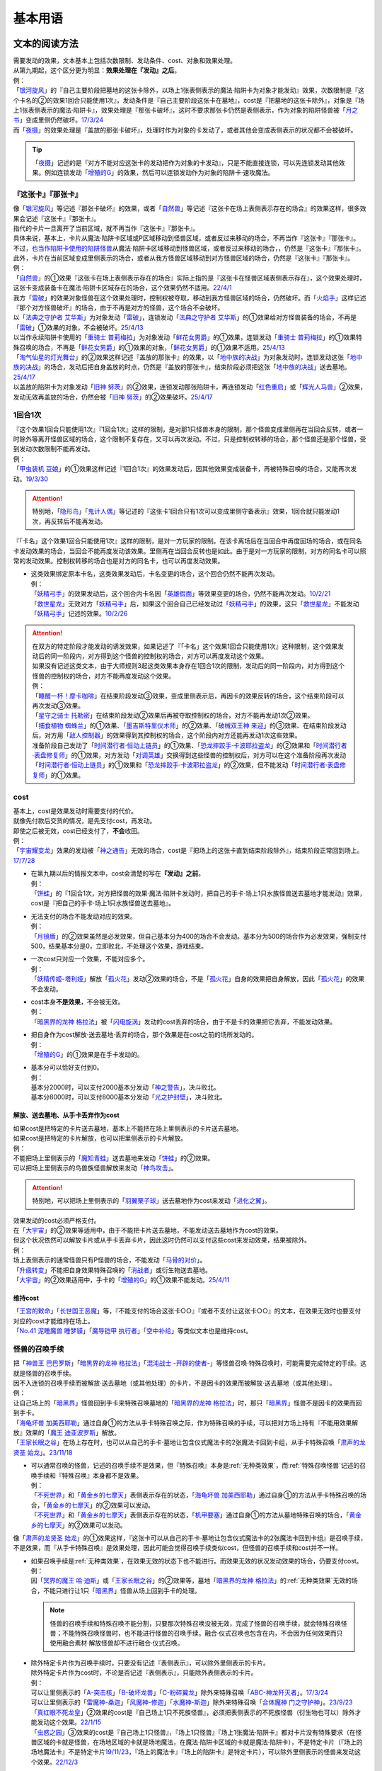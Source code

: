 .. _基本用语:

.. role:: strike
   :class: strike

========
基本用语
========

文本的阅读方法
===============

| 需要发动的效果，文本基本上包括次数限制、发动条件、cost、对象和效果处理。
| 从第九期起，这个区分更为明显：\ **效果处理在『发动』之后**\ 。
| 例：
| 「`银河旋风`_」的『自己主要阶段把墓地的这张卡除外，以场上1张表侧表示的魔法·陷阱卡为对象才能发动』效果，次数限制是『这个卡名的②的效果1回合只能使用1次』，发动条件是『自己主要阶段这张卡在墓地』，cost是『把墓地的这张卡除外』，对象是『场上1张表侧表示的魔法·陷阱卡』，效果处理是『那张卡破坏』，这时不要求那张卡仍然是表侧表示，作为对象的陷阱怪兽被「`月之书`_」变成里侧仍然破坏。\ `17/3/24 <https://www.db.yugioh-card.com/yugiohdb/faq_search.action?ope=5&fid=15243&request_locale=ja&keyword=&tag=-1&request_locale=ja>`__
| 而「`夜摄`_」的效果处理是『盖放的那张卡破坏』，处理时作为对象的卡发动了，或者其他会变成表侧表示的状况都不会被破坏。

.. tip:: 「`夜摄`_」记述的是『对方不能对应这张卡的发动把作为对象的卡发动』，只是不能直接连锁，可以先连锁发动其他效果。例如连锁发动「`增殖的G`_」的效果，然后可以连锁发动作为对象的陷阱卡·速攻魔法。

『这张卡』『那张卡』
---------------------

| 像「`银河旋风`_」等记述『那张卡破坏』的效果，或者「`自然兽`_」等记述『这张卡在场上表侧表示存在的场合』的效果这样，很多效果会记述『这张卡』『那张卡』。
| 指代的卡片一旦离开了当前区域，就不再当作『这张卡』『那张卡』。
| 具体来说，基本上，卡片从魔法·陷阱卡区域或P区域移动到怪兽区域，或者反过来移动的场合，不再当作『这张卡』『那张卡』。
| 不过，\ 也当作陷阱卡使用的陷阱怪兽_\ 从魔法·陷阱卡区域移动到怪兽区域，或者反过来移动的场合，，仍然是『这张卡』『那张卡』。
| 此外，卡片在当前区域变成里侧表示的场合，或者从我方怪兽区域移动到对方怪兽区域的场合，仍然是『这张卡』『那张卡』。
| 例：
| 「`自然兽`_」的①效果『这张卡在场上表侧表示存在的场合』实际上指的是『这张卡在怪兽区域表侧表示存在』，这个效果处理时，这张卡变成装备卡在魔法·陷阱卡区域存在的场合，这个效果仍然不适用。\ `22/4/1 <https://www.db.yugioh-card.com/yugiohdb/faq_search.action?ope=4&cid=7969&request_locale=ja>`__
| 我方「`雷破`_」的效果对象怪兽在这个效果处理时，控制权被夺取，移动到我方怪兽区域的场合，仍然破坏。而「`火焰手`_」这样记述『那个对方怪兽破坏』的场合，由于不再是对方的怪兽，这个场合不会破坏。
| 以「`法典之守护者 艾华斯`_」为对象发动「`雷破`_」，连锁发动「`法典之守护者 艾华斯`_」的①效果给对方怪兽装备的场合，不再是「`雷破`_」①效果的对象，不会被破坏。\ `25/4/13 <https://www.db.yugioh-card.com/yugiohdb/faq_search.action?ope=5&fid=10485&keyword=&tag=-1&request_locale=ja>`__
| 以当作永续陷阱卡使用的「`重骑士 普莉梅拉`_」为对象发动「`鲜花女男爵`_」的①效果，连锁发动「`重骑士 普莉梅拉`_」的①效果特殊召唤的场合，不再是「`鲜花女男爵`_」的①效果的对象，「`鲜花女男爵`_」的①效果不适用。\ `25/4/13 <https://www.db.yugioh-card.com/yugiohdb/faq_search.action?ope=5&fid=24003&keyword=&tag=-1&request_locale=ja>`__
| 「`淘气仙星的灯光舞台`_」的②效果这样记述『盖放的那张卡』的效果，以「`地中族的决战`_」为对象发动时，连锁发动这张「`地中族的决战`_」的场合，发动后把自身盖放的时点，仍然是『盖放的那张卡』，结束阶段必须把这张「`地中族的决战`_」送去墓地。\ `25/4/17 <https://www.db.yugioh-card.com/yugiohdb/faq_search.action?ope=5&fid=13178&keyword=&tag=-1&request_locale=ja>`__
| 以盖放的陷阱卡为对象发动「`旧神 努茨`_」的②效果，连锁发动那张陷阱卡，再连锁发动「`红色重启`_」或「`辉光人马兽`_」②效果，发动无效再盖放的场合，仍然会被「`旧神 努茨`_」的②效果破坏。\ `25/4/17 <https://www.db.yugioh-card.com/yugiohdb/faq_search.action?ope=5&fid=24170&keyword=&tag=-1&request_locale=ja>`__

1回合1次
-----------

| 『这个效果1回合只能使用1次』『1回合1次』这样的限制，是对那1只怪兽本身的限制，那个怪兽变成里侧再在当回合反转，或者一时除外等离开怪兽区域的场合，这个限制不复存在，又可以再次发动。不过，只是控制权转移的场合，那个怪兽还是那个怪兽，受到发动次数限制不能再发动。
| 例：
| 「`甲虫装机 豆娘`_」的①效果这样记述『1回合1次』的效果发动后，因其他效果变成装备卡，再被特殊召唤的场合，又能再次发动。\ `19/3/30 <http://yugioh-wiki.net/index.php?%B9%C3%C3%EE%C1%F5%B5%A1#faq>`__

.. attention:: 特别地，「`隐形鸟`_」「`鬼计人偶`_」等记述的『这张卡1回合只有1次可以变成里侧守备表示』效果，1回合就只能发动1次，再反转后不能再发动。

『「卡名」这个效果1回合只能使用1次』这样的限制，是对一方玩家的限制。在该卡离场后在当回合中再度回场的场合，或在同名卡发动效果的场合，当回合不能再度发动该效果。里侧再在当回合反转也是如此。由于是对一方玩家的限制，对方的同名卡可以照常的发动效果。控制权转移的场合也是对方的同名卡，也可以再度发动效果。

-  | 这类效果绑定原本卡名，这类效果发动后，卡名变更的场合，这个回合仍然不能再次发动。
   | 例：
   | 「`妖精弓手`_」的效果发动后，这个回合内卡名因「`英雄假面`_」等效果变更的场合，仍然不能再次发动。\ `10/2/21 <https://yugioh-wiki.net/index.php?%A1%D4%A5%D5%A5%A7%A5%A2%A5%EA%A1%BC%A1%A6%A5%A2%A1%BC%A5%C1%A5%E3%A1%BC%A1%D5#faq>`__
   | 「`救世星龙`_」无效对方「`妖精弓手`_」后，如果这个回合自己已经发动过「`妖精弓手`_」的效果，这只「`救世星龙`_」不能发动「`妖精弓手`_」记述的效果。\ `10/2/26 <https://yugioh-wiki.net/index.php?%A5%B3%A5%D4%A1%BC#faq>`__

.. attention::

   | 在双方的特定阶段才能发动的诱发效果，如果记述了『「卡名」这个效果1回合只能使用1次』这种限制，这个效果发动后的同一阶段内，对方得到这个怪兽的控制权的场合，对方可以再度发动这个效果。
   | 如果没有记述这类文本，由于大师规则3起这类效果本身存在1回合1次的限制，发动后的同一阶段内，对方得到这个怪兽的控制权的场合，对方不能再度发动这个效果。
   | 例：
   | 「`睡醒一杯！摩卡咖啡`_」在结束阶段发动③效果，变成里侧表示后，再因卡的效果反转的场合，这个结束阶段可以再次发动③效果。
   | 「`星守之骑士 托勒密`_」在结束阶段发动②效果后再被夺取控制权的场合，对方不能再发动1次②效果。
   | 「`捕食植物 蜘蛛兰`_」的①效果、「`墨吉斯特里仪术师`_」的②效果、「`破械双王神 来迎`_」的③效果、在结束阶段发动后，对方用「`敌人控制器`_」的效果得到其控制权的场合，这个阶段内对方还能再发动1次这些效果。
   | 准备阶段自己发动了「`时间潜行者·恒动上链员`_」的①效果、「`恐龙摔跤手·卡波耶拉盗龙`_」的②效果和「`时间潜行者·表盘修复师`_」的①效果，对方发动「`对调英雄`_」交换得到这些怪兽的控制权后，对方可以在这个准备阶段再次发动「`时间潜行者·恒动上链员`_」的①效果和「`恐龙摔跤手·卡波耶拉盗龙`_」的②效果，但不能发动「`时间潜行者·表盘修复师`_」的①效果。

cost
------

| 基本上，cost是效果发动时需要支付的代价。
| 就像先付款后交货的情况，是先支付cost，再发动。
| 即使之后被无效，cost已经支付了，\ **不会**\ 收回。
| 例：
| 「`宇宙耀变龙`_」效果的发动被「`神之通告`_」无效的场合，cost是『把场上的这张卡直到结束阶段除外』，结束阶段正常回到场上。\ `17/7/28 <https://www.db.yugioh-card.com/yugiohdb/faq_search.action?ope=5&fid=20639&keyword=&tag=-1&request_locale=ja>`__

-  | 在第九期以后的情报文本中，cost会清楚的写在\ **『发动』之前**\ 。
   | 例：
   | 「`饼蛙`_」的『1回合1次，对方把怪兽的效果·魔法·陷阱卡发动时，把自己的手卡·场上1只水族怪兽送去墓地才能发动』效果，cost是『把自己的手卡·场上1只水族怪兽送去墓地』。

-  | 无法支付的场合不能发动对应的效果。
   | 例：
   | 「`月镜盾`_」的②效果虽然是必发效果，但自己基本分为400的场合不会发动。基本分为500的场合作为必发效果，强制支付500，结果基本分是0，立即败北，不处理这个效果，游戏结束。

-  | 一次cost只对应一个效果，不能对应多个。
   | 例：
   | 「`妖精传姬-塔利娅`_」解放「`孤火花`_」发动②效果的场合，不是「`孤火花`_」自身的效果把自身解放，因此「`孤火花`_」的效果不会发动。

-  | cost本身\ **不是效果**\ ，不会被无效。
   | 例：
   | 「`暗黑界的龙神 格拉法`_」被「`闪电旋涡`_」发动的cost丢弃的场合，由于不是卡的效果把它丢弃，不能发动效果。

-  | 把自身作为cost解放·送去墓地·丢弃的场合，那个效果是在cost之前的场所发动的。
   | 例：
   | 「`增殖的G`_」的①效果是在手卡发动的。

-  | 基本分可以恰好支付到0。
   | 例：
   | 基本分2000时，可以支付2000基本分发动「`神之警告`_」，决斗败北。
   | 基本分8000时，可以支付8000基本分发动「`光之护封壁`_」，决斗败北。

解放、送去墓地、从手卡丢弃作为cost
~~~~~~~~~~~~~~~~~~~~~~~~~~~~~~~~~~~~~~~

| 如果cost是把特定的卡片送去墓地，基本上不能把在场上里侧表示的卡片送去墓地。
| 如果cost是把特定的卡片解放，也可以把里侧表示的卡片解放。
| 例：
| 不能把场上里侧表示的「`魔知青蛙`_」送去墓地来发动「`饼蛙`_」的②效果。
| 可以把场上里侧表示的鸟兽族怪兽解放来发动「`神鸟攻击`_」。

.. attention:: 特别地，可以把场上里侧表示的「`羽翼栗子球`_」送去墓地作为cost来发动「`进化之翼`_」。

| 效果发动的cost必须严格支付。
| 在「`大宇宙`_」的②效果等适用中，由于不能把卡片送去墓地，不能发动送去墓地作为cost的效果。
| 但这个状况依然可以解放卡片或从手卡丢弃卡片，因此这时仍然可以支付这些cost来发动效果，结果被除外。
| 例：
| 场上表侧表示的通常怪兽只有P怪兽的场合，不能发动「`马骨的对价`_」。
| 「`升级转变`_」不能把自身效果特殊召唤的「`消战者`_」或衍生物送去墓地。
| 「`大宇宙`_」的②效果适用中，手卡的「`增殖的G`_」的①效果不能发动。\ `25/4/11 <https://www.db.yugioh-card.com/yugiohdb/faq_search.action?ope=5&fid=14540&keyword=&tag=-1&request_locale=ja>`__

维持cost
~~~~~~~~~~~~

| 「`王宫的敕命`_」「`长世国王恶魔`_」等，『不能支付的场合这张卡○○』『或者不支付让这张卡○○』的文本，在效果无效时也要支付对应的cost才能维持在场上。
| 「`No.41 泥睡魔兽 睡梦貘`_」「`魔导铠甲 执行者`_」「`空中补给`_」等类似文本也是维持cost。

.. _怪兽的召唤手续:

怪兽的召唤手续
-----------------

| 把「`神兽王 巴巴罗斯`_」「`暗黑界的龙神 格拉法`_」「`混沌战士 -开辟的使者-`_」等怪兽召唤·特殊召唤时，可能需要完成特定的手续。这就是怪兽的召唤手续。
| 因不入连锁的召唤手续而被解放·送去墓地（或其他处理）的卡片，不是因卡的效果而被解放·送去墓地（或其他处理）。
| 例：
| 让自己场上的「`暗黑界`_」怪兽回到手卡来特殊召唤墓地的「`暗黑界的龙神 格拉法`_」时，那只「`暗黑界`_」怪兽不是因卡的效果而回到手卡。
| 「`海龟坏兽 加美西耶勒`_」通过自身①的方法从手卡特殊召唤之际，作为特殊召唤的手续，可以把对方场上持有『不能用效果解放』效果的「`魔王 迪亚波罗斯`_」解放。
| 「`王家长眠之谷`_」在场上存在时，也可以从自己的手卡·墓地让包含仪式魔法卡的2张魔法卡回到卡组，从手卡特殊召唤「`肃声的龙贤圣 始龙`_」。\ `23/11/18 <https://www.db.yugioh-card.com/yugiohdb/faq_search.action?ope=5&fid=24025&keyword=&tag=-1&request_locale=ja>`__

-  | 可以通常召唤的怪兽，记述的召唤手续不是效果，但『特殊召唤』本身是\ :ref:`无种类效果`\ ，而\ :ref:`特殊召唤怪兽`\ 记述的召唤手续和『特殊召唤』本身都不是效果。
   | 例：
   | 「`不死世界`_」和「`黄金乡的七摩天`_」表侧表示存在的状态，「`海龟坏兽 加美西耶勒`_」通过自身①的方法从手卡特殊召唤的场合，「`黄金乡的七摩天`_」的②效果可以发动。
   | 「`不死世界`_」和「`黄金乡的七摩天`_」表侧表示存在的状态，「`机甲要塞`_」通过自身①的方法从墓地特殊召唤的场合，「`黄金乡的七摩天`_」的②效果可以发动。

| 像「`肃声的龙贤圣 始龙`_」的①效果这样，『这张卡可以从自己的手卡·墓地让包含仪式魔法卡的2张魔法卡回到卡组』是召唤手续，不是效果，而『从手卡特殊召唤』是效果处理，因此可能会觉得召唤手续类似cost，但怪兽的召唤手续和cost并不一样。

-  | 如果召唤手续是\ :ref:`无种类效果`\ ，在效果无效的状态下也不能进行。而效果无效的状况发动效果的场合，仍要支付cost。
   | 例：
   | 因「`冥界的魔王 哈·迪斯`_」或「`王家长眠之谷`_」的②效果等，墓地「`暗黑界的龙神 格拉法`_」的\ :ref:`无种类效果`\ 无效的场合，不能只进行让1只「`暗黑界`_」怪兽从场上回到手卡的处理。

   .. note:: 怪兽的召唤手续和特殊召唤不能分割，只要那次特殊召唤没被无效，完成了怪兽的召唤手续，就会特殊召唤怪兽；不能特殊召唤怪兽时，也不能进行怪兽的召唤手续。融合·仪式召唤也包含在内，不会因为任何效果而只使用融合素材·解放怪兽却不进行融合·仪式召唤。

-  | 除外特定卡片作为召唤手续时，只要没有记述『表侧表示』，可以除外里侧表示的卡片。
   | 除外特定卡片作为cost时，不论是否记述『表侧表示』，只能除外表侧表示的卡片。
   | 例：
   | 可以让里侧表示的「`A-突击核`_」「`B-破坏龙兽`_」「`C-粉碎翼龙`_」除外来特殊召唤「`ABC-神龙歼灭者`_」。\ `17/3/24 <https://www.db.yugioh-card.com/yugiohdb/faq_search.action?ope=5&fid=6131&keyword=&tag=-1&request_locale=ja>`__
   | 可以让里侧表示的「`雷魔神-桑迦`_」「`风魔神-修迦`_」「`水魔神-斯迦`_」除外来特殊召唤「`合体魔神 门之守护神`_」。\ `23/9/23 <https://www.db.yugioh-card.com/yugiohdb/faq_search.action?ope=4&cid=18325&request_locale=ja>`__
   | 「`真红眼不死龙皇`_」②效果的cost是『自己场上1只不死族怪兽』，必须把表侧表示的不死族怪兽（衍生物也可以）除外才能发动这个效果。\ `22/1/15 <https://www.db.yugioh-card.com/yugiohdb/faq_search.action?ope=4&cid=17150&request_locale=ja>`__
   | 「`虫惑之园`_」③效果的cost是『自己场上1只怪兽』，『场上1只怪兽』『场上1张魔法·陷阱卡』都对卡片没有特殊要求（在怪兽区域的卡就是怪兽，在场地区域的卡就是场地魔法，在魔法·陷阱卡区域的卡就是魔法·陷阱卡），不是特定卡片（『场上的场地魔法卡』不是特定卡片\ `19/11/23 <https://www.db.yugioh-card.com/yugiohdb/faq_search.action?ope=4&cid=14937&request_locale=ja>`__\ ，『场上的魔法卡』『场上的陷阱卡』是特定卡片），可以除外里侧表示的怪兽来发动这个效果。\ `22/12/3 <https://www.db.yugioh-card.com/yugiohdb/faq_search.action?ope=4&cid=18310&request_locale=ja>`__

-  | cost是让卡片回到手卡·卡组时，不能使用会回到额外卡组的怪兽。
   | 召唤手续的处理目前不太一致。
   | 「`剑斗兽`_」融合怪兽、「`元素英雄`_」融合怪兽记述的『上记卡回到卡组』可以使用会回到额外卡组的怪兽。（这些在后续复刻时应当和「`究极封印神 艾克佐迪奥斯`_」一样会修正描述为『回到卡组·额外卡组』）
   | 其他没有记述『回到额外卡组』的怪兽的召唤手续都不能使用会回到额外卡组的怪兽。
   | 例：
   | 「`冥骸合龙-莫忘冥地王龙`_」的文本明确记述了『回到卡组·额外卡组』，可以使用会回到额外卡组的怪兽。
   | 可以让「`剑斗兽`_」融合怪兽回到额外卡组来特殊召唤「`剑斗兽 凯撒`_」。\ `18/7/16 <https://www.db.yugioh-card.com/yugiohdb/faq_search.action?ope=5&fid=8185&keyword=&tag=-1&request_locale=ja>`__
   | 墓地只存在融合怪兽时，也可以让那些融合怪兽回到额外卡组来特殊召唤「`究极封印神 艾克佐迪奥斯`_」。这卡在2024-01-01复刻时把『回到卡组』改为『回到卡组·额外卡组』，调整不变。\ `17/3/24 <https://www.db.yugioh-card.com/yugiohdb/faq_search.action?ope=5&fid=6829&keyword=&tag=-1&request_locale=ja>`__
   | 「`超顶科技血神翼龙`_」的召唤手续不能用只能回到额外卡组的怪兽。\ `17/10/14 <https://www.db.yugioh-card.com/yugiohdb/faq_search.action?ope=4&cid=13406&request_locale=ja>`__\ 「`重骑甲虫 强劲海神独角仙`_」也一样。\ `22/9/10 <https://www.db.yugioh-card.com/yugiohdb/faq_search.action?ope=4&cid=16942&request_locale=ja>`__
   | 不能让「`幻变骚灵`_」连接怪兽回到额外卡组来发动「`个人欺骗攻击`_」的①效果。\ `17/7/7 <https://www.db.yugioh-card.com/yugiohdb/faq_search.action?ope=5&fid=21264&keyword=&tag=-1&request_locale=ja>`__

解放
--------

| 解放在旧文本中又称作祭品，有cost解放，召唤手续解放，卡片效果解放等多种形式。卡片被解放的场合送去墓地，「`大宇宙`_」的②效果适用中被除外。
| 被解放不当作被破坏。需要解放特定怪兽的场合，也可以把里侧守备表示的怪兽解放。
| 例：
| 不解放怪兽盖放来通常召唤的「`可变机兽 炮手龙`_」可以作为发动「`魔之卡组破坏病毒`_」的cost而被解放。\ `17/3/24 <https://www.db.yugioh-card.com/yugiohdb/faq_search.action?ope=5&fid=6403&keyword=&tag=-1&request_locale=ja>`__

-  | 文本没有明确记述的场合，不能解放魔法·陷阱卡。
   | 例：
   | 「`真龙剑皇 卓辉星·拼图`_」「`古代的机械城`_」「`骑龙`_」等效果文本明确记述了解放的是魔法·陷阱卡。
   | 自己场上存在作为装备卡存在的衍生物时，就不能发动「`弹幕回避`_」。
   | 「`磁石战士 电磁武神`_」不能把作为装备卡的「`磁石战士α`_」「`磁石战士β`_」「`磁石战士γ`_」解放来特殊召唤。\ `13/7/5 <http://yugioh-wiki.net/index.php?%A1%D4%BC%A7%C0%D0%A4%CE%C0%EF%BB%CE%A5%DE%A5%B0%A5%CD%A5%C3%A5%C8%A1%A6%A5%D0%A5%EB%A5%AD%A5%EA%A5%AA%A5%F3%A1%D5#faq>`__ 

   .. attention:: 「`迷宫变化`_」\ `16/8/4 <https://www.db.yugioh-card.com/yugiohdb/faq_search.action?ope=4&cid=4658&request_locale=ja>`__ 「`王女的试炼`_」\ `16/8/4 <https://www.db.yugioh-card.com/yugiohdb/faq_search.action?ope=4&cid=6616&request_locale=ja>`__ 虽然记述的是『把「`迷宮壁`_」和装备的这张卡作为祭品』『把装备怪兽和这张卡作为祭品』，现在调整为解放的只是装备怪兽，它们只是因装备怪兽从场上离开而被破坏送去墓地。

必发效果·选发效果
-----------------

选发效果也称任意效果，必发效果也称强制效果。

.. _选发效果:

选发效果
~~~~~~~~~

| 记述着『才能发动』『可以发动』的是选发效果。在满足发动条件时可以由玩家决定是否发动，玩家可以选择不发动。

-  | 选发效果不能空发。
   | 例：
   | 「`虚无空间`_」的①效果适用中不能发动「`死者苏生`_」。
   | 场上没有怪兽的场合不能发动「`黑洞`_」。

.. _必发效果:

必发效果
~~~~~~~~~

| 只记述着『发动』的是必发效果。基本上在满足发动条件时就一定要发动。玩家即使不想发动，也必须发动。
| 没有正确的对象时也会发动，这时不取对象。
| 需要支付cost的场合，必须支付cost来发动效果。无法支付则不会发动。
| 例：
| 对方场上不存在怪兽时，特殊召唤「`月华龙 黑蔷薇`_」的场合，也会发动①效果，这个场合不取对象。\ `17/3/24 <https://www.db.yugioh-card.com/yugiohdb/faq_search.action?ope=5&fid=13125&keyword=&tag=-1&request_locale=ja>`__
| 「`月镜盾`_」的『表侧表示的这张卡从场上送去墓地的场合，支付500基本分发动』效果在自己基本分500以上的场合必须发动，低于500的场合不会发动。基本分正好500的场合，支付500基本分后基本分是0，立即败北，效果不处理。

-  | 只在『效果不能发动』时，不能发动必发效果。否则即使是空发，也要发动，处理时才判断是否能适用。
   | 例：
   | 「`威光魔人`_」的①效果适用中，「`蒲公英狮`_」送去墓地的场合不能发动效果。
   | 「`虚无空间`_」的①效果适用中，自己「`蒲公英狮`_」送去墓地时也会发动效果，和「`虚无空间`_」的②效果自排连锁时，作为连锁1的场合，由于「`虚无空间`_」在连锁2被破坏了，连锁1的这个效果正常适用，把衍生物特殊召唤。
   | 对方场上没有怪兽存在，「`月华龙 黑蔷薇`_」特殊召唤成功时也会发动效果，这个场合不取任何卡为对象，即使处理时对方场上出现了特殊召唤的怪兽，也不能再取对象，就这样不适用。

-  | 不是正规手续出场的\ :ref:`特殊召唤怪兽`\ ，记述着把自身特殊召唤的必发效果，满足条件时也会发动，由于存在\ :ref:`苏生限制`\ ，不会特殊召唤。
   | 例：
   | 「`同盟运输车`_」的①效果把手卡・卡组的「`守护者·戴思塞斯`_」给怪兽装备后，这张「`守护者·戴思塞斯`_」从场上送去墓地的场合，必须发动④效果。由于未正规出场过，不能从墓地特殊召唤，只把1张手卡送去墓地，这个效果处理完毕。\ `20/1/10 <https://www.db.yugioh-card.com/yugiohdb/faq_search.action?ope=5&fid=6112&keyword=&tag=-1&request_locale=ja>`__

.. note:: 选发效果用『可以发动』一词，表示由玩家决定是否要发动。必发效果用『会发动』一词，有不由玩家决定的意思。

.. _效果的对象:

效果的对象
-------------

.. _取对象:

取对象
~~~~~~~~~

| 部分效果在\ **发动时**\ 需要选择1张或多张\ **卡片**\ 为效果的对象。
| 这样的效果在第九期以后的卡片（带编号的效果）中，会记述着『以○○为对象』。若没有，就不是取对象发动的效果，简称不取对象效果。
| 在第八期中记述着『选择』。若只记述着『选』，就不取对象。
| 再往前的卡片需要查调整才能确定。
| 例：
| 「`古遗物-巨怒剑`_」的『可以选对方场上表侧表示存在的1张卡破坏』效果记述的是『选』，即不取对象。

-  | 取对象的效果处理前，对象卡片只要离开过被取对象时所在的场所，由于失去对象，这个取对象的效果处理时，涉及对象卡片的那部分效果处理不会适用。
   | 例：
   | 以墓地的「`青眼白龙`_」为对象发动「`死者苏生`_」，连锁以墓地的「`青眼白龙`_」为对象发动「`D.D.乌鸦`_」的①效果。「`死者苏生`_」的效果处理时「`青眼白龙`_」已经被除外，不在墓地存在，结果不会特殊召唤。

   -  | 怪兽控制权被夺取，移动到对方怪兽区域的场合，若像「`瑚之龙`_」的①效果这样，效果处理记述着『那张卡破坏』等，不限定玩家的场合，那么这个效果仍适用。而「`火焰手`_」这样记述『那个对方怪兽破坏』的场合，由于不再是对方怪兽，这个场合不适用。
      | 因「`灵摆切换`_」等效果，「`雷破`_」的效果对象在处理时从怪兽区域移动到魔法·陷阱区域或P区域，或者从魔法·陷阱区域或P区域移动到怪兽区域的场合，「`雷破`_」这些取对象的效果不适用。但是，如果是\ 也当作陷阱卡使用的陷阱怪兽_\ 当作怪兽特殊召唤或者被无效的状况，，「`雷破`_」这些取对象的效果会正常适用。

   -  | 作为对象的卡片从怪兽区域移动到魔法·陷阱卡区域，或者反向移动的场合，都不再是效果的对象。
      | 例：
      | 以「`重骑士 普莉梅拉`_」为对象发动「`鲜花女男爵`_」的①效果时，连锁以这只「`重骑士 普莉梅拉`_」为对象发动「`重骑兵 真理6`_」①效果的场合，「`鲜花女男爵`_」的①效果处理时，「`重骑士 普莉梅拉`_」已经变成了永续陷阱卡，不会被破坏。\ `23/9/1 <https://yugioh-wiki.net/index.php?%A1%D4%BD%C5%B5%B3%CA%BC%A5%A8%A5%E1%A5%C8%A3%D6%A3%C9%A1%D5#faq1>`__
      | 以作为永续陷阱的「`重骑士 普莉梅拉`_」为对象发动「`鲜花女男爵`_」的①效果，连锁发动这张「`重骑士 普莉梅拉`_」的③效果，特殊召唤到怪兽区域的场合，不再是「`鲜花女男爵`_」的①效果的对象，不会被破坏。

-  | 以多张卡为对象的效果，若文本没有先后次序，效果处理部分记述的不是张数数字而是『那些』，即使部分卡在处理时离开之前所在场所，剩余的卡仍会适用这个效果。
   | 例：
   | 「`幻影骑士团 断碎剑`_」的①效果处理时，1张卡不在场上的场合，另1张仍破坏。
   | 「`废铁双生龙`_」以3张卡为对象发动效果，处理时自己那张卡不在场上，后续效果不适用。
   | 「`贪欲之壶`_」处理时写明了具体数目，处理时不足的场合都不回卡组。
   | 「`真源的帝王`_」的①效果处理部分记述着『那些卡』，不是具体数目，处理时只有1张也回到卡组洗切并抽卡。

-  | 有的卡片记述着『不会成为效果的对象』，此时不能以其为对象发动效果。若已经取对象的卡在处理时进入『不会成为效果的对象』状态，由于已经取对象了，那个已经取对象的效果正常适用。
   | 例：
   | 以场上1只怪兽为对象发动「`强制脱出装置`_」，连锁对这个怪兽发动「`禁忌的圣衣`_」，由于已经成为「`强制脱出装置`_」的效果对象，连锁1处理时这个怪兽仍回到手卡。

-  | 有的卡片记述着『以这张卡为对象的效果』『不以自身为对象的卡的效果』，而部分取对象的效果处理可能包含不取对象的处理或者延时处理，这时只在那个连锁块是取对象的效果处理（延时处理的部分不是取对象的效果处理）。
   | 例：
   | 以1只怪兽为对象发动「`刻印之调停者`_」的②效果，下个回合的结束阶段，那只怪兽被这个效果破坏的场合，也是『被不以自身为对象的卡的效果破坏』，可以发动「`黑洞龙`_」的①效果。
   | 以「`深海王 恶魔鲨`_」为对象发动「`刻印之调停者`_」的②效果，下个回合的结束阶段，这只「`深海王 恶魔鲨`_」如果还没有适用过自身效果，就不会被这个效果破坏。
   | 「`王之棺`_」的『自己场上的「`荷鲁斯`_」怪兽不会被不以自身为对象的卡的效果破坏』效果适用中，自己场上的「`荷鲁斯`_」怪兽不会被「`刻印之调停者`_」的②效果破坏。
   | 我方以对方场上连接召唤的「`闭锁世界的冥神`_」和1只P怪兽为对象发动「`时空之灵摆读阵`_」的②效果，处理时对方适用「`宵星之机神 丁吉尔苏`_」的②效果来让「`闭锁世界的冥神`_」不被这个效果破坏（不适用的场合，「`闭锁世界的冥神`_」被这个效果破坏）的状况，『没能因这个效果把2张卡破坏的场合，可以选场上1张卡送去墓地』适用时，选「`闭锁世界的冥神`_」的场合，「`闭锁世界的冥神`_」会送去墓地。另外，如果「`时空之灵摆读阵`_」的②效果对象中没有「`闭锁世界的冥神`_」，没能破坏2张卡的场合，即使选「`闭锁世界的冥神`_」也不会送去墓地。\ `23/8/27 <https://yugioh-wiki.net/index.php?%A1%D4%CA%C4%A5%B6%A5%B5%A5%EC%A5%B7%C0%A4%B3%A6%A5%CE%CC%BD%BF%C0%A1%D5#faq1>`__

-  | 取对象的效果被无效时，已经取对象的事实不会改变。不过，取对象效果的发动被无效的场合，则没有取对象。
   | 例：
   | 以「`削魂的死灵`_」为对象发动「`禁忌的圣枪`_」，在连锁2发动「`No.38 希望魁龙 银河巨神`_」的①效果的场合，只是魔法卡的效果被无效，发动成功，连锁1在无效状态下处理。由于被取对象，在「`禁忌的圣枪`_」处理完毕后，「`削魂的死灵`_」被自身效果破坏。
   | 以「`削魂的死灵`_」为对象发动「`禁忌的圣枪`_」，在连锁2发动「`饼蛙`_」的②效果的场合，由于连锁1卡的发动被无效，没有取对象，连锁2处理完毕就是整个连锁处理完毕，「`削魂的死灵`_」不会被自身效果破坏。

-  | 取对象的效果被改写时，是否还是取对象的效果，由改写后的效果决定。
   | 例：
   | 对方以我方场上的「`无败将军 弗里德`_」为对象发动「`精神操作`_」，连锁发动「`古遗物-恒常剑`_」的①效果，把「`精神操作`_」的效果改成『选对方场上1张魔法·陷阱卡破坏』的场合，这个效果不再是以「`无败将军 弗里德`_」为对象的效果，不会被「`无败将军 弗里德`_」无效并破坏。对方以我方场上装备了「`静寂之杖-波纹`_」的怪兽为对象发动「`精神操作`_」的场合也一样。
   | 以「`闭锁世界的冥神`_」为对象发动「`暗黑武装龙`_」的①效果，连锁发动「`星遗物的交心`_」把这个效果变成『选对方场上1只表侧表示怪兽回到持有者手卡』，并仍然选这只「`闭锁世界的冥神`_」的场合，这只「`闭锁世界的冥神`_」不会回到额外卡组，留在场上。
   | 以也当作陷阱卡使用的陷阱怪兽为对象发动「`凤翼的爆风`_」，连锁发动「`古遗物-恒常剑`_」的①效果把这个效果变成『选对方场上1张魔法·陷阱卡破坏』，并仍然选这只陷阱怪兽破坏的场合，处理后可以发动「`黑洞龙`_」的①效果。
   | 对方以我方场上1只怪兽为对象发动「`强制脱出装置`_」时，我方连锁发动「`灰篮战斗`_」，结果「`强制脱出装置`_」的对象怪兽被破坏的场合，我方不能发动「`黑洞龙`_」的①效果。

-  | 转移效果的对象时必须转移到正确的对象。也就是从\ **双方**\ 来看\ **那个效果原本可以选择**\ 的对象。
   | 例：
   | 我方的「`瑚之龙`_」的①效果发动时，对方连锁「`暗迁士 黑蛇晶`_」的效果的场合，由于正确的对象是『对方场上1张卡』，对方只能把对象转移为对方场上的另1张卡。不能转移到我方场上的卡。

.. _持续取对象:

持续取对象
**************

| 像「`No.106 巨岩掌 巨手`_」「`活死人的呼声`_」「`炎舞-「玉衡」`_」这样的效果和装备卡等，只要在场上存在，和其效果的对象会持续关联，称为持续取对象。
| 和「`禁忌的圣衣`_」相关处理类似，「`威风妖怪 狸`_」等，自身效果被无效后，被对方的装备卡等效果持续取对象的场合，即使之后效果恢复适用，也就这样继续被持续取对象下去。把「`威风妖怪 狸`_」换成「`削魂的死灵`_」的状况，在自身效果恢复适用的时点立即破坏。
| 持续取对象中，由于不入连锁，如「`活死人的呼声`_」特殊召唤怪兽后，像「`解码语者`_」这种必须连锁发动的效果不满足发动条件，不能对应。

持续取对象的效果又分成以下几类：

-  大部分装备魔法以及「`大逮捕`_」这样，从卡的发动时起就持续取对象的效果。在卡的发动时没有效果处理，之后持续取对象，效果持续适用，效果适用后再被无效的场合仍然持续取对象，但是效果不适用。

-  | 「`活死人的呼声`_」「`深渊死球`_」这样，卡的发动时可能取对象，效果处理时持续取对象的效果。效果适用后再被无效的场合仍然持续取对象，但是效果不适用。
   | 「`深渊死球`_」等记述『这个效果特殊召唤的怪兽○○』的持续取对象效果，这部分也是持续适用的，被无效时对象怪兽恢复正常，之后如果「`深渊死球`_」等效果重新适用，又会被无效。
   | 「`旧神 诺登`_」\ `17/3/24 <https://www.db.yugioh-card.com/yugiohdb/faq_search.action?ope=5&fid=13636&keyword=&tag=-1&request_locale=ja>`__ 「`光之引导`_」\ `17/3/24 <https://www.db.yugioh-card.com/yugiohdb/faq_search.action?ope=5&fid=18119&keyword=&tag=-1&request_locale=ja>`__ 等记述『效果无效特殊召唤』的效果虽然也持续取对象，但这部分在特殊召唤时已经适用，不是持续适用的效果。即使效果被无效，对象怪兽仍然保持无效状态。
   | 例：
   | 「`亚马逊的意志`_」记述『这个效果特殊召唤的怪兽不能把表示形式变更，可以攻击的场合必须作出攻击』的效果是在特殊召唤的处理完毕后适用的。\ `17/11/23 <https://www.db.yugioh-card.com/yugiohdb/faq_search.action?ope=4&cid=9003&request_locale=ja>`__
   | 「`邪恶苏生`_」特殊召唤怪兽后，被无效的场合，那个怪兽的效果恢复适用，可以攻击宣言。\ `17/3/24 <https://www.db.yugioh-card.com/yugiohdb/faq_search.action?ope=5&fid=8450&keyword=&tag=-1&request_locale=ja>`__
   | 对「`光之引导`_」特殊召唤的怪兽发动「`禁忌的圣枪`_」，不受魔法效果影响的场合，那个怪兽的效果仍然无效，「`光之引导`_」从场上离开时不会除外，也不能攻击多次。\ `17/3/24 <https://www.db.yugioh-card.com/yugiohdb/faq_search.action?ope=5&fid=18119&keyword=&tag=-1&request_locale=ja>`__

   .. note::

      | 这类效果中「`化石发掘`_」复刻的第九期文本比较清楚：『这张卡的①的效果特殊召唤的怪兽只要这张卡在魔法与陷阱区域存在效果无效化』。
      | 和「`过火的埋葬`_」「`活化石`_」等②效果适用的时点类似，在怪兽特殊召唤到场上之后再适用。
      | 例：
      | 「`过火的埋葬`_」把「`黑炎龙 LV6`_」特殊召唤后，先适用「`黑炎龙 LV6`_」的效果，不受「`过火的埋葬`_」效果影响，不会无效。\ `17/7/27 <https://www.db.yugioh-card.com/yugiohdb/faq_search.action?ope=5&fid=19950&request_locale=ja>`__
      | 「`过火的埋葬`_」特殊召唤「`削魂的死灵`_」的场合，「`削魂的死灵`_」特殊召唤后被无效，不会被自身效果破坏。\ `17/8/17 <https://www.db.yugioh-card.com/yugiohdb/faq_search.action?ope=5&fid=9578&request_locale=ja>`__
      | 「`邪恶苏生`_」的效果把「`黑羽-重装铠翼鸦`_」特殊召唤的场合，「`黑羽-重装铠翼鸦`_」的效果不会被无效。这个状况「`邪恶苏生`_」被破坏的场合，「`黑羽-重装铠翼鸦`_」不会被破坏。21/7/30

   .. attention:: 特别地，「`活化石`_」的『这个效果特殊召唤的怪兽从场上离开的场合除外』这部分效果不是持续适用的，即使效果被无效，那只怪兽从场上离开的场合仍然除外。\ `21/3/24 <https://yugioh-wiki.net/index.php?%A1%D4%A5%EA%A5%D3%A5%F3%A5%B0%A1%A6%A5%D5%A5%A9%A5%C3%A5%B7%A5%EB%A1%D5#faq1>`__

-  | 「`淘气仙星的灯光舞台`_」「`No.66 霸键甲虫`_」这样，效果发动时才持续取对象的效果。在效果发动的连锁块进行效果处理并持续取对象，之后效果也持续适用，这个状况再被无效的场合仍然持续取对象，但是效果不适用。
   | 例：
   | 「`淘气仙星的灯光舞台`_」的②效果适用中，发动「`王宫的敕命`_」的场合，仍然保持取对象，但是作为对象的卡可以发动，结束阶段其仍被无效的场合也不需要发动或送去墓地。「`王宫的敕命`_」的效果不适用的场合「`淘气仙星的灯光舞台`_」的②效果又会恢复适用。\ `17/4/27 <https://www.db.yugioh-card.com/yugiohdb/faq_search.action?ope=5&fid=16647&request_locale=ja>`__ 
   | 「`No.66 霸键甲虫`_」的效果适用后被「`禁忌的圣杯`_」无效，仍然保持取对象，但是作为对象的卡可以被效果破坏，也不能代替其破坏，在回合结束后效果恢复适用。\ `17/3/24 <https://www.db.yugioh-card.com/yugiohdb/faq_search.action?ope=5&fid=12789&request_locale=ja>`__
   | 以对方盖放的1张魔法·陷阱卡为对象发动「`银岭之巨神`_」的效果并适用后，对「`银岭之巨神`_」发动「`禁忌的圣杯`_」的场合，那张魔法·陷阱卡会变得可以发动。回合结束后「`银岭之巨神`_」恢复有效，那张魔法·陷阱卡又变得不能发动。\ `23/9/10 <https://yugioh-wiki.net/index.php?%A1%D4%B6%E4%CE%E6%A4%CE%B5%F0%BF%C0%A1%D5#faq>`__

-  | 「`火灵使 希塔`_」「`No.106 巨岩掌 巨手`_」这样，记述『这张卡/这只怪兽表侧表示存在\ **期间**\ 』的效果。这类效果适用后，再被无效的场合仍然持续取对象，并且记述『这张卡/这只怪兽表侧表示存在\ **期间**\ 』适用的效果仍然适用。
   | 例：
   | 「`忍法 妖变化之术`_」发动后，因「`王宫的通告`_」等效果而被无效的场合，对象怪兽还当作「`忍者`_」怪兽使用。不过『这张卡从场上离开时那只怪兽送去墓地』效果不适用。
   | 我方发动了「`魔力之泉`_」后，以对方魔法·陷阱卡区域的「`王家的神殿`_」为对象发动「`No.45 灭亡之预言者`_」①效果的场合，不能无效，这个效果不适用，也不会持续取对象，②效果也完全不适用。
   | 「`No.45 灭亡之预言者`_」的①效果处理时被无效，就不会持续取对象。\ `17/3/24 <https://www.db.yugioh-card.com/yugiohdb/faq_search.action?ope=5&fid=19307&keyword=&tag=-1&request_locale=ja>`__ 无效本身并不是持续适用的，只在效果处理时适用1次，之后保持表侧表示就会持续取对象，因此这个效果适用后才被无效的场合，作为对象的怪兽仍然无效。\ `17/3/24 <https://www.db.yugioh-card.com/yugiohdb/faq_search.action?ope=5&fid=19308&keyword=&tag=-1&request_locale=ja>`__ 「`No.106 巨岩掌 巨手`_」也是如此，并且仍不能变更表示形式。\ `17/3/24 <https://www.db.yugioh-card.com/yugiohdb/faq_search.action?ope=5&fid=7426&keyword=&tag=-1&request_locale=ja>`__
   | 「`火灵使 希塔`_」的效果已经得到对方炎属性怪兽的控制权后，即使发动「`DNA移植手术`_」改变属性，或者对那个怪兽发动「`No.81 超重型炮塔列车 优越多拉炮`_」的效果使其不受影响的场合，控制权仍然不会归还。

| 装备卡，以及记述『这张卡从场上离开时那只怪兽破坏』或『那只怪兽破坏时这张卡破坏』等的效果，在对应卡片从场上离开或者被破坏之际，即使还有其他效果要处理，也立即同时被破坏。
| 装备卡是因规则被破坏，持续取对象的效果记述了『破坏』的，是被效果破坏。
| 例：
| 自己场上「`代理龙`_」的连接端有1只用「`活死人的呼声`_」特殊召唤的「`青眼白龙`_」，对方发动「`鹰身女妖的羽毛扫`_」把「`活死人的呼声`_」破坏时，「`青眼白龙`_」也是确定被破坏的卡，不能适用「`代理龙`_」的效果作为代替破坏「`青眼白龙`_」。
| 双方场上各存在1只「`魂之接力`_」的①效果特殊召唤的怪兽，以这2只怪兽为对象发动「`万能地雷未爆弹`_」后，其中1只因「`雷破`_」的效果而被破坏的场合，另1只立即因「`万能地雷未爆弹`_」的效果破坏，双方「`魂之接力`_」的效果都适用，结果平局。
| 「`限制苏生`_」特殊召唤的怪兽被「`火焰手`_」破坏的时点，「`限制苏生`_」也被破坏，之后再把「`寒冰手`_」特殊召唤。
| 「`限制苏生`_」的『那只怪兽变成守备表示时，那只怪兽和这张卡破坏』不是这类效果，其特殊召唤的「`盾虫`_」发动效果，变成守备表示的场合，还要先处理后续效果，再适用「`限制苏生`_」的效果把这2张卡破坏。\ `17/3/24 <https://www.db.yugioh-card.com/yugiohdb/faq_search.action?ope=5&fid=9217&request_locale=ja>`__
| 对方场上存在「`技能抽取`_」的状况，我方通常召唤的「`隐藏的机壳杀手 物质主义`_」被对方用「`灰篮眼镜蛇`_」的①效果得到控制权后，我方发动「`鹰身女妖的羽毛扫`_」的场合，不是先破坏「`技能抽取`_」「`灰篮眼镜蛇`_」，而是「`技能抽取`_」「`灰篮眼镜蛇`_」「`隐藏的机壳杀手 物质主义`_」一并被破坏。\ `15/7/29 <https://yugioh-wiki.net/index.php?%A1%D4%A5%A2%A5%DD%A5%AF%A5%EA%A5%D5%A5%A9%A1%BC%A5%C8%A1%A6%A5%AD%A5%E9%A1%BC%A1%D5#faq>`__

.. tip:: 变成里侧或被一时除外的场合如何处理，见\ :ref:`里侧·一时除外与持续取对象`\ 。

.. _不取对象:

不取对象
~~~~~~~~~~~

| 不取对象即在发动时没有取对象的行为。
| 这种效果有的如「`黑洞`_」「`地碎`_」等，不指明涉及的卡片，而有的如「`冰结界之龙 三叉龙`_」「`古遗物-巨怒剑`_」等，在处理时要指明单张或多张卡片。尽管如此，就定义来说，由于不是在发动时选择，这仍然不是取对象的效果。
| 由于在发动时没有取对象，像「`古遗物-巨怒剑`_」的效果发动时，除非只有1张表侧表示的卡片，否则对方不能确定会被破坏的卡片，连锁发动「`月之书`_」等只能保护关键卡片，这个效果处理时就会选其他表侧表示的卡片破坏。也因此，只要对方场上有表侧表示的魔法·陷阱卡存在，对方就不能发动「`我身作盾`_」，之后这个效果处理时可以选表侧表示的怪兽破坏。

以下的效果是不取对象的效果的例子

-  涉及卡组·手卡·额外卡组的效果
-  涉及效果适用范围中的全部卡的效果
-  『随机选择』等，在该效果发动时不知道会涉及哪张卡的效果
-  第八期，记述『选』而不是『选择』的效果
-  第九期后（带编号的效果），在『发动』之前没有『以○○为对象』描述的效果

| 例：
| 「`冰结界之龙 三叉龙`_」的效果把手卡·场上·墓地的卡同时除外，即使没有手卡，也不取场上·墓地的卡为对象。
| 「`黑洞`_」的效果把场上全部的怪兽破坏，即使只有1只怪兽也不取对象。
| 「`古遗物 巨怒剑`_」的效果记述着『可以选对方场上表侧表示存在的1张卡破坏』，不取对象。
| 「`爆龙剑士 点火星·日珥`_」的①效果，取场上1张P卡为对象，之后『选场上1张卡回到持有者卡组』不取对象。

有的效果在发动时选择的是区域，由于区域并不是卡片，而取对象实际上指取卡片为对象，因此这样的效果就规则而言不取对象。这没有什么意义，并不代表在处理时选区域。

-  特别地，「`精灵之镜`_」反制以玩家为对象的效果，相关调整暂时请自行查看。

卡名
=======

| 卡片上方记述着卡的卡名。
| 效果处理涉及『原本卡名』的场合，即使当前卡名因某些效果变更了，原本卡名是卡片记述的卡名。
| 『同名卡』指当前卡名相同的卡片。『衍生物名』相关的处理详见\ :ref:`衍生物`\ 。
| 效果文本中的『「○○」卡』，指卡名带有「○○」的卡片，此处「○○」是字段。

这个卡名在规则上（也）当作「○○」（卡）使用
--------------------------------------------

| 「`传说之都 亚特兰蒂斯`_」记述的是『这个卡名在规则上当作「`海`_」使用』，因此规则上不存在「`传说之都 亚特兰蒂斯`_」这个卡名，其与「`海`_」在卡组里一共只能投入最多3张。宣言卡名的效果不能宣言「`传说之都 亚特兰蒂斯`_」。
| 「`新空间侠·海洋海豚`_」记述的是『这个卡名在规则上也当作「`新空间侠·水波海豚`_」使用』，因此这1张卡持有2个卡名，同时其与「`新空间侠·水波海豚`_」在卡组里一共只能投入最多3张。
| 「`精灵圣剑士`_」记述的是『这张卡在规则上也当作「`精灵剑士`_」卡使用』，因此它是卡名带有「`精灵剑士`_」的卡。

-  | 这类文本应当看成是那些卡的卡名栏附加的文本。
   | 适用改变卡名的效果后，当前卡名只是那个效果适用后的卡名，这类文本不再适用。
   | 其他卡得到这类卡的卡名时，也会适用这类文本。
   | 例：
   | 对「`精灵圣剑士`_」发动「`英雄假面`_」的场合，这个回合这只「`精灵圣剑士`_」只是「`元素英雄`_」怪兽，不是「`精灵剑士`_」卡。\ `17/3/24 <https://www.db.yugioh-card.com/yugiohdb/faq_search.action?ope=5&fid=19063&keyword=&tag=-1&request_locale=ja>`__
   | 以墓地的「`新空间侠·海洋海豚`_」为对象发动「`风魔女-水晶钟`_」的①效果的场合，「`风魔女-水晶钟`_」的卡名既是「`新空间侠·海洋海豚`_」也是「`新空间侠·水波海豚`_」。这个状况发动「`宇宙人礼物`_」的场合，抽2张卡。

   .. attention::

      | 『这个卡名在规则上也当作「○○」使用』的卡片，在计算『○○种类』等不同的卡名数量时，目前处理比较混乱。
      | 例：
      | 自己墓地只存在1只「`新空间侠·海洋海豚`_」和1只其他怪兽时，发动「`流星方界器 天尘`_」②效果的场合，是存在3种类怪兽，攻击力上升600；「`新空间侠·海洋海豚`_」作为「`超级量子机神王 大磁炎`_」的X素材存在时，只作为1种类处理。\ `19/7/1 <http://yugioh-wiki.net/index.php?%A1%D4%A3%CE%A1%A6%A5%DE%A5%EA%A5%F3%A1%A6%A5%C9%A5%EB%A5%D5%A5%A3%A5%F3%A1%D5#faq>`__
      | 「`DNA改造手术`_」宣言魔法师族的状况，记述『这张卡名在规则上也当作「`新宇宙侠·水波海豚`_」使用』的「`新空间侠·海洋海豚`_」和「`新空间侠·天空蜂鸟`_」「`新空间侠·黑暗豹`_」「`新空间侠·火焰甲虫`_」「`新空间侠·大地鼹鼠`_」作为素材融合召唤「`五阵魔术师`_」的场合，可以发动①效果。\ `25/2/7 <https://yugioh-wiki.net/index.php?%A1%D4%A3%CE%A1%A6%A5%DE%A5%EA%A5%F3%A1%A6%A5%C9%A5%EB%A5%D5%A5%A3%A5%F3%A1%D5#faq>`__
      | 通过自身记述的召唤方法特殊召唤「`创星神 提耶拉`_」之际，需要让卡名不同的10张卡回到卡组，让「`蒂迈欧之眼`_」回到卡组的场合，还需要其他卡名不同的9张卡（不能包含第2张「`蒂迈欧之眼`_」）回到卡组。\ `17/3/24 <https://www.db.yugioh-card.com/yugiohdb/faq_search.action?ope=5&fid=12685&keyword=&tag=-1&request_locale=ja>`__

有「○○」卡名记述
-------------------

| 这类文本指的是，效果文本栏中记述作为卡名存在的「○○」。
| 即使是不作为效果处理的文本记述了「○○」卡名，也满足条件。
| 例：
| 「`蒂迈欧之眼`_」「`黑·魔·导·爆·裂·破`_」的效果文本记述的是『「`黑魔术师`_」怪兽』『「`黑魔术少女`_」怪兽』，「`黑魔术师`_」「`黑魔术少女`_」不是作为卡名，而是作为字段存在。因此，「`黑魔术的继承`_」的①效果处理时，不能选「`蒂迈欧之眼`_」「`黑·魔·导·爆·裂·破`_」。\ `24/5/2 <https://www.db.yugioh-card.com/yugiohdb/faq_search.action?ope=5&fid=18936&keyword=%E3%82%AB%E3%83%BC%E3%83%89%E5%90%8D%E3%81%8C%E8%A8%98%E3%81%95%E3%82%8C&tag=-1&request_locale=ja>`__

咒文速度
========

| 游戏王中，需要\ **发动**\ 的效果有咒文速度的概念。最低1速，最高3速。
| 在效果发动时，基本上，低速效果不能连锁发动。

| 1速，不能主动连锁其他效果，基本上也不能互相连锁。
| \ :ref:`诱发类效果`\ 在同一时点有满足条件时，会被动的组成连锁发动。
| 另外，除了\ :ref:`诱发类效果`\ ，基本上1速效果\ **只能在自己回合的主要阶段发动**\ 。

.. attention:: 特别地，由于老卡描述不规范，通常魔法「`邪恶的仪式`_」只能在盖放的状态下，在准备阶段发动。

| 咒文速度1的例子：

-  怪兽的起动效果
-  怪兽的诱发效果
-  速攻魔法以外的魔法卡
-  包含「`剑斗兽的底力`_」「`帝王的轰毅`_」等速攻魔法在内，墓地所有魔法卡的效果
-  除了「`虹之古代都市`_」的『3张以上』效果以外，场上已经表侧表示存在的所有魔法卡的效果

| 2速，可以连锁1速的效果，基本上也可以互相连锁。
| 咒文速度2的例子：

-  怪兽的诱发即时效果
-  「`虹之古代都市`_」的『3张以上』效果，以及速攻魔法卡
-  反击陷阱以外的陷阱卡
-  包含「`篮板球`_」「`超战士之盾`_」等反击陷阱在内，墓地所有陷阱卡的效果

| 3速，除了部分不能被连锁的效果外，可以连锁所有发动的效果，可以互相连锁。
| 咒文速度3的例子：

-  反击陷阱卡

阶段·步骤·时点
==============

阶段
----

| 玩家的回合被划分为6个按顺序一个一个进行的阶段。
| 每个阶段有无数个时点，满足发动条件时，怪兽的起动效果或者通常魔法卡等，再多也只能在2个主要阶段发动。而怪兽的诱发即时效果或者速攻魔法、通常陷阱卡等，可以在任何阶段任意的开连锁发动。

1. 抽卡阶段
2. 准备阶段
3. 主要阶段1
4. 战斗阶段
5. 主要阶段2
6. 结束阶段

| 先攻的抽卡阶段不进行通常抽卡，不进入战斗阶段。
| 此外，玩家在每个回合可以选择是否进入战斗阶段。
| 战斗阶段不进行或因效果被跳过的回合，主要阶段2也不进行，每个回合的其他阶段都必须按顺序进入，除非有跳过特定阶段的效果，否则玩家不能随意跳过其他阶段。

.. attention:: 结束阶段顾名思义，不是1个时点，也有无数个时点。『回合结束时』指结束阶段也结束了后。

.. _步骤:

步骤
----

战斗阶段又划分为4个步骤，除了伤害步骤外的3个步骤按顺序进行：

1. 开始步骤
2. 战斗步骤⇄伤害步骤
3. 结束步骤

.. attention:: 记述的『战斗阶段开始时发动』『战斗阶段结束时发动』，就是开始步骤和结束步骤，\ **不是时点**\ 。

| 步骤可以理解成\ **更小的阶段**\ ，同样有无数个时点。
| 伤害步骤只能从战斗步骤进入，也只能回到战斗步骤，不能直接进入结束步骤。

.. _时点:

时点
----

| 把1个回合想象成从起点到终点的1条线段，再划分成6个小线段就是6个阶段。
| 在战斗阶段中继续划分成3个更小的线段就是3个步骤，伤害步骤特殊的不在这条线段上，可以理解为分支出的线段。
| 时点可以简单的看成这条线上的点，这样，就很容易理解为什么每个步骤·阶段有无数个时点了。

-  | 连锁，也可以当做当前时点作为起点分支出去的另1种线段，连锁上的每个效果是这个分支线段上的点。
   | 多个效果连锁发动时，相当于这条线段越来越长。组成连锁后，连锁的逆序处理相当于从这条线段的终点往回处理，处理完毕时的时点，也就是这条连锁起点的下一个点。
   | 对于诱发效果可以发动的时点，由于无论连锁线段多长，起点不变，所以在整个连锁上，都是起点所在的时点。
   | 例：
   | 发动「`奈落的落穴`_」时，可以连锁「`激流葬`_」。因为仍然是特殊召唤成功时。
   | 发动「`神圣防护罩 -反射镜力-`_」时，可以连锁「`炸裂装甲`_」。因为仍然是攻击宣言时。
   | 对方从卡组把卡加入手卡后，先发动「`淘气仙星的康乃馨转生术`_」，可以连锁「`小丑与锁鸟`_」。因为仍然是把卡加入手卡时。

   .. note:: 连锁的处理方法等见\ :ref:`连锁基础`\ 。

-  | 即使是连锁处理中，或者效果处理中，每个动作后都会有时点，只是这些时点不能发动效果而已。但部分不入连锁的效果可以适用。
   | 例：
   | 自己P区域有「`贵龙之魔术师`_」和「`慧眼之魔术师`_」，「`慧眼之魔术师`_」发动自身效果，效果处理中被破坏的时点「`贵龙之魔术师`_」的P效果立即适用，破坏并加入额外卡组。然后再从卡组选「`慧眼之魔术师`_」以外的1只「`魔术师`_」P怪兽在P区域放置。\ `17/3/24 <https://www.db.yugioh-card.com/yugiohdb/faq_search.action?ope=5&fid=16206&request_locale=ja>`__

| 这以外，『○○发动时』『○○召唤之际』『那次○○召唤无效』这几种2速以上效果才能发动的时点，要求的是连锁线段上的时点，必须直接连锁这些行为才能发动。
| 必发的『发动无效』效果发动时，对应的是最后连锁发动的符合发动条件的那个效果。
| 例：
| 「`影依蜥蜴`_」的②效果作为连锁1，「`影依的原核`_」的②效果作为连锁2，组成连锁发动时，这个时点是「`影依蜥蜴`_」「`影依的原核`_」送去墓地的场合，也是陷阱效果发动时，但不是怪兽效果发动时，不能连锁发动「`神之通告`_」。「`死灵骑士`_」「`光与暗之龙`_」这样的必发效果强制发动时，由于没有直接连锁，效果不适用，「`影依蜥蜴`_」②效果的发动不会被无效。
| 「`影依蜥蜴`_」的②效果作为连锁1，「`影依刺猬`_」的②效果作为连锁2，组成连锁发动时，「`光与暗之龙`_」的必发效果强制发动的场合，被直接连锁的「`影依刺猬`_」②效果的发动被无效。2只「`光与暗之龙`_」的必发效果强制发动组成连锁的场合，后发动的那个由于没有直接连锁，效果不适用，仍然是「`影依刺猬`_」②效果的发动被无效。
| 对方把怪兽X召唤之际，自己发动「`神之宣告`_」，对方连锁发动「`神之宣告`_」时，这个时点是陷阱卡发动时，但不是X召唤之际了，自己不能再连锁发动「`升天之黑角笛`_」。这个连锁的效果处理完毕时，是X召唤成功时，也是对方陷阱卡发动的场合，对方可以发动「`幻变骚灵·多功能诈骗者`_」的①效果。

.. tip:: 和『○○发动时，○○发动』不同，『○○发动的场合，○○发动』在那个效果发动的连锁处理完毕时发动，如果怪兽持有这种效果，属于诱发效果。

.. _快速效果:

快速效果
--------

| 快速效果是咒文速度2以上的效果，其中像「`旋风`_」或永续陷阱卡的发动等基本可以在任意时点发动，可以自由连锁的效果，又称free chain或fc。
| 每1组连锁处理完毕时，这个时点就是快速时点，可以发动诱发效果·快速效果等。
| 每个不入连锁的效果或像维持cost等处理适用完毕时，也是快速时点，可以发动诱发效果·快速效果等。
| 此外，抽卡·盖放卡·召唤·反转召唤·特殊召唤·攻击宣言等各种行动进行后的时点，也是快速时点，可以发动诱发效果·快速效果等。
| 例：
| 「`简易融合`_」特殊召唤的怪兽受到「`禁忌的圣衣`_」影响，结束阶段「`简易融合`_」的破坏效果处理时不会被破坏，这样什么都没发生的处理完毕时，也可以发动「`旋风`_」等快速效果。

在各种召唤之际发动的效果组成连锁时，假如那种召唤没被无效，连锁处理完毕时的快速时点就是那种召唤成功时。

.. attention:: OCG的快速效果（クイックエフェクト）在TCG的英文翻译是fast effect，不要和TCG的quick effect（=怪兽的诱发即时效果）混淆。我并不清楚TCG当时为什么会把怪兽的诱发即时效果翻译成quick effect。

表示形式
=========

| 怪兽的表示形式有以下3种：

- 表侧攻击表示
- 表侧守备表示
- 里侧守备表示

| 衍生物不能变成里侧表示，连接怪兽不能变成守备表示。

| 里侧表示怪兽的卡名·属性·种族等情报对方无法判断，由于改变卡名等的效果需要双方确认，即使是自己的效果也不适用。「`龙之转生`_」等以特定怪兽为对象才能发动的效果也不能对里侧怪兽发动。
| 需要特定怪兽支付cost才能发动的效果，能否使用里侧表示的怪兽见\ cost_\ 。

效果变更表示形式
------------------

| 用效果变更表示形式没有次数限制。
| 怪兽即使适用了『表示形式不能变更』的效果，还是可以用效果变更表示形式。\ `17/3/24 <https://www.db.yugioh-card.com/yugiohdb/faq_search.action?ope=5&fid=15983&request_locale=ja>`__
| 不指定表示形式的『表示形式变更』效果，按照效果处理时的表示形式作以下变更：

- 表侧攻击表示→表侧守备表示
- 表侧守备表示→表侧攻击表示
- 里侧守备表示→表侧攻击表示

| 例：
| 「`青色眼睛的少女`_」被选择作为攻击对象时发动效果，连锁发动「`月之书`_」把它变成里侧守备表示的场合，处理时把自身变成表侧攻击表示，把「`青眼白龙`_」特殊召唤。\ `17/3/24 <https://www.db.yugioh-card.com/yugiohdb/faq_search.action?ope=5&fid=12856&keyword=&tag=-1&request_locale=ja>`__
| 「`光之护封剑`_」把里侧守备表示的怪兽反转成表侧守备表示，不是表示形式变更，「`电子光虫-核心菜粉蝶`_」的②效果不会发动。\ `17/3/24 <https://www.db.yugioh-card.com/yugiohdb/faq_search.action?ope=5&fid=18141&keyword=&tag=-1&request_locale=ja>`__

.. note:: 也就是说，表示形式变更是攻击表示⇄守备表示。不是里侧表示⇄表侧表示。

玩家意志变更表示形式
--------------------

| 在自己的主要阶段，回合玩家得到优先权，且没有其他卡需要进行发动和处理时，回合玩家可以按照自己的意志把场上怪兽的表示形式任意变更。
| 按照之前的表示形式，可以作如下变更：

- 表侧攻击表示→表侧守备表示
- 表侧守备表示→表侧攻击表示
- 里侧守备表示→表侧攻击表示（即反转召唤）

| 1只怪兽在1回合只能这样变更1次表示形式。
| 『表示形式不能变更』的效果适用中，只是指不能这样变更表示形式。\ `17/3/24 <https://www.db.yugioh-card.com/yugiohdb/faq_search.action?ope=5&fid=15983&request_locale=ja>`__
| 在当回合通常召唤·反转召唤·特殊召唤·攻击宣言过的怪兽，不能这样变更表示形式，即使变成里侧表示过也是如此。不过，被一时除外的场合，回到场上后可以这样变更表示形式。
| 例：
| 场上存在因「`沙尘防护罩 -尘埃之力-`_」的①效果变成里侧守备表示的「`天照大神`_」，这只「`天照大神`_」仍然可以把自身变成表侧守备表示作为cost发动①效果。
| 「`掷骰战斗`_」的②效果让对方怪兽向自己怪兽攻击的场合，不是进行攻击宣言，那个怪兽在主要阶段2仍然可以变更表示形式。\ `17/3/24 <https://www.db.yugioh-card.com/yugiohdb/faq_search.action?ope=5&fid=7088&request_locale=ja>`__
| 当回合召唤·反转召唤·特殊召唤·盖放·攻击过的怪兽，被「`亚空间物质回送装置`_」的①效果除外再回到场上的场合，玩家可以按照自己的意志把这只怪兽的表示形式变更。\ `24/5/8 <https://www.db.yugioh-card.com/yugiohdb/faq_search.action?ope=5&fid=24069&keyword=&tag=-1&request_locale=ja>`__

.. note:: 记述『攻击』和『攻击宣言』的更多区别见\ :ref:`战斗步骤`\ 。

通常召唤
~~~~~~~~~~~

| 通常召唤包括召唤和盖放。
| 召唤即表侧表示通常召唤，盖放即里侧守备表示通常召唤。
| 例：
| 「`神圣光辉`_」的『把怪兽盖放的场合必须变成表侧守备表示』效果适用时把怪兽表侧守备表示通常召唤的场合，这个通常召唤也是召唤。
| 「`暗黑神鸟 斯摩夫`_」的『对方不能在场上把卡盖放。』的效果适用的场合，不能通过通常召唤把怪兽盖放。另外，这个状况下发动了「`神圣光辉`_」的场合，可以把怪兽表侧守备表示召唤。

.. _盖放:

盖放
~~~~~~~~

效果文本中的『盖放』，通常不只是作为通常召唤的盖放：

- 像「`地帝 格兰玛格`_」这类效果文本中的『盖放的卡』，指的是场上里侧表示存在的魔法·陷阱·怪兽卡。
- 像「`巨人轰炸机·大空袭式`_」这类效果文本中的『把卡盖放』，指的是把卡片里侧表示放置到场上（包含把怪兽里侧表示通常召唤·特殊召唤到怪兽区域和把魔法·陷阱卡里侧放置到魔法·陷阱卡区域或场地区域2种情况）或把场上表侧表示的怪兽变成里侧表示。而「`暗黑神鸟 斯摩夫`_」这类效果文本中的『不能把卡盖放』，是让这些行动都不能进行。此外，「`饼蛙`_」等效果把怪兽在场上盖放的场合，如无特殊说明，是把怪兽里侧表示特殊召唤到场上（不是通常召唤）。

上级召唤
~~~~~~~~~~~~

| 基本上，解放1只以上怪兽来把怪兽召唤·盖放时，是把怪兽上级召唤。
| 但也有「`被埋葬的牲祭`_」「`随风旅鸟与未知之风`_」这样明确记述是上级召唤却没有解放怪兽的效果。
| 此外，记述『把3只解放作召唤』的怪兽，即使在手卡等级下降到4以下，也可以这样召唤，此时也是上级召唤。
| 例：
| 「`进击的帝王`_」的①效果适用中，里侧守备表示上级召唤的怪兽以及表侧表示上级召唤后被卡的效果变成里侧表示的怪兽不会被「`黑洞`_」的①效果破坏。\ `17/3/24 <https://www.db.yugioh-card.com/yugiohdb/faq_search.action?ope=5&fid=12693&keyword=&tag=-1&request_locale=ja>`__
| 解放2只怪兽里侧守备表示上级召唤的「`真龙剑皇 卓辉星·拼图`_」反转后，①效果正常适用，也可以发动②效果。\ `17/3/24 <https://www.db.yugioh-card.com/yugiohdb/faq_search.action?ope=5&fid=20548&keyword=&tag=-1&request_locale=ja>`__
| 「`俱舍怒威族的停泊地`_」的①效果适用，不用解放召唤等级7怪兽的场合，不是上级召唤。「`光之天穿 巴哈路蒂亚`_」的①效果处理把自身上级召唤时，必须解放怪兽，不能再适用「`俱舍怒威族的停泊地`_」的①效果不用解放来召唤。\ `22/8/10 <https://www.db.yugioh-card.com/yugiohdb/faq_search.action?ope=5&fid=23820&keyword=&tag=-1&request_locale=ja>`__
| 因卡片效果手卡中等级变成4的「`守墓的审神者`_」仍然可以解放3只怪兽来上级召唤，但是，不能解放1只「`守墓`_」怪兽来上级召唤这只「`守墓的审神者`_」。\ `22/11/8 <https://yugioh-wiki.net/index.php?%A1%D4%CA%E8%BC%E9%A4%CE%BF%B3%BF%C0%BC%D4%A1%D5#faq>`__

.. attention::

   | 『把○○只解放才能召唤』『必须把○○只解放来上级召唤』的怪兽，不能因其他卡的效果减少或不用怪兽解放来召唤。
   | 但可以适用『可以作为2-3只的数量解放』的效果。
   | 例：
   | 「`入魔双蛇杖使`_」的③效果、「`恶魔的凭代`_」的①效果或「`解放朱顶红`_」的效果适用的回合，「`侵入魔鬼·威角`_」通常召唤的场合，仍然必须把自己场上存在的3只「`侵入魔鬼`_」怪兽解放作召唤。不能不用解放，也不能只解放2只。
   | 「`拥抱过咎的魔瞳`_」的①效果适用的决斗中，场上存在「`黑色魔族-狮子男巫`_」的状况，手卡中因「`等级变换实验室`_」的效果而等级变成5的「`小白兔`_」上级召唤的场合，「`黑色魔族-狮子男巫`_」的①效果适用，必须解放1只怪兽。
   | 解放1只「`双价体`_」和另1只怪兽就可以召唤「`邪神 恐惧之源`_」。\ `17/3/24 <https://www.db.yugioh-card.com/yugiohdb/faq_search.action?ope=5&fid=6541&keyword=&tag=-1&request_locale=ja>`__
   | 记述『必须把3只解放作召唤』『把自己场上3只怪兽解放的场合才能通常召唤』『把自己场上3只「`机壳`_」怪兽解放的场合才能通常召唤』『把1只通常怪兽解放的场合才能召唤』的「`欧贝利斯克之巨神兵`_」「`邪神 抹灭者`_」「`隐藏的机壳杀手 物质主义`_」「`原石龙 帝王黄玉龙`_」不能适用「`拥抱过咎的魔瞳`_」的『●自己在5星以上的怪兽召唤的场合需要的解放可以不用』的效果来不用解放作召唤·通常召唤，必须按照自身记述的召唤手续进行召唤·通常召唤。\ `25/4/26 <https://www.db.yugioh-card.com/yugiohdb/faq_search.action?ope=5&fid=24171&keyword=&tag=-1&request_locale=ja>`__

-  | 适用『可以作为2-3只的数量解放』的效果上级召唤时，那次上级召唤当作是解放了正确数量。
   | 但是，实际解放的数量显然不是。
   | 例：
   | 自己场上存在「`黯黑世界-暗影敌托邦-`_」，把3只「`星遗物-『星柜』`_」解放上级召唤「`守护神 艾克佐迪亚`_」的场合，这只「`守护神 艾克佐迪亚`_」当做是用自身①的方法召唤的。结束阶段「`黯黑世界-暗影敌托邦-`_」发动③效果时，特殊召唤3只衍生物。
   | 自己场上存在「`上级进化区`_」，把2只「`星遗物-『星柜』`_」解放上级召唤「`闪电之战士 吉尔福德`_」或「`神兽王 巴巴罗斯`_」的场合，「`闪电之战士 吉尔福德`_」的①效果或「`神兽王 巴巴罗斯`_」的④效果可以发动。结束阶段「`上级进化区`_」发动效果的场合，不能适用『●3只以上：选自己墓地1只怪兽加入手卡』的效果。
   | 自己场上存在「`冥界的宝札`_」，把「`侵入魔鬼万能态`_」解放上级召唤「`侵入魔鬼·巨角`_」的场合，「`侵入魔鬼·巨角`_」的效果可以发动，「`冥界的宝札`_」的效果不能发动。
   | 解放「`神·史莱姆`_」上级召唤的「`闪电之战士 吉尔福德`_」的①效果也会发动，「`轻盈水星`_」的③效果会适用。
   | 只把1只「`神·史莱姆`_」解放，上级召唤「`神兽王 巴巴罗斯`_」成功的场合，也会发动④效果。\ `22/4/9 <https://www.db.yugioh-card.com/yugiohdb/faq_search.action?ope=5&fid=23630&keyword=&tag=-1&request_locale=ja>`__

反转召唤
~~~~~~~~~~~

| 玩家按照自己的意志把怪兽从里侧守备表示变更为表侧攻击表示的行为，称为反转召唤。

反转
~~~~~~~

| 怪兽从里侧表示变成表侧表示的行为，称为反转。反转包含了反转召唤。
| 因效果或战斗反转时，不是反转召唤。「`星因士`_」怪兽等，『反转召唤』发动的效果不能发动。

-  | 『翻开确认』不是反转，并且也没有变成表侧表示。确认后就会回到盖放的状态。
   | 例：
   | 「`DNA定期健诊`_」翻开确认怪兽不是反转，确认后就会回到盖放的状态。\ `15/12/10 <https://www.db.yugioh-card.com/yugiohdb/faq_search.action?ope=4&cid=7933&request_locale=ja>`__ 「`精灵术师 树精`_」等永续效果不适用（只当作光属性）。\ `08/7/19 <http://yugioh-wiki.net/index.php?%A1%D4%A3%C4%A3%CE%A3%C1%C4%EA%B4%FC%B7%F2%BF%C7%A1%D5#faq>`__

-  | 怪兽反转召唤被无效的场合，『反转的场合』『每次反转』不适用。
   | 例：
   | 「`地中族邪界妖魔`_」连接端的怪兽反转召唤被无效的场合，「`地中族邪界妖魔`_」的③效果不会发动。\ `20/12/30 <https://www.db.yugioh-card.com/yugiohdb/faq_search.action?ope=5&fid=21400&keyword=&tag=-1&request_locale=ja>`__
   | 怪兽反转召唤被无效的场合，「`格鲁斯异虫`_」的效果不适用，不会放置虫指示物。\ `17/3/24 <https://www.db.yugioh-card.com/yugiohdb/faq_search.action?ope=5&fid=8585&keyword=&tag=-1&request_locale=ja>`__

反转怪兽
~~~~~~~~~~

| 「`禁忌之壶`_」等，类似【○○族/反转/效果】，在情报栏中记述了『反转』的怪兽称为反转怪兽。
| 旧文本中，「`壶魔人`_」等，记述『反转：』的怪兽也是反转怪兽。
| 另外，在大师规则2以前，称反转效果怪兽。

.. attention:: 「`雪人食人怪`_」这样，不符合上述条件的，即使持有反转诱发的效果，也不是反转怪兽。

| 反转怪兽通常持有反转诱发的效果。「`影依`_」怪兽等，有的反转怪兽还持有其他效果。也存在「`芳香炉`_」「`定时炸弹`_」「`林克斯异虫`_」「`暗黑使魔`_」等在反转的时点不会发动效果的反转怪兽。
| 由于「`影依猎鹰`_」的②效果和「`芳香炉`_」的①效果等仍然是反转怪兽的效果，「`王宫的号令`_」的效果适用时，这些效果都被无效。\ `18/2/15 <https://www.db.yugioh-card.com/yugiohdb/faq_search.action?ope=4&cid=5262&request_locale=ja>`__

.. note:: 「`王宫的号令`_」的效果文本和实际处理不符。符合目前处理的效果文本应当是『只要这张卡在场上存在，全部反转怪兽的效果不能发动，那些效果无效』。目前也没有不入连锁把发动无效的效果。

追加通常召唤次数
===================

追加通常召唤次数的效果分为以下3种：

1. 「`妖仙兽`_」怪兽、「`血之代偿`_」等通过效果发动，在处理完毕时就要立即『把怪兽（通常）召唤』的效果

这类效果追加的次数不包含在正常的通常召唤次数中。只要符合发动条件，这种效果之间都可以叠加通常召唤多次。

-  | 这类通常召唤是通过效果处理获取通常召唤权，再在效果处理完毕时立即进行这次通常召唤。因此，这类效果在连锁1发动的场合，那些怪兽的这次通常召唤可以被「`神之警告`_」等无效。\ `22/12/30 <https://www.db.yugioh-card.com/yugiohdb/faq_search.action?ope=5&fid=21151&keyword=&tag=-1&request_locale=ja>`__
   | 详见\ :ref:`发动效果地条件特殊召唤`\ 。

2. 「`鬼青蛙`_」「`宝石骑士 斜绿`_」等『\ **只有1次**\ ，自己在通常召唤外加上可以把1只○○怪兽（通常）召唤』的效果

| 已经适用了这类效果，还没有通过这类效果追加（通常）召唤怪兽的场合，追加把相同『○○怪兽』（通常）召唤的效果也不能再适用。
| 追加把不同『○○怪兽』（通常）召唤的效果可以适用。这时，这个回合只能追加1次这类效果进行的（通常）召唤。
| 在自己（通常）召唤怪兽之际，需要宣言是否使用这类效果，使用的场合，需要宣言使用哪1个效果。
| 例：
| 「`冥帝从骑 哀多斯`_」的①效果发动并适用了的回合，即使还没有通过这个效果召唤怪兽，也不能发动「`雷帝家臣 密特拉`_」的②效果。
| 自己场上存在2只「`均衡负载王`_」，其中1只的①效果发动并适用了的回合，即使还没有通过这个效果召唤怪兽，另1只也不能发动①效果。\ `17/7/28 <https://www.db.yugioh-card.com/yugiohdb/faq_search.action?ope=5&fid=21129&keyword=&tag=-1&request_locale=ja>`__
| 「`宝石骑士 斜绿`_」在场上存在，还没有通过其①效果召唤怪兽的回合，可以发动「`梦幻崩影·哥布林`_」的①效果。这个回合追加（通常）召唤怪兽之际，选择适用哪个效果。\ `18/1/25 <https://www.db.yugioh-card.com/yugiohdb/faq_search.action?ope=5&fid=10457&keyword=&tag=-1&request_locale=ja>`__
| 「`真红眼溯刻龙`_」的②效果适用的回合，自己还没进行通常召唤时，要召唤怪兽的场合，需要宣言使用这个效果还是使用规则1回合1次的通常召唤次数。\ `17/3/24 <https://www.db.yugioh-card.com/yugiohdb/faq_search.action?ope=5&fid=16080&request_locale=ja>`__

-  | 已经通过这类效果追加（通常）召唤怪兽的场合，这类效果不能再适用。
   | 例：
   | 已经通过「`海皇的重装兵`_」的①效果通常召唤了怪兽的回合，不能发动「`鬼青蛙`_」的③效果。\ `17/3/24 <https://www.db.yugioh-card.com/yugiohdb/faq_search.action?ope=5&fid=12842&keyword=&tag=-1&request_locale=ja>`__

.. attention::

   | 如果这类效果不在效果处理的第1步，即使已经通过这类效果追加（通常）召唤怪兽，作为可选适用的处理，也可能可以发动那个效果。详见\ :ref:`效果的附加处理`\ 和\ :ref:`能否发动的判断方法`\ 。
   | 例：
   | 已经通过「`宝石骑士 斜绿`_」的①效果通常召唤了怪兽的回合，连接召唤「`梦幻崩影·哥布林`_」的场合，即使是互相连接状态，也不能发动记述是『A。B』类型的①效果。
   | 不能进行通常召唤的回合，也可以发动「`卡片上移`_」，确认最多5张卡并用喜欢的顺序回到卡组上面。\ `15/9/18 <http://yugioh-wiki.net/index.php?%A1%D4%A5%AB%A1%BC%A5%C9%A1%A6%A5%A2%A5%C9%A5%D0%A5%F3%A5%B9%A1%D5#faq1>`__
   | 即使已经通过「`宝石骑士 斜绿`_」的①效果通常召唤了怪兽的回合，也可以发动「`古之咒文`_」，只选1只「`太阳神之翼神龙`_」加入手卡。\ `22/12/30 <https://www.db.yugioh-card.com/yugiohdb/faq_search.action?ope=5&fid=23025&keyword=&tag=-1&request_locale=ja>`__

3. 「`二重召唤`_」「`召唤连锁`_」等效果，实际上是把原本1回合只有1次的\ **本来的通常召唤次数**\ 变成了2次或3次等。

-  | 已经发动过「`二重召唤`_」，且这次卡的发动的处理时效果正常适用了的回合，不能再发动第二张「`二重召唤`_」。「`召唤连锁`_」也是一样。
   | 发动了「`二重召唤`_」后，仍可以发动「`召唤连锁`_」，这个场合本回合的通常召唤次数为3次。
   | 发动了「`召唤连锁`_」后，不可以发动「`二重召唤`_」。

| 以上3种增加通常召唤次数的效果，互相大类之间可以叠加。
| 例：
| 自己LP为1000，自己场上有「`血之代偿`_」「`宝石骑士 斜绿`_」，发动过「`二重召唤`_」和「`星圣·草帽星系`_」的效果，召唤过「`星圣·北河三`_」，则这个回合自己增加的通常召唤次数最多为1（「`血之代偿`_」）+1（「`宝石骑士 斜绿`_」或「`星圣·北河三`_」只能选其中1个适用）+1（「`二重召唤`_」）+1（「`星圣·草帽星系`_」）=4次。加上原本能进行1次通常召唤的结果是5次。

.. attention:: 「`增草剂`_」等效果适用，不能进行通常召唤的回合，这3种效果都不适用。

.. _控制权:

控制权
=======

玩家操作自己的卡片的权利。

.. _控制权变更:

控制权变更
------------

| 基本上，自己场上的卡片移动到对方场上就是控制权变更。
| 移动到对方场上变成装备卡、X素材等也是控制权变更。
| 此外，「`手札对换`_」等场上以外的卡片移动给对方等也是控制权变更。
| 例：
| 不能以控制权不能变更的「`盲信的哥布林`_」为对象发动「`精神操作`_」。「`强制转移`_」这样不取对象的效果处理时不能选「`盲信的哥布林`_」。\ `16/11/3 <https://www.db.yugioh-card.com/yugiohdb/faq_search.action?ope=4&cid=5714&request_locale=ja>`__
| 不能以控制权不能变更的「`盲信的哥布林`_」为对象「`纳祭之魔`_」的①效果。\ `17/3/24 <https://www.db.yugioh-card.com/yugiohdb/faq_search.action?ope=5&fid=23118&keyword=&tag=-1&request_locale=ja>`__
| 不能以「`魔龙星-饕餮`_」作为素材S召唤的怪兽为对象发动「`No.101 寂静荣誉方舟骑士`_」的①效果。\ `17/3/24 <https://www.db.yugioh-card.com/yugiohdb/faq_search.action?ope=5&fid=23119&keyword=&tag=-1&request_locale=ja>`__

-  | 没有可用的怪兽区域时，不能发动夺取控制权的效果。
   | 夺取或归还怪兽的控制权时，没有可用的怪兽区域的场合，那只怪兽在当前控制者的当前怪兽区域被破坏。不当作被效果破坏，也不是因对方而被破坏。
   | 不过，如果是「`三战之才`_」等发动时不确定涉及哪些怪兽的效果，效果处理时没有可用的怪兽区域的场合，不会选怪兽，效果不适用。\ `24/6/8 <https://www.db.yugioh-card.com/yugiohdb/faq_search.action?ope=4&cid=15296&request_locale=ja>`__
   | 例：
   | 对方以我方场上的「`冰剑龙 幻冰龙`_」为对象发动「`大逮捕`_」，我方连锁发动「`扰乱三人组`_」，结果对方场上没有可用的怪兽区域，作为「`大逮捕`_」的对象的「`冰剑龙 幻冰龙`_」从我方场上被破坏送去墓地的场合，不是因对方从场上离开，不能发动③效果。
   | 对方以我方场上的「`进化虫·侧喙头蜥`_」为对象发动「`洗脑`_」，我方连锁发动「`扰乱三人组`_」，结果对方场上没有可用的怪兽区域，「`进化虫·侧喙头蜥`_」被破坏的场合，是从我方场上被破坏，可以发动效果。\ `16/5/16 <https://yugioh-wiki.net/index.php?%A5%B3%A5%F3%A5%C8%A5%ED%A1%BC%A5%EB#faq>`__
   | 对方场上有6只怪兽，我方有1只怪兽的状况，发动「`强制转移`_」时，对方不能选额外怪兽区域的怪兽。\ `17/7/28 <https://www.db.yugioh-card.com/yugiohdb/faq_search.action?ope=5&fid=20735&request_locale=ja>`__
   | 自己发动「`扰乱三人组`_」在对方场上特殊召唤3只「`扰乱衍生物`_」后，「`所有者的刻印`_」让这些「`扰乱衍生物`_」的控制权归还时，自己场上没有3个可用怪兽区域的场合，尽可能归还后把剩余的「`扰乱衍生物`_」破坏，对方受到这个数量×300的伤害。\ `17/3/24 <https://www.db.yugioh-card.com/yugiohdb/faq_search.action?ope=5&fid=7316&request_locale=ja>`__
   | 以对方场上「`古代的机械巨人`_」为对象发动墓地「`电子化天使-那沙帝弥-`_」的③效果，处理时自己怪兽区域只有1个可用的场合，「`电子化天使-那沙帝弥-`_」特殊召唤后「`古代的机械巨人`_」被破坏。不是被效果破坏。\ `17/3/24 <https://www.db.yugioh-card.com/yugiohdb/faq_search.action?ope=5&fid=20179&request_locale=ja>`__

-  | 玩家发动得到控制权、交换控制权、把控制权移给对方的效果时，或者把怪兽特殊召唤到对方玩家场上的状况，最终怪兽放置的区域都由这个玩家决定。
   | 「`过浅的墓穴`_」这样各自把怪兽特殊召唤的效果，由双方玩家各自选择放置的区域。
   | 此外，控制权转移的效果不再适用，或者「`洗脑解除`_」「`所有者的刻印`_」等效果处理，让怪兽的控制权回归的场合，放置的区域由最终得到控制权的玩家决定。
   | 例：
   | 「`强制转移`_」的效果处理时，双方要交换控制权的怪兽所放置的区域都由发动「`强制转移`_」的玩家决定。此外，这之后发动「`洗脑解除`_」或「`所有者的刻印`_」，回归控制权的场合，那些怪兽放置的区域由最终得到控制权的玩家决定。
   | 以我方场上的怪兽为对象发动「`欧拉回路`_」②效果的场合，由发动这个效果的玩家，也就是我方决定放置在对方哪个主怪兽区域。\ `17/10/13 <https://www.db.yugioh-card.com/yugiohdb/faq_search.action?ope=5&fid=21444&keyword=&tag=-1&request_locale=ja>`__
   | 自己「`祢须三破鸣比`_」「`混沌幻魔 阿米泰尔-虚无幻影罗生闷`_」的②效果处理时，是由发动效果的玩家也就是自己决定放置的主怪兽区域。
   | 以自己场上的怪兽为对象发动「`紫炎的间者`_」的场合，是由发动效果的玩家也就是自己决定放置的主怪兽区域。结束阶段对方归还控制权时，得到控制权的玩家是自己，由自己决定放置的区域。
   | 「`No.26 次元孔路 绕道章鱼`_」的②效果让怪兽的控制权转移给从回合玩家来看的对方的场合，无论当前回合玩家是哪方，由发动这个效果的玩家决定放置在哪个主怪兽区域。

| 不在原本持有者控制下的卡片或X素材，从场上离开时，回到原本持有者的手卡·卡组·额外卡组·墓地·除外。
| 「`手札对换`_」等也是如此，手卡中原本持有者是对方的卡要回到卡组·送去墓地·被除外的场合，回到原本持有者的卡组·墓地·除外。并且，从手卡放置到我方场上后，从场上离开时，回到原本持有者的手卡·卡组·额外卡组·墓地·除外。

.. note:: 「`企鹅士兵`_」等效果文本中，『持有者』=『原本持有者』，如『回到持有者手卡』就是回到原本持有者的手卡，『原本』两字实际无意义。此外，『控制者』就是当前玩家，没有『\ :strike:`原本控制者`\ 』的说法。

.. _指示物:

指示物
=======

| 指示物是因部分效果在场上表侧表示的卡片上放置的标记。
| 指示物本身只是标记，不存在效果。不过，「`卡片守卫`_」「`方界胤 毗贾姆`_」等效果，在放置指示物的时点会附带一些效果处理。
| 放置了指示物的魔法·陷阱卡离开魔法·陷阱卡区域·场地区域·P区域，放置了指示物的怪兽离开怪兽区域或变成里侧表示时，指示物会全部取除。
| 例：
| 「`灵摆切换`_」把怪兽区域放置了魔力指示物的「`魔力诱导者`_」放置到P区域，指示物全部取除。
| 以「`齐唱僵尸`_」为对象发动「`捕食生成`_」的①效果，「`齐唱僵尸`_」放置1个捕食指示物，等级变成1后，发动自身①效果，等级变成2的状况，对方再以其他怪兽为对象发动第2张「`捕食生成`_」的①效果的场合，那只怪兽的等级变成1，这只「`齐唱僵尸`_」的等级仍然是2。
| 「`卡片守卫`_」被无效的场合，放置了指示物的卡片仍然可以取除指示物来代替破坏。\ `17/3/24 <https://www.db.yugioh-card.com/yugiohdb/faq_search.action?ope=5&fid=10421&keyword=&tag=-1&request_locale=ja>`__

| 根据名称不同，有各种不一样的指示物，如魔力指示物、A指示物、冰指示物等。
| 也有像「`巨大战舰`_」怪兽和「`古代的机械城`_」的效果记述这样的，没有特定名称的指示物。
| 这些指示物本身互不相同，所以也不能代替使用。
| 例：
| 「`巨大要塞 泽洛斯`_」的④效果记述『给那些怪兽放置1个自身的效果使用的指示物』，所以「`巨大战舰`_」怪兽自身的效果可以取除这样放置的指示物。
| 「`魔法防护器`_」记述的『给选择的卡放置1个指示物』虽然也没有特定名称，和「`古代的机械城`_」需要的指示物仍然不是同1种，不会影响「`古代的机械城`_」③效果的解放数量。
| 放置了捕食指示物的「`防火龙·暗流体`_」「`炽天蝶`_」也不会因②效果上升攻击力。
| 「`魔法防护器`_」的效果给「`隐居者的大釜`_」放置的指示物不会计入其③效果的数量。
| 放置了捕食指示物的「`爆竹鬼`_」「`暗黑弹射手`_」处理『这张卡的指示物全部取除』效果时，只会取除自身效果放置的指示物，不会取除捕食指示物。

-  | 魔力指示物、武士道指示物等，用「`魔力掌握`_」「`紫炎的荒武者`_」等效果给其他卡放置时，会记述『可以放置…指示物的卡』，是只能给特定卡片放置的指示物。
   | 「`创圣魔导王 恩底弥翁`_」等在场上判断的记述，只要有给当前区域的自身放置这种指示物的文本，就当作可以放置这种指示物的卡。
   | 「`魔导加速`_」等在场上以外判断的记述，只要有给自身放置这种指示物的文本，就当作可以放置这种指示物的卡。
   | 「`漆黑的能量石`_」等实际要放置指示物的效果，不能选无效或效果未适用的卡。
   | 放置了这种指示物的卡被无效时，也失去放置这种指示物的能力，结果这种指示物全部取除。
   | A指示物等，对放置的卡没有要求，放置后即使无效也不会取除。
   | 例：
   | 「`魔术礼帽`_」的效果，把「`幽狱之时计塔`_」当作怪兽特殊召唤，再发动卡的效果让这只「`幽狱之时计塔`_」变成表侧表示的场合，由于作为怪兽时不适用魔法效果，不能对这只「`幽狱之时计塔`_」发动「`无尽的恐惧`_」。
   | 「`技能抽取`_」的①效果适用中，场上没有再1次召唤的「`暗黑女武神`_」是效果怪兽，记述了给自己放置魔力指示物的效果，这个场合也当作『可以放置魔力指示物的卡』。
   | 放置了雾指示物的「`云魔物-酸云`_」的效果被无效的场合，已经放置的雾指示物不论是因自身效果放置，还是因其他效果放置，都不会取除。卡的效果无效时，这张卡放置的指示物是否会被取除，取决于指示物的类型，捕食指示物、蛊指示物、信号指示物、冰指示物、楔指示物、线指示物、A指示物、方界指示物等和雾指示物一样，即使放置了这些指示物的卡片被无效，也不会取除。\ `22/12/10 <https://www.db.yugioh-card.com/yugiohdb/faq_search.action?ope=5&fid=23486&keyword=&tag=-1&request_locale=ja>`__
   | 放置了魔力指示物的卡的效果被无效的场合，这张卡不再能放置魔力指示物，已经放置的魔力指示物会全部取除。卡的效果无效时，这张卡放置的指示物是否会被取除，取决于指示物的类型，音响指示物、妖仙指示物、坏兽指示物、黑羽指示物、炎星指示物、运动员指示物等和魔力指示物一样，如果放置了这些指示物的卡片被无效，这些指示物会被全部取除。\ `22/12/10 <https://www.db.yugioh-card.com/yugiohdb/faq_search.action?ope=5&fid=13177&keyword=&tag=-1&request_locale=ja>`__
   | 「`混沌场`_」卡的发动时，连锁发动「`漆黑的能量石`_」的效果，不能以其为对象放置魔力指示物。\ `17/7/20 <https://www.db.yugioh-card.com/yugiohdb/faq_search.action?ope=5&fid=14131&keyword=&tag=-1&request_locale=ja>`__
   | 怪兽区域「`魔导兽 刻耳柏洛斯`_」的效果被无效的场合，仍然是『可以放置魔力指示物的卡』。\ `19/3/11 <https://www.db.yugioh-card.com/yugiohdb/faq_search.action?ope=5&fid=22526&keyword=&tag=-1&request_locale=ja>`__
   | P区域的「`魔导兽 美杜莎水母`_」的①效果不能给自己放置魔力指示物，不是『可以放置魔力指示物的卡』。\ `19/3/11 <https://www.db.yugioh-card.com/yugiohdb/faq_search.action?ope=5&fid=22527&keyword=&tag=-1&request_locale=ja>`__
   | 场上的「`暗黑女武神`_」没有再1次召唤的场合是通常怪兽，没有给自己放置魔力指示物的效果，不是『可以放置魔力指示物的卡』。\ `19/3/11 <https://www.db.yugioh-card.com/yugiohdb/faq_search.action?ope=5&fid=22531&keyword=&tag=-1&request_locale=ja>`__
   | 「`暗黑女武神`_」本身记述了给自己放置魔力指示物的效果，在卡组内当作『可以放置魔力指示物的卡』，可以被「`恩底弥翁的仆从`_」的P效果特殊召唤，特殊召唤后是通常怪兽，不会放置魔力指示物，只给「`恩底弥翁的仆从`_」放置。此外，「`超合魔兽 拉普提诺斯`_」的效果适用中「`暗黑女武神`_」被特殊召唤的场合，由于是再1次召唤得到了效果的状态，就会放置魔力指示物了。\ `19/3/11 <https://www.db.yugioh-card.com/yugiohdb/faq_search.action?ope=5&fid=22532&keyword=&tag=-1&request_locale=ja>`__
   | 已经放置了魔力指示物的「`魔导战士 破坏者`_」虽然因自身文本限制，不能再因任何效果放置魔力指示物，由于持有可以放置魔力指示物的效果，仍然是『可以放置魔力指示物的卡』，会计入『可以放置魔力指示物的卡数量』。\ `19/3/18 <https://www.db.yugioh-card.com/yugiohdb/faq_search.action?ope=5&fid=14213&keyword=&tag=-1&request_locale=ja>`__

   .. note::

      「`恩底弥翁的侍者`_」的②怪兽效果如果删去『这张卡以及』这部分，这个怪兽就没有记述给自身放置魔力指示物的文本，这个效果就不能给自身放置魔力指示物。所以这部分并不是多余的。
      特别地，「`漆黑的魔力石`_」给自身放置魔力指示物的文本不是效果，在卡的发动时就立即放置魔力指示物。这样也是可以放置魔力指示物的卡。

   -  | 「`混沌幻影`_」等卡的效果适用，得到了可以给当前区域的自身放置特定指示物的效果时，在得到效果期间也变得可以放置那些特定指示物，失去得到的效果后这些特定指示物会全部取除。
      | 例：
      | 「`混沌魅惑的女王`_」发动②效果，装备「`黑翼龙`_」，卡名变成同名卡的场合，由于没有得到效果，不能放置黑羽指示物，不能发动「`黑羽-南风之奥斯特`_」的『●选自己场上1只「`黑翼龙`_」放置对方场上的卡数量的黑羽指示物』效果。
      | 「`霸王眷龙 凶饿毒`_」的①效果适用，得到了「`奥金魔导师`_」的卡名·效果的场合，可以放置魔力指示物。这之后效果被无效的场合，得到的效果无效，放置的魔力指示物全部取除；结束阶段之后失去得到的卡名·效果的场合，放置的魔力指示物也全部取除。

   .. attention::

      | 类似的，『持有○○效果的卡』要求卡片本身有相关记述，且是作为同一种类（怪兽·魔法·陷阱）的状态。
      | 「`混沌幻影`_」等卡的效果适用，得到了这类效果时，也满足条件。
      | 不过，特别地，要求『持有○○效果的怪兽卡』的「`叛逆者 埃图`_」，不要求那些卡是怪兽状态，这个场合也不考虑『得到○○效果』。
      | 例：
      | 怪兽区域的「`圣杯情侣双A`_」也是『持有进行投掷硬币效果的卡』，可以发动「`秘仪之力19-太阳`_」的①效果；「`运否的天赋罗-EBI`_」在怪兽区域是通常怪兽，不是『持有进行投掷硬币效果的卡』，不能发动「`秘仪之力19-太阳`_」的①效果；P区域的「`群豪之弓引-西园`_」也不是『持有进行投掷硬币效果的卡』。
      | 「`圣杯情侣双A`_」「`运否的天赋罗-EBI`_」「`群豪之弓引-西园`_」因卡片效果在魔法·陷阱卡区域存在时，都不是『持有进行投掷硬币效果的卡』，不能发动「`秘仪之力19-太阳`_」的①效果。
      | 「`新空间侠·黑暗豹`_」发动①效果，得到「`变形斗士·手机`_」的卡名·效果后，是『持有掷骰子效果的卡』，可以发动「`次元解骰`_」。\ `23/2/23 <https://yugioh-wiki.net/index.php?%A1%D4%A5%C7%A5%A3%A5%E1%A5%F3%A5%B8%A5%E7%A5%F3%A1%A6%A5%C0%A5%A4%A5%B9%A1%D5#faq>`__
      | 「`表里之女神`_」的①效果处理时，或者「`秘仪牌阵`_」的『●里：』效果处理时，都可以选卡组或者墓地的「`运否之天赋罗-虾`_」；不过，「`运否之天赋罗-虾`_」在怪兽区域存在时，是通常怪兽，不是『持有进行投掷硬币效果的卡』，不能发动「`秘仪之力19-太阳`_」的①效果。\ `24/10/31 <https://www.db.yugioh-card.com/yugiohdb/faq_search.action?ope=5&fid=24114&keyword=&tag=-1&request_locale=ja>`_
      | 判断「`叛逆者 埃图`_」是否可以特殊召唤时，记述『得到以下效果』的怪兽，持有『○○卡·效果的发动时，才能发动』这类诱发即时效果的场合，不考虑是否实际得到效果，是否可以发动。例如，不管有没有X素材，「`暗镇魂超量龙`_」都满足条件，「`凤凰剑圣 基亚·弗里德`_」「`光天之摩诃毗卢`_」等也一样；而「`斩机 径武`_」的『●』效果不是自身发动的效果，即使存在以其为素材S·X召唤的「`斩机`_」怪兽，也不满足条件，「`十二兽 鸡拳`_」「`虹天气 彩虹`_」等也一样。\ `24/10/26 <https://www.db.yugioh-card.com/yugiohdb/faq_search.action?ope=5&fid=24111&keyword=&tag=-1&request_locale=ja>`_

      | 此外，『有○○记述』要求卡片本身有相关记述，不要求卡片当前是否是对应种类（魔法·陷阱·怪兽）。
      | 只是得到对应效果的场合，不满足条件。
      | 例：
      | 「`魔术礼帽`_」的①效果让「`迫近的机械`_」「`金属化·钢炎装甲`_」在怪兽区域特殊召唤的状况，都是『有「`金属化·强化反射装甲`_」的卡名记述的自己场上1只表侧表示怪兽』，可以解放来发动另1张「`金属化·钢炎装甲`_」。
      | 得到「`钢铁幻想师`_」卡名·效果的「`新空间侠·黑暗豹`_」不是『有「`金属化·强化反射装甲`_」的卡名记述的自己场上1只表侧表示怪兽』，不能解放来发动「`金属化·钢炎装甲`_」。

怪兽不受效果影响时的相关处理见\ :ref:`不受影响`\ 。

.. _X素材:

X素材
======

| X召唤时，把卡片在X怪兽下纵向（攻击表示那样朝向）重叠，是X召唤的X素材。
| 记述『○○在选择的自己怪兽上面重叠当作XYZ召唤从额外卡组特殊召唤』的「`升阶魔法-限制型异晶人的魔力`_」等也是把那些怪兽当作X召唤的素材使用，因此像「`十二兽 狗环`_」的②效果特殊召唤的，这样『不能作为X召唤的素材』的怪兽，也不能成为「`升阶魔法-限制型异晶人的魔力`_」的效果对象。\ `17/3/24 <https://www.db.yugioh-card.com/yugiohdb/faq_search.action?ope=5&fid=6274&request_locale=ja>`__
| 「`No.101 寂静荣誉方舟骑士`_」等把其他卡当作X素材在X怪兽下重叠的效果，由于本身不是在X召唤，可以取记述『不能作为XYZ召唤的素材』的「`闪光No.39 希望皇 霍普·电光皇`_」等为对象并正常适用效果。
| 里侧表示的怪兽和怪兽衍生物不能用作X召唤的素材。

-  | 记述『这张卡为素材作XYZ召唤的怪兽得到以下效果』的「`画星宝宝`_」「`护封剑之剑士`_」等，是在把它们当作X召唤的素材使用的场合发动·适用的效果，只有这次X召唤出来的X怪兽会得到这些效果。
   | 升阶魔法或类似「`混沌No.39 希望皇 霍普雷`_」等方式，把这次X召唤出来的X怪兽作为X素材，再把新的X怪兽X召唤的场合，不会再得到这些效果。
   | 对于记述『持有这张卡作为素材中的XYZ怪兽得到以下效果』的「`十二兽 蛇笞`_」等，无论用什么方法，只要X怪兽有这种卡作为X素材，就会得到这些效果。
   | 例：
   | 用「`劈啪劈啪蜜蜂`_」为素材X召唤「`No.39 希望皇 霍普`_」后，再把「`混沌No.39 希望皇 霍普雷`_」在其上重叠X召唤的场合，这个「`混沌No.39 希望皇 霍普雷`_」不会得到「`劈啪劈啪蜜蜂`_」赋予的效果。\ `17/3/24 <https://www.db.yugioh-card.com/yugiohdb/faq_search.action?ope=5&fid=8734&keyword=&tag=-1&request_locale=ja>`__

   .. note::

      | 这两种记述都是让X怪兽得到效果，结果是X怪兽本身来发动·适用这些效果。基本上，可以当作X怪兽的效果文本中增加了几行文字。
      | 没有效果的X怪兽得到效果后，当作效果怪兽处理。
      | X怪兽记述的『这个卡名的效果1回合只能使用1次』是对原本效果的次数限制，发动得到的效果后，原本的效果还能发动。『这张卡的效果发动过的回合』等记述，在得到的效果发动后也适用。
      | 例：
      | 「`我我我少女`_」为素材X召唤的「`宝石骑士·珍珠`_」变成里侧表示后，失去用何怪兽为素材X召唤的信息，不再当作效果怪兽处理。\ `17/3/24 <https://www.db.yugioh-card.com/yugiohdb/faq_search.action?ope=5&fid=12417&request_locale=ja>`__
      | 「`我我我少女`_」为素材X召唤的「`宝石骑士·珍珠`_」的效果被「`技能抽取`_」等无效的场合，是效果被无效的效果怪兽。\ `17/3/24 <https://www.db.yugioh-card.com/yugiohdb/faq_search.action?ope=5&fid=11997&request_locale=ja>`__
      | 「`我我我少女`_」为素材X召唤的「`超巨大空中宫殿 钟声协和号`_」「`妖精啦啦队少女`_」「`烈华炮舰 抚子`_」「`弦魔人 跃跃节奏`_」「`圣光之宣告者`_」发动因「`我我我少女`_」得到的效果后，这个回合还能发动自己原本的效果。
      | 「`我我我少女`_」为素材X召唤的「`混沌No.6 先史遗产 混沌大西洲巨人`_」发动因「`我我我少女`_」得到的效果后，『这张卡的效果发动过的回合，对方受到的全部伤害变成0』也会适用。

| X怪兽从场上离开时，其下重叠的X素材全部送去墓地。只是变成里侧表示或被无效的场合，不影响X素材。
| X召唤被无效的时点，X素材和X怪兽一起送去墓地。这个时点X素材和X怪兽还不在场上，「`超量阻挡`_」等的效果不能取除这样的X素材。
| 卡片效果·cost把X素材取除时，X素材送去墓地。

.. attention::

   | 记述『上级召唤而解放』『成为○○素材』的效果是在那些召唤成功后发动·适用。
   | 例：
   | 上级召唤被无效的场合，「`上级进化区`_」的效果不计入被解放的怪兽数量。\ `17/3/24 <https://www.db.yugioh-card.com/yugiohdb/faq_search.action?ope=5&fid=12806&request_locale=ja>`__
   | X召唤被无效的场合，当作X素材使用的怪兽，以X素材的状态送去墓地。\ `17/3/24 <https://www.db.yugioh-card.com/yugiohdb/faq_search.action?ope=5&fid=11269&request_locale=ja>`__
   | 把「`机关傀儡-暗影触摸者`_」当作X素材使用的X召唤被无效的场合，「`机关傀儡-暗影触摸者`_」不会除外，正常送去墓地。\ `17/3/24 <https://www.db.yugioh-card.com/yugiohdb/faq_search.action?ope=5&fid=10042&request_locale=ja>`__
   | 把「`我我我复仇`_」装备的怪兽当作X素材使用的X召唤被无效的场合，处理后「`我我我复仇`_」的效果不能发动。\ `17/3/24 <https://www.db.yugioh-card.com/yugiohdb/faq_search.action?ope=5&fid=202&request_locale=ja>`__
   | 把「`还原点控球后卫`_」当作连接素材使用的连接召唤被「`神之通告`_」无效并破坏了连接怪兽的场合，处理后「`还原点控球后卫`_」的②效果不能发动。\ `18/4/13 <https://www.db.yugioh-card.com/yugiohdb/faq_search.action?ope=5&fid=21837&request_locale=ja>`__
   | 把「`炫翼弩`_」装备的怪兽当作S素材使用的S召唤被无效的场合，「`炫翼弩`_」的③效果不能发动。\ `18/6/8 <https://www.db.yugioh-card.com/yugiohdb/faq_search.action?ope=5&fid=21942&request_locale=ja>`__

-  | X素材在场上不当作卡片。因此也不会成为\ 效果的对象_\ 。
   | 场上的卡片变成X素材时，不是从场上离开，只是结果场上确实没有这张卡了。
   | 送去墓地时是以X素材的状态从场上离开，最终回到卡片状态送去墓地。
   | 例：
   | 「`内置式机枪`_」的效果处理时不计算场上的X素材。\ `17/3/24 <https://www.db.yugioh-card.com/yugiohdb/faq_search.action?ope=5&fid=11012&request_locale=ja>`__
   | 「`幻影雾剑`_」的对象怪兽变成X素材时，不是从场上离开，「`幻影雾剑`_」无意义留在场上，不会自坏。\ `17/3/24 <https://www.db.yugioh-card.com/yugiohdb/faq_search.action?ope=5&fid=17730&request_locale=ja>`__
   | 「`No.101 寂静荣誉方舟骑士`_」的效果把「`元素英雄 绝对零度侠`_」在其下重叠成为X素材的场合，「`元素英雄 绝对零度侠`_」没有从场上离开，效果不会发动。之后被取除的场合也不是卡片从场上离开，不会发动效果。\ `17/3/24 <https://www.db.yugioh-card.com/yugiohdb/faq_search.action?ope=5&fid=13288&request_locale=ja>`__
   | 「`封印师 明晴`_」作为X素材进行X召唤的时点，不在场上存在了，「`魔法封印咒符`_」「`陷阱封印咒符`_」立即因自身效果而被破坏。可以对这次X召唤发动「`神之宣告`_」。\ `17/3/24 <https://www.db.yugioh-card.com/yugiohdb/faq_search.action?ope=5&fid=11743&keyword=&tag=-1&request_locale=ja>`__
   | 作为X素材的「`三眼怪`_」送去墓地时，不是卡片从场上送去墓地，不会发动效果。\ `17/3/24 <https://www.db.yugioh-card.com/yugiohdb/faq_search.action?ope=5&fid=11009&request_locale=ja>`__
   | 作为X素材的「`元素英雄 影雾女郎`_」送去墓地时，最终进入墓地的是这张卡，②效果可以发动。\ `17/3/24 <https://www.db.yugioh-card.com/yugiohdb/faq_search.action?ope=5&fid=13327&request_locale=ja>`__
   | 「`次元的裂缝`_」的效果适用中，场上的X素材送去墓地的场合，不能判断是否是怪兽，不会除外。「`大宇宙`_」「`闪光之追放者`_」等效果适用中，由于最终要送去墓地时已经是卡片，不去墓地而被除外。\ `17/3/24 <https://www.db.yugioh-card.com/yugiohdb/faq_search.action?ope=5&fid=11011&request_locale=ja>`__

X怪兽不受效果影响时，X素材的相关处理见\ :ref:`不受影响`\ 。

.. _融合素材:

融合素材
==========

文本中的融合素材通常有以下2种含义：

- 把融合怪兽特殊召唤时作为素材使用的卡（如果有）
- 融合怪兽情报栏文本中记述的卡

| 例：
| 「`假面英雄 暗鬼`_」没有记载融合素材，是不持有融合素材的融合怪兽。
| 尽管「`嵌合巨舰龙`_」只能用自身记载的手续特殊召唤出场，不是融合召唤，其也有融合素材，是文本记载的「`电子龙`_」和额外怪兽区域的怪兽。由于不是融合召唤，也就不是『融合召唤使用过的一组融合素材』，对其发动「`融合解除`_」的场合，不会把融合素材特殊召唤。
| 「`融合解除`_」记述的『一组融合素材』是融合怪兽情报栏文本中第2行记述的怪兽。「`凶饿毒融合龙`_」的融合素材是『衍生物以外的场上的暗属性怪兽』，墓地的怪兽不是场上的怪兽，因此回到额外卡组后不会把融合召唤所使用的素材怪兽特殊召唤。\ `17/3/24 <https://www.db.yugioh-card.com/yugiohdb/faq_search.action?ope=5&fid=9104&request_locale=ja>`__ 相同记述的「`超越融合`_」的②效果不能对「`凶饿毒融合龙`_」发动。\ `17/3/24 <https://www.db.yugioh-card.com/yugiohdb/faq_search.action?ope=5&fid=20451&request_locale=ja>`__ 
| 记述『这张卡不能作为融合素材怪兽使用』的「`剑斗兽 老虎`_」不能和其他「`剑斗兽`_」怪兽回到卡组来特殊召唤「`剑斗兽 凯撒`_」。\ `11/2/11 <http://yugioh-wiki.net/index.php?%A1%D4%B7%F5%C6%AE%BD%C3%A5%C6%A5%A3%A5%B2%A5%EB%A1%D5#faq>`__
| 记述『不能作为融合·同调·XYZ召唤的素材』的「`常暗的契约书`_」①效果适用中，对方仍然可以把「`灵兽使`_」怪兽和「`精灵兽`_」怪兽除外来特殊召唤「`圣灵兽骑 火狮`_」（不是融合召唤，也就不是融合召唤的素材）。\ `17/3/24 <https://www.db.yugioh-card.com/yugiohdb/faq_search.action?ope=5&fid=13475&request_locale=ja>`__
| 根据出场方式的不同，「`雷神龙-雷龙`_」的融合素材是「`雷龙`_」怪兽或手卡1只雷族怪兽和「`雷神龙-雷龙`_」以外的自己场上1只雷族融合怪兽。不能使用变成雷族的「`剑斗兽总监 主斗`_」等，不能当作融合素材的雷族融合怪兽。\ `19/9/11 <http://yugioh-wiki.net/index.php?%A1%D4%CD%EB%BF%C0%CE%B6%A1%DD%A5%B5%A5%F3%A5%C0%A1%BC%A1%A6%A5%C9%A5%E9%A5%B4%A5%F3%A1%D5#faq>`__

-  | 记述『一组融合素材』的「`融合解除`_」等，指融合怪兽情报栏文本中记述的那一组怪兽。
   | 记述『1只融合素材怪兽』的「`分体`_」「`融合再生机构`_」等，没有这个限制。
   | 例：
   | 「`凶饿毒融合龙`_」的融合素材是『衍生物以外的场上的暗属性怪兽』，墓地的怪兽不是场上的怪兽，因「`融合解除`_」的效果回到额外卡组后不会从墓地把融合召唤所使用的素材怪兽特殊召唤。\ `17/3/24 <https://www.db.yugioh-card.com/yugiohdb/faq_search.action?ope=5&fid=9104&request_locale=ja>`__ 相同记述的「`超越融合`_」的②效果不能对「`凶饿毒融合龙`_」发动。\ `17/3/24 <https://www.db.yugioh-card.com/yugiohdb/faq_search.action?ope=5&fid=20451&request_locale=ja>`__ 
   | 「`分体`_」的效果可以把「`凶饿毒融合龙`_」融合召唤时使用的1只融合素材怪兽从墓地特殊召唤。

-  | 记述『融合怪兽从额外卡组特殊召唤』的「`融合咒印生物`_」怪兽的②效果，必须使用可以作为融合素材的怪兽，不能使用不能当作融合素材的「`剑斗兽 老虎`_」。\ `19/7/11 <http://yugioh-wiki.net/index.php?%CD%BB%B9%E7%BC%F6%B0%F5%C0%B8%CA%AA#faq>`__ 可以适用「`融合识别`_」等效果。\ `19/9/13 <http://yugioh-wiki.net/index.php?%CD%BB%B9%E7%BC%F6%B0%F5%C0%B8%CA%AA#faq>`__ 但这些怪兽仍然不是融合素材。\ `17/3/24 <https://www.db.yugioh-card.com/yugiohdb/faq_search.action?ope=5&fid=14299&request_locale=ja>`__ 解放了「`神数`_」怪兽的场合，也不能发动「`神数的神托`_」的②效果。\ `19/10/2 <http://yugioh-wiki.net/index.php?%CD%BB%B9%E7%BC%F6%B0%F5%C0%B8%CA%AA#faq>`__ 类似文本的「`异界共鸣-同调融合`_」的处理也一样。
   | 记述『融合怪兽从额外卡组无视召唤条件特殊召唤』『融合怪兽无视召唤条件从额外卡组特殊召唤』的「`奇迹接触`_」\ `19/7/8 <http://yugioh-wiki.net/index.php?%A1%D4%A5%DF%A5%E9%A5%AF%A5%EB%A1%A6%A5%B3%A5%F3%A5%BF%A5%AF%A5%C8%A1%D5#faq>`__ 「`新宇融合`_」\ `19/7/15 <http://yugioh-wiki.net/index.php?%A1%D4%A5%CD%A5%AA%A5%B9%A1%A6%A5%D5%A5%E5%A1%BC%A5%B8%A5%E7%A5%F3%A1%D5#faq>`__ 「`团结的剑斗兽`_」\ `19/7/13 <http://yugioh-wiki.net/index.php?%A1%D4%C3%C4%B7%EB%A4%B9%A4%EB%B7%F5%C6%AE%BD%C3%A1%D5#faq>`__ 等，使用的怪兽完全不当作融合素材，可以使用不能当作融合素材的「`剑斗兽 老虎`_」等怪兽。

| 融合召唤时，以及通过自身召唤手续使用融合素材把融合怪兽特殊召唤时，自己场上里侧表示的卡片也可以作为融合素材。
| 除「灵摆融合」「幻影融合」等效果以外，融合素材的记述没有『怪兽』『1\ **只**\ 』等表明融合素材需要是怪兽的文本的融合怪兽，召唤手续可以使用魔法·陷阱卡区域以及P区域的怪兽卡。
| 例：
| 「`雷龙融合`_」的①效果不能让里侧表示除外的怪兽回到卡组。
| 「`超融合`_」的效果不能把对方场上的里侧表示怪兽作为融合素材使用。
| 可以把里侧表示的「`A-突击核`_」等除外来特殊召唤「`ABC-神龙歼灭者`_」。\ `17/3/24 <https://www.db.yugioh-card.com/yugiohdb/faq_search.action?ope=5&fid=6131&request_locale=ja>`__
| 可以把当作装备卡的「`B-破坏龙兽`_」等除外来特殊召唤「`ABC-神龙歼灭者`_」。\ `17/3/24 <https://www.db.yugioh-card.com/yugiohdb/faq_search.action?ope=5&fid=6495&request_locale=ja>`__

- | 记述『把以○○为融合素材的那1只融合怪兽从额外卡组融合召唤』的融合魔法，只能把融合素材部分明确指定了对应怪兽的融合怪兽融合召唤。
  | 并且，在融合召唤时，指定对应怪兽的部分必须使用相应的怪兽，不能使用融合素材代用怪兽。
  | 例：
  | 发动「`奇迹同调融合`_」把「`风魔女-水晶钟`_」融合召唤之际，不能使用「`沼地的魔神王`_」+「`风魔女-冬铃`_」的组合作为融合素材把「`风魔女-水晶钟`_」融合召唤；可以使用「`泥糊泥龙王`_」+「`风魔女-冬铃`_」的组合作为融合素材把「`风魔女-水晶钟`_」融合召唤；可以使用「`泥糊泥龙王`_」+「`风魔女-玻璃铃`_」的组合作为融合素材把「`风魔女-水晶钟`_」融合召唤。\ `23/1/5 <https://yugioh-wiki.net/index.php?%A1%D4%A5%DF%A5%E9%A5%AF%A5%EB%A5%B7%A5%F3%A5%AF%A5%ED%A5%D5%A5%E5%A1%BC%A5%B8%A5%E7%A5%F3%A1%D5#faq>`__
  | 「`真红眼融合`_」的效果可以把「`超魔导龙骑士-真红眼龙骑士`_」融合召唤。这个场合，融合素材必须包含「`真红眼黑龙`_」。\ `19/12/20 <https://www.db.yugioh-card.com/yugiohdb/faq_search.action?ope=5&fid=22921&keyword=&tag=-1&request_locale=ja>`__
  | 「`真红眼融合`_」的效果处理时，用「`真红眼铁骑士-基亚·弗里德`_」作为战士族的融合素材的场合，仍然不能用「`沼地的魔神王`_」代替「`真红眼黑龙`_」来融合召唤「`真红眼黑刃龙`_」。\ `19/11/25 <https://www.db.yugioh-card.com/yugiohdb/faq_search.action?ope=5&fid=15538&keyword=&tag=-1&request_locale=ja>`__
  | 通过「`烙印融合`_」的效果进行融合召唤的场合，融合怪兽指定的融合素材中『「`阿不思的落胤`_」』的部分必须使用卡名是「`阿不思的落胤`_」的怪兽（比如卡名当作「`阿不思的落胤`_」的「`黑衣龙 白界龙`_」）。因此不能用光属性的「`心眼之女神`_」和暗属性的「`阿不思的落胤`_」来融合召唤指定素材是暗属性怪兽和「`阿不思的落胤`_」的「`神炎龙 赫界龙`_」。\ `21/12/29 <https://www.db.yugioh-card.com/yugiohdb/faq_search.action?ope=5&fid=23495&keyword=&tag=-1&request_locale=ja>`__
  | 发动「`究极融合`_」融合召唤「`究极龙魔导师`_」时，融合素材有卡名记述的是「`青眼究极龙`_」，没有记述「`青眼白龙`_」，因此融合素材必须包含「`青眼究极龙`_」，不能使用3只「`青眼白龙`_」+1只「`混沌`_」仪式怪兽作为素材回到卡组来融合召唤。\ `23/12/27 <https://www.db.yugioh-card.com/yugiohdb/faq_search.action?ope=5&fid=24039&keyword=&tag=-1&request_locale=ja>`__

融合素材代用怪兽
-----------------

| 融合素材代用怪兽是，持有『这张卡可以作为融合怪兽卡有卡名记述的1只融合素材怪兽的代替。那个时候，其他的融合素材怪兽必须是正规品。』效果的怪兽。
| 这类效果只能代替明确记述了卡名的部分，不能代替只记述字段或者种族·属性等要求的部分。不过，用途相近，效果记述不同的「`影依的原核`_」代替的是属性。
| 这类效果基本上是无种类效果，只在手卡·场上·墓地适用（在场上里侧表示时也可以适用），在卡组·被除外时不适用。但也存在「`拼缝型毛绒动物`_」②效果等永续效果，这个场合只在场上表侧表示时才适用。
| 并且，基本上只在融合召唤时才适用。
| 例：
| 「`未来融合`_」的效果处理时，卡组的「`沼地的魔神王`_」不能适用①效果。\ `wiki <http://yugioh-wiki.net/index.php?%A1%D4%CC%A4%CD%E8%CD%BB%B9%E7%A1%DD%A5%D5%A5%E5%A1%BC%A5%C1%A5%E3%A1%BC%A1%A6%A5%D5%A5%E5%A1%BC%A5%B8%A5%E7%A5%F3%A1%D5#faq>`__
| 「`平行世界融合`_」的效果处理时，除外的「`沼地的魔神王`_」不能适用①效果。\ `10/1/9 <http://yugioh-wiki.net/index.php?%A1%D4%CA%BF%B9%D4%C0%A4%B3%A6%CD%BB%B9%E7%A1%D5#faq>`__
| 「`雷龙融合`_」的效果处理时，只有场上·墓地的「`沼地的魔神王`_」才能适用①效果。\ `18/8/9 <http://yugioh-wiki.net/index.php?%A1%D4%CD%EB%CE%B6%CD%BB%B9%E7%A1%D5#faq>`__
| 「`超融合`_」的效果把对方场上表侧表示的「`沼地的魔神王`_」当作融合素材时，也可以适用①效果。\ `17/3/24 <https://www.db.yugioh-card.com/yugiohdb/faq_search.action?ope=5&fid=12768&request_locale=ja>`__
| 「`青眼双爆裂龙`_」不使用「`融合`_」来特殊召唤时，不能把自己怪兽区域的「`沼地的魔神王`_」送去墓地。\ `17/3/24 <https://www.db.yugioh-card.com/yugiohdb/faq_search.action?ope=5&fid=17900&request_locale=ja>`__

.. attention::

   | 特别地，记述『融合怪兽从额外卡组特殊召唤』的「`融合咒印生物`_」怪兽的②效果和「`异界共鸣-同调融合`_」处理时，虽然不是融合召唤，但必须使用可以作为融合素材的怪兽，这时也可以使用融合素材代用怪兽。
   | 例：
   | 「`沼地的魔神王`_」的①效果适用时，可以把这只「`沼地的魔神王`_」作为cost来发动「`异界共鸣-同调融合`_」并适用。\ `23/6/9 <https://www.db.yugioh-card.com/yugiohdb/faq_search.action?ope=5&fid=23984&keyword=&tag=-1&request_locale=ja>`__

-  | 由于实际的融合素材是代用怪兽，「`融合解除`_」会把融合素材代用怪兽从墓地特殊召唤。
   | 例：
   | 场上的「`拼缝型毛绒动物`_」适用②效果作为「`魔玩具`_」融合怪兽有卡名记述的1只融合素材怪兽的代替把「`魔玩具`_」融合怪兽特殊召唤后，对这只融合怪兽发动「`融合解除`_」的场合，可以再把墓地的「`拼缝型毛绒动物`_」特殊召唤。

-  | 记述『融合召唤不用上记卡不能进行』『用以上记卡为融合素材的融合召唤才能从额外卡组特殊召唤』等的文本，要求融合素材必须是融合怪兽情报栏文本中记述的『上记卡』，因此不能使用融合素材代用怪兽。
   | 例：
   | 「`宝石骑士·红玉`_」「`宝石骑士·蓝玉`_」「`宝石骑士·黄玉`_」等记述了『用以上记卡为融合素材的融合召唤才能从额外卡组特殊召唤』文本的怪兽，融合召唤时不能使用「`沼地的魔神王`_」\ `17/3/24 <https://www.db.yugioh-card.com/yugiohdb/faq_search.action?ope=5&fid=13479&keyword=&tag=-1&request_locale=ja>`__ 「`心眼的女神`_」\ `17/3/24 <https://www.db.yugioh-card.com/yugiohdb/faq_search.action?ope=5&fid=13478&keyword=&tag=-1&request_locale=ja>`__ 等融合素材代用怪兽。

.. _衍生物:

衍生物
=======

| 衍生物是「`替罪羊`_」等效果特殊召唤的怪兽。原本种族·属性·等级·攻击力·守备力等是那些效果记述的数值。「`克隆复制`_」「`物理分身`_」这样没有的场合，没有原本种族·属性·等级·攻击力·守备力。
| 衍生物不是真实的卡片，不能放入卡组。
| 衍生物只能在场上存在，从场上离开时消失。
| 衍生物不能成为X素材。
| 例：
| 我方以攻击力50000的「`原始生命态衍生物`_」为对象发动「`纳祭之魔·阿尼玛`_」的①效果且适用的场合，结果「`纳祭之魔·阿尼玛`_」的攻击力仍然是0；我方以攻击力上升到3000的「`勇者衍生物`_」为对象发动「`纳祭之魔·阿尼玛`_」的①效果且适用的场合，结果「`纳祭之魔·阿尼玛`_」的攻击力仍然是2000。\ `24/6/6 <https://www.db.yugioh-card.com/yugiohdb/faq_search.action?ope=5&fid=24072&keyword=&tag=-1&request_locale=ja>`__
| 「`吸血鬼妖女`_」装备「`冥府之使者衍生物`_」时，由于「`冥府之使者衍生物`_」原本攻击力·守备力是『？』，结果不上升攻击力·守备力。\ `17/3/24 <https://www.db.yugioh-card.com/yugiohdb/faq_search.action?ope=5&fid=13797&request_locale=ja>`__

-  | 把卡片送去墓地·回到手卡·卡组的cost·行动手续·怪兽的召唤手续都不能使用衍生物。
   | 不过，衍生物可以作为S素材，也可以被cost·怪兽的召唤手续解放·表侧表示除外（不能被里侧表示除外）。
   | 例：
   | 「`霞之谷的猎鹰`_」不能让衍生物回到手卡来攻击宣言。\ `17/3/16 <https://www.db.yugioh-card.com/yugiohdb/faq_search.action?ope=4&cid=8109&request_locale=ja>`__
   | 「`嵌合要塞龙`_」不能把衍生物送去墓地来特殊召唤。\ `17/3/24 <https://www.db.yugioh-card.com/yugiohdb/faq_search.action?ope=5&fid=6875&request_locale=ja>`__
   | 「`强制终了`_」的效果不能把衍生物送去墓地作为cost来发动。\ `17/3/24 <https://www.db.yugioh-card.com/yugiohdb/faq_search.action?ope=5&fid=184&request_locale=ja>`__
   | 「`黑羽-精锐之泽费洛斯`_」的效果不能让衍生物回到手卡来发动。\ `17/3/24 <https://www.db.yugioh-card.com/yugiohdb/faq_search.action?ope=5&fid=10470&request_locale=ja>`__
   | 「`真红眼暗钢龙`_」「`大气圈神鸟`_」可以把衍生物除外来特殊召唤。\ `17/3/24 <https://www.db.yugioh-card.com/yugiohdb/faq_search.action?ope=5&fid=9612&request_locale=ja>`__
   | 「`极星宝 冈格尼尔`_」可以把衍生物除外作为cost来发动，之后能正常把对象卡片破坏。由于衍生物离场消失，不会再回到场上。\ `17/3/24 <https://www.db.yugioh-card.com/yugiohdb/faq_search.action?ope=5&fid=12557&request_locale=ja>`__
   | 「`创星神 提耶拉`_」不能让衍生物回到卡组来特殊召唤。\ `17/3/24 <https://www.db.yugioh-card.com/yugiohdb/faq_search.action?ope=5&fid=20182&request_locale=ja>`__
   | 「`芳香炽天使-茉莉`_」的②效果发动时可以解放衍生物作为cost。\ `17/11/24 <https://www.db.yugioh-card.com/yugiohdb/faq_search.action?ope=5&fid=21610&request_locale=ja>`__
   | 「`魔天使 蔷薇之巫师`_」不能让衍生物回到手卡来特殊召唤。\ `18/2/22 <https://www.db.yugioh-card.com/yugiohdb/faq_search.action?ope=4&cid=9420&request_locale=ja>`__

-  | 衍生物在怪兽区域存在时是通常怪兽，没有效果。
   | 被「`纳祭之魔`_」等效果变成装备卡，不是怪兽的场合，仍然当作衍生物处理。这个状态下不能再被特殊召唤。
   | 例：
   | 「`宝石骑士·翠玉`_」的效果发动时要除外的通常怪兽可以用衍生物。\ `17/3/24 <https://www.db.yugioh-card.com/yugiohdb/faq_search.action?ope=5&fid=10365&request_locale=ja>`__
   | 「`宏大木星`_」把衍生物当作装备卡使用给自身装备后，不能以那个衍生物为对象发动③效果来特殊召唤。\ `17/3/24 <https://www.db.yugioh-card.com/yugiohdb/faq_search.action?ope=5&fid=19254&request_locale=ja>`__
   | 「`幻兽机 协和金翅鸟`_」的效果适用中，当作装备卡使用的「`幻兽机衍生物`_」也不会被效果破坏。\ `17/3/24 <https://www.db.yugioh-card.com/yugiohdb/faq_search.action?ope=5&fid=270&request_locale=ja>`__
   | 对方「`纳祭之魔`_」的效果把衍生物当作装备卡使用给自身装备时，也是对方场上存在衍生物，「`失落世界`_」的效果适用中，对方不能把那以外的场上的怪兽作为效果的对象。\ `17/9/7 <https://www.db.yugioh-card.com/yugiohdb/faq_search.action?ope=5&fid=9999&request_locale=ja>`__
   | 「`弹幕回避`_」等解放衍生物的效果不能用当作装备卡使用的，不是怪兽的衍生物。魔法·陷阱卡区域存在衍生物时，不能发动「`弹幕回避`_」。

   .. note:: 这不意味着魔法·陷阱卡不能被解放。解放魔法·陷阱卡的例子见\ `解放、送去墓地、从手卡丢弃作为cost`_\ 。

| 衍生物不能变成里侧表示，不能被里侧表示除外。
| 把怪兽变成里侧表示或里侧表示除外等效果不能以衍生物为对象发动，不取对象的场合也不会涉及衍生物。
| 例：
| 「`地帝家臣 兰罗布`_」不能以衍生物为对象发动。\ `17/3/24 <https://www.db.yugioh-card.com/yugiohdb/faq_search.action?ope=5&fid=15298&request_locale=ja>`__
| 只有衍生物存在的场合，不能发动「`日全食之书`_」。有其他怪兽存在时发动「`日全食之书`_」的场合，衍生物不会改变表示形式。\ `17/3/24 <https://www.db.yugioh-card.com/yugiohdb/faq_search.action?ope=5&fid=7654&request_locale=ja>`__
| 即使只有衍生物存在，也能发动作为永续魔法的「`暗之护封剑`_」。衍生物不会变更表示形式，「`暗之护封剑`_」的其他效果正常适用，不能改变表示形式。\ `17/3/24 <https://www.db.yugioh-card.com/yugiohdb/faq_search.action?ope=5&fid=12435&request_locale=ja>`__
| 「`吞食百万的暴食兽`_」的召唤手续不能用衍生物。\ `17/3/24 <https://www.db.yugioh-card.com/yugiohdb/faq_search.action?ope=5&fid=20059&request_locale=ja>`__
| 衍生物进行战斗的伤害计算时，不能发动「`变则齿轮`_」。\ `17/6/29 <https://www.db.yugioh-card.com/yugiohdb/faq_search.action?ope=5&fid=12719&request_locale=ja>`__
| 我方场上有衍生物和其他卡，对方场上没有卡片存在的场合发动「`颉颃胜负`_」，我方只能把衍生物以外的其他卡全部里侧表示除外。\ `17/7/13 <https://www.db.yugioh-card.com/yugiohdb/faq_search.action?ope=5&fid=12740&request_locale=ja>`__

.. attention:: 「`变则齿轮`_」「`颉颃胜负`_」的效果不影响怪兽。

| 相同的衍生物是同名卡。「`幻兽机衍生物`_」等「○○衍生物」，是衍生物的卡名。2只「`幻兽机衍生物`_」是同名卡。
| 不过，宣言卡名的效果，只能宣言真实的卡片，不能宣言「`幻兽机衍生物`_」这样的衍生物的卡名。
| 得到相同卡名的效果，不能以衍生物为对象发动。
| 例：
| 相同的衍生物会因为「`水之合唱`_」的效果上升攻击力·守备力。
| 「`禁止令`_」「`念动力防卫者`_」不能宣言衍生物。\ `17/3/24 <https://www.db.yugioh-card.com/yugiohdb/faq_search.action?ope=5&fid=12629&request_locale=ja>`__
| 「`霸王眷龙 凶饿毒`_」的效果不能以衍生物为对象发动。\ `17/7/8 <https://www.db.yugioh-card.com/yugiohdb/faq_search.action?ope=5&fid=20876&request_locale=ja>`__ 「`新空间侠·黑暗豹`_」也不能。\ `17/4/13 <https://www.db.yugioh-card.com/yugiohdb/faq_search.action?ope=5&fid=11257&request_locale=ja>`__
| 把「`锁龙蛇-骷髅四面鬼`_」连接召唤时，可以用卡名不同的衍生物。\ `17/11/9 <https://www.db.yugioh-card.com/yugiohdb/faq_search.action?ope=5&fid=12629&request_locale=ja>`__

.. _陷阱怪兽:

陷阱怪兽
===========

| 「`量子猫`_」「`机壳的冻结`_」等，发动后变成怪兽特殊召唤的陷阱卡，称陷阱怪兽。
| 「`量子猫`_」这样，记述『这张卡也当作陷阱卡使用』的陷阱怪兽，在怪兽区域存在时既是怪兽也是陷阱卡。
| 「`机壳的冻结`_」这样，记述『这张卡不当作陷阱卡使用』的陷阱怪兽，在怪兽区域存在时只当作怪兽处理。
| 离开怪兽区域后，不再当作怪兽处理。
| 例：
| 「`次元的裂缝`_」的效果适用中，陷阱怪兽从怪兽区域送去墓地的场合，不会除外。
| 「`死灵佐玛`_」的效果在被战斗破坏时才能发动，这个时点是陷阱卡，因此是陷阱效果，不是怪兽效果，不会被「`冥界的魔王 哈·迪斯`_」无效。\ `17/3/24 <https://www.db.yugioh-card.com/yugiohdb/faq_search.action?ope=5&fid=8765&keyword=&tag=-1&request_locale=ja>`__
| 陷阱怪兽破坏送去墓地后是陷阱卡，「`机皇帝`_」怪兽这样记述『怪兽送去墓地』诱发的效果不能发动。\ `17/3/24 <https://www.db.yugioh-card.com/yugiohdb/faq_search.action?ope=5&fid=10830&request_locale=ja>`__
| 记述『战斗破坏怪兽』诱发的效果不要求在墓地仍然是怪兽，「`血腥魔兽人帝王`_」把陷阱怪兽战斗破坏的场合，可以发动效果。\ `17/3/24 <https://www.db.yugioh-card.com/yugiohdb/faq_search.action?ope=5&fid=19151&request_locale=ja>`__
| 「`宏大木星`_」把陷阱怪兽当作装备卡使用给自身装备后，不能以这张陷阱卡为对象发动③效果来特殊召唤。\ `17/3/24 <https://www.db.yugioh-card.com/yugiohdb/faq_search.action?ope=5&fid=7645&keyword=&tag=-1&request_locale=ja>`__

-  | 陷阱怪兽被一时除外的场合，就不再是怪兽，回到怪兽区域的时点由于陷阱卡不能在怪兽区域存在，立即送去墓地。不当作被效果送去墓地。
   | 例：
   | 「`银河眼光子龙`_」的效果让「`阿匹卜之化神`_」和自身除外的场合，回到场上的时点「`阿匹卜之化神`_」立即送去墓地。\ `17/3/24 <https://www.db.yugioh-card.com/yugiohdb/faq_search.action?ope=5&fid=11586&keyword=&tag=-1&request_locale=ja>`__
   | 「`潜海奇袭`_」可以把「`金属反射史莱姆`_」作为cost除外，之后回到场上的时点立即送去墓地。\ `17/6/22 <https://www.db.yugioh-card.com/yugiohdb/faq_search.action?ope=5&fid=8194&request_locale=ja>`__
   | 「`彼岸的恶鬼 法尔法雷洛`_」的③效果让「`真源的帝王`_」直到结束阶段除外的场合，回到场上的时点「`真源的帝王`_」立即送去墓地。\ `17/3/24 <https://www.db.yugioh-card.com/yugiohdb/faq_search.action?ope=5&fid=12619&request_locale=ja>`__

-  | 陷阱怪兽特殊召唤的效果处理是把陷阱卡变成怪兽特殊召唤。
   | 例：
   | 「`阿匹卜之化神`_」发动后当作怪兽特殊召唤的场合，是『发动的效果让怪兽特殊召唤』，可以发动「`异热同心武器-天风精灵翼`_」的③效果。
   | 「`王宫的牢狱`_」的效果适用中，墓地「`幻影骑士团 影佑`_」的②效果不是从墓地特殊召唤怪兽的效果，而是从墓地特殊召唤陷阱卡的效果，因此可以发动。\ `17/3/24 <https://www.db.yugioh-card.com/yugiohdb/faq_search.action?ope=5&fid=7518&request_locale=ja>`__
   | 墓地「`幻影骑士团 暗黑手甲`_」的②效果发动，从墓地把自身特殊召唤的场合，在墓地只是陷阱卡，在怪兽区域作为怪兽特殊召唤。因此，也是从墓地以外特殊召唤怪兽，「`巨神龙的遗迹`_」的①效果会发动，「`幻影骑士团 暗黑手甲`_」③效果直到回合结束时被无效。\ `17/3/24 <https://www.db.yugioh-card.com/yugiohdb/faq_search.action?ope=5&fid=184&request_locale=ja30&keyword=&tag=-1>`__
   | 「`虚无空间`_」的①效果适用中，由于陷阱怪兽特殊召唤的结果是变成怪兽，作为陷阱卡时不能发动特殊召唤的效果。\ `17/3/24 <https://www.db.yugioh-card.com/yugiohdb/faq_search.action?ope=5&fid=18842&request_locale=ja>`__
   | 墓地「`真源的帝王`_」的②效果发动时，不能连锁发动「`屋敷童`_」的效果。\ `18/8/6 <https://www.db.yugioh-card.com/yugiohdb/faq_search.action?ope=5&fid=22085&request_locale=ja>`__

   .. tip:: 同样地，「`魔术礼帽`_」也是从卡组把魔法·陷阱卡变成怪兽特殊召唤的效果，因此不能连锁发动「`灰流丽`_」的①效果。\ `18/8/6 <https://www.db.yugioh-card.com/yugiohdb/faq_search.action?ope=5&fid=22086&request_locale=ja>`__

-  | 盖放在魔法·陷阱卡区域的陷阱怪兽发动的处理时，因「`虚无空间`_」「`王宫的通告`_」等效果，不能特殊召唤或效果被无效的场合，若是永续陷阱，无意义留在魔法·陷阱卡区域，若是通常陷阱，送去墓地。
   | 即使之后不再被无效等场合，由于特殊召唤只在发动时适用，无意义留在魔法·陷阱卡区域的陷阱怪兽也不会再特殊召唤。
   | 此外，如果效果处理时没有可用的怪兽区域放置陷阱怪兽，不论是什么陷阱卡，都送去墓地。
   | 例：
   | 「`黄金乡的征服者`_」发动后，没有可用怪兽区域的场合，不能特殊召唤，送去墓地。
   | 「`幻影骑士团 阴暗布面甲`_」发动时，连锁发动「`王宫的通告`_」的场合，不能特殊召唤，送去墓地。\ `17/3/24 <https://www.db.yugioh-card.com/yugiohdb/faq_search.action?ope=5&fid=17934&request_locale=ja>`__
   | 「`次元反射镜`_」发动时，连锁发动「`月之书`_」把作为对象的怪兽盖放的场合，效果不能适用，留在魔法·陷阱卡区域。\ `17/3/24 <https://www.db.yugioh-card.com/yugiohdb/faq_search.action?ope=5&fid=19212&request_locale=ja>`__

| 和衍生物不一样，陷阱怪兽是实际存在的卡片，因此可以回到手卡·卡组，可以作为X素材，可以送去墓地作为cost。
| 陷阱怪兽效果文本记述的种族·等级·攻击力·守备力就是原本种族·等级·攻击力·守备力。没有的场合，没有原本种族·属性·等级·攻击力·守备力。
| 例：
| 怪兽区域的「`机壳的冻结`_」原本种族是机械族，也会受到「`磁力`_」的效果影响。\ `17/3/24 <https://www.db.yugioh-card.com/yugiohdb/faq_search.action?ope=5&fid=11736&keyword=&tag=-1&request_locale=ja>`__
| 「`量子猫`_」没有记述种族，也就没有原本种族，不能以其为对象发动「`一族的集结`_」。\ `19/3/29 <http://yugioh-wiki.net/index.php?%A1%D4%B0%EC%C2%B2%A4%CE%B7%EB%BD%B8%A1%D5#faq>`__
| 「`镜像沼泽人`_」没有记述种族，发动时宣言的种族也不是原本种族，不能解放其发动「`替身演员`_」。\ `19/3/29 <http://yugioh-wiki.net/index.php?%A1%D4%A5%B9%A5%BF%A5%F3%A5%C9%A1%A6%A5%A4%A5%F3%A1%D5#faq>`__

作为怪兽时的效果
----------------

| 基本上，没有记述怪兽效果的陷阱怪兽，特殊召唤后是通常怪兽。记述了怪兽效果的陷阱怪兽特殊召唤后是效果怪兽。
| 作为怪兽时持有的怪兽效果基本上会和特殊召唤的效果分开记述，或像「`幻影骑士团 失常磁环`_」这样明确说明。像「`钻尘妖`_」这样，『这个效果特殊召唤的这张卡○○』的记述是在把自身特殊召唤的效果内，所以是陷阱卡的效果处理，不是怪兽效果。
| 「`变形粘土要塞`_」等『这个效果特殊召唤的这张卡○○』是分开记述的，所以是用自身效果特殊召唤后持有的怪兽效果。因「`魔术礼帽`_」等效果特殊召唤时就没有这些效果了，不当作陷阱卡使用的陷阱怪兽被盖放后也没有这些效果了。
| 在怪兽区域发动的效果是怪兽效果。因此即使处理时不在场上，那个效果也会适用。
| 例：
| 怪兽区域的「`电子黑影守卫者`_」发动效果时，不能连锁发动「`废铁像`_」。\ `17/3/24 <https://www.db.yugioh-card.com/yugiohdb/faq_search.action?ope=5&fid=14483&request_locale=ja>`__
| 怪兽区域的「`苦纹样的土像`_」的效果处理时，自身被「`旋风`_」破坏的场合，那个效果也会适用。\ `17/3/24 <https://www.db.yugioh-card.com/yugiohdb/faq_search.action?ope=5&fid=14928&request_locale=ja>`__

.. attention::

   | 特别地，虽然「`死灵佐玛`_」没有记述怪兽效果，仍然当作效果怪兽。\ `17/3/24 <https://www.db.yugioh-card.com/yugiohdb/faq_search.action?ope=5&fid=17746&keyword=&tag=-1&request_locale=ja>`__
   | 此外，「`影依的原核`_」的记述『这个效果特殊召唤的这张卡可以作为「`影依`_」融合怪兽卡记述的属性的融合素材怪兽的代替』虽然写在把自身特殊召唤的效果内，仍然当作怪兽效果。以「`影依的原核`_」为对象发动「`效果遮蒙者`_」效果的场合，不能再代替作为融合素材。\ `17/3/24 <https://www.db.yugioh-card.com/yugiohdb/faq_search.action?ope=5&fid=13271&request_locale=ja>`__

.. _也当作陷阱卡使用的陷阱怪兽:

也当作陷阱卡使用的陷阱怪兽
--------------------------

| 这种陷阱怪兽都是永续陷阱，在怪兽区域期间，也不会占用魔法·陷阱卡区域。
| 由于同时作为陷阱卡使用，仍会受「`旋风`_」等效果影响。
| 例：
| 「`缚神冢`_」的效果适用中，「`金属反射史莱姆`_」不会被「`旋风`_」的效果破坏。
| 以「`死灵佐玛`_」为对象发动的「`旋风`_」会被「`黑曜岩龙`_」的效果无效。
| 「`阿匹卜之化神`_」发动后变成怪兽的状况，如果自己场上只有「`阿匹卜之化神`_」，对方发动「`内置式机枪`_」的场合，由于我方场上只有1张卡，受到200点伤害。\ `17/3/24 <https://www.db.yugioh-card.com/yugiohdb/faq_search.action?ope=5&fid=13180&keyword=&tag=-1&request_locale=ja>`__
| 「`宫廷的规矩`_」的效果适用中，「`阿匹卜之化神`_」也不会被战斗破坏。\ `17/3/24 <https://www.db.yugioh-card.com/yugiohdb/faq_search.action?ope=5&fid=8583&keyword=&tag=-1&request_locale=ja>`__
| 适用了「`禁忌的圣枪`_」的「`阿匹卜之化神`_」不会被「`旋风`_」的效果破坏。\ `17/3/24 <https://www.db.yugioh-card.com/yugiohdb/faq_search.action?ope=5&fid=14055&keyword=&tag=-1&request_locale=ja>`__
| 怪兽区域的「`阿匹卜之化神`_」被对方的效果送去墓地或被除外的场合，也是场上的陷阱卡送去墓地或被除外，可以发动「`魔晶龙 水胆魔导神`_」的效果。\ `18/4/13 <https://www.db.yugioh-card.com/yugiohdb/faq_search.action?ope=5&fid=21820&keyword=&tag=-1&request_locale=ja>`__

-  | 『也当作陷阱卡使用』不是怪兽效果。
   | 例：
   | 「`新空间侠·黑暗豹`_」等得到陷阱怪兽的效果时，仍然不当作陷阱卡使用。
   | 以「`影依的原核`_」为对象发动「`效果遮蒙者`_」效果的场合，不能再代替作为融合素材。『也当作陷阱卡使用』不是怪兽效果，不会无效。\ `17/3/24 <https://www.db.yugioh-card.com/yugiohdb/faq_search.action?ope=5&fid=13271&request_locale=ja>`__

| 这种陷阱怪兽受到变成里侧守备表示的效果时，盖放到魔法·陷阱卡区域，放置的区域由控制者自行选择。
| 由于当回合盖放的陷阱卡不能发动，在下个回合才可以再次发动。
| 例：
| 以陷阱怪兽为对象发动「`旋风`_」时，连锁发动「`月之书`_」把那个陷阱怪兽盖放到魔法·陷阱卡区域的场合，仍然破坏。
| 怪兽区域的「`次元反射镜`_」发动②效果，对方连锁发动「`饼蛙`_」的②效果的场合，那个效果的发动无效，「`次元反射镜`_」被破坏并可以盖放到对方魔法·陷阱卡区域。\ `17/3/24 <https://www.db.yugioh-card.com/yugiohdb/faq_search.action?ope=5&fid=19538&request_locale=ja>`__
| 「`阿匹卜之化神`_」因「`W星云陨石`_」的效果盖放到魔法·陷阱卡区域时，没有变成里侧守备表示，不计入抽卡数量。如果没有怪兽变成里侧守备表示，也不能特殊召唤。\ `17/3/24 <https://www.db.yugioh-card.com/yugiohdb/faq_search.action?ope=5&fid=12401&request_locale=ja>`__
| 自己发动「`左腕的代偿`_」的回合，自己不能以「`阿匹卜之化神`_」为对象发动「`月之书`_」。\ `17/3/24 <https://www.db.yugioh-card.com/yugiohdb/faq_search.action?ope=5&fid=17852&keyword=&tag=-1&request_locale=ja>`__
| 「`量子猫`_」因「`暗之护封剑`_」的效果盖放到魔法·陷阱卡区域时，墓地「`娱乐伙伴 五虹之魔术师`_」的①效果可以发动。\ `17/7/7 <https://www.db.yugioh-card.com/yugiohdb/faq_search.action?ope=5&fid=6227&request_locale=ja>`__

-  | 这种陷阱怪兽成为「`旋风`_」等『那张卡破坏』效果的对象时，即使连锁发动特殊召唤自身的场合，仍然被破坏。
   | 在怪兽区域成为「`旋风`_」等效果的对象时，即使连锁发动「`月之书`_」等让它回到魔法·陷阱卡区域，仍然被破坏。
   | 例：
   | 以盖放的「`幻变骚灵·模拟精灵`_」为对象发动「`No.66 霸键甲虫`_」的效果后，发动这个「`幻变骚灵·模拟精灵`_」特殊召唤的场合，仍然不会被卡的效果破坏。
   | 以怪兽区域表侧表示的「`阿匹卜之化神`_」发动「`银河旋风`_」，连锁发动「`月之书`_」把「`阿匹卜之化神`_」盖放到魔法·陷阱卡区域，仍然被破坏。\ `17/3/24 <https://www.db.yugioh-card.com/yugiohdb/faq_search.action?ope=5&fid=15243&request_locale=ja>`__
   | 以盖放的「`黄金乡的征服者`_」为对象发动「`雷破`_」时，连锁发动这张「`黄金乡的征服者`_」的场合，特殊召唤后仍然会被破坏。\ `23/8/22 <https://www.db.yugioh-card.com/yugiohdb/faq_search.action?ope=5&fid=22093&keyword=&tag=-1&request_locale=ja>`__
   | 以怪兽区域「`阿尔戈☆群星-紫电的堤丢尔`_」为对象发动「`雷破`_」，连锁发动「`阿尔戈☆群星-紫电的堤丢尔`_」的效果放置到魔法·陷阱卡区域的场合，仍然被破坏；「`雷破`_」换成「`赐炎之咎姬`_」③效果的场合，由于效果处理是『那些怪兽破坏』，此时「`阿尔戈☆群星-紫电的堤丢尔`_」已经不是怪兽，结果不破坏。（另1只破坏的场合，后续效果正常适用；另1只也没有破坏的场合，后续效果不适用。）\ `25/1/30 <https://www.db.yugioh-card.com/yugiohdb/faq_search.action?ope=5&fid=24141&keyword=&tag=-1&request_locale=ja>`__

| 这种陷阱怪兽因记述『陷阱卡的效果无效』的「`王宫的通告`_」等效果被无效时，表侧表示回到魔法·陷阱卡区域，放置的区域由控制者自行选择。
| 因记述『卡的效果无效』的「`No.22 不乱健`_」等效果被无效时，也表侧表示回到魔法·陷阱卡区域，放置的区域由控制者自行选择。
| 其中当作效果怪兽的陷阱怪兽，因记述『怪兽的效果无效』的「`效果遮蒙者`_」等效果被无效时，仍然留在怪兽区域，持有的怪兽效果被无效。
| 由于特殊召唤只在发动时进行处理，之后效果恢复适用的场合仍然留在魔法·陷阱卡区域，就那样一直无意义留在场上。
| 例：
| 「`DDD 咒血王 赛弗里德`_」的①效果把「`阿匹卜之化神`_」无效的场合，「`阿匹卜之化神`_」放置回魔法·陷阱卡区域。这个效果不再适用后，也不会再当作怪兽处理。\ `17/3/24 <https://www.db.yugioh-card.com/yugiohdb/faq_search.action?ope=5&fid=17779&request_locale=ja>`__
| 装备「`白之衣`_」的怪兽攻击「`阿匹卜之化神`_」并发动「`白之衣`_」的②效果的场合，「`阿匹卜之化神`_」表侧表示放置回魔法·陷阱卡区域，发生战斗步骤的卷回。\ `17/3/24 <https://www.db.yugioh-card.com/yugiohdb/faq_search.action?ope=5&fid=11847&request_locale=ja>`__
| 「`变形粘土要塞`_」在场上存在时发动「`技能抽取`_」的场合，②效果被无效。把怪兽装备给自身是作为陷阱卡时的效果处理，不是怪兽效果，不会无效，那些装备卡就那样继续装备，不会破坏。\ `17/3/24 <https://www.db.yugioh-card.com/yugiohdb/faq_search.action?ope=5&fid=19095&request_locale=ja>`__
| 适用了「`No.81 超重型炮塔列车 优越多拉炮`_」①效果等，不受卡的效果影响的「`苦纹样的土像`_」不会被「`王宫的通告`_」「`No.22 不乱健`_」等的效果无效，仍然留在怪兽区域。

-  | 再次盖放或效果被无效时，没有可用的魔法·陷阱卡区域的场合，这种陷阱怪兽送去墓地，不当作被破坏。
   | 即使没有可用的魔法·陷阱卡区域，也可以对其发动「`月之书`_」等效果。\ `20/4/1 <https://yugioh-wiki.net/index.php?%A5%DE%A5%B9%A5%BF%A1%BC%A5%EB%A1%BC%A5%EB%2811%B4%FC%29#saitei>`__

对方发动「`精神操作`_」等效果得到这种陷阱怪兽的控制权后：

-  这种陷阱怪兽在对方怪兽区域，被「`王宫的通告`_」「`No.22 不乱健`_」等效果无效的场合，回到对方魔法·陷阱卡区域无意义留在场上，放置的区域由对方自行选择。

-  这种陷阱怪兽在对方怪兽区域，被「`月之书`_」等效果盖放的场合，盖放到对方的魔法·陷阱卡区域，放置的区域由对方自行选择。

以上效果处理时没有可用的魔法·陷阱卡区域的场合，这种陷阱怪兽从对方场上送去墓地。

.. _不当作陷阱卡使用的陷阱怪兽:

不当作陷阱卡使用的陷阱怪兽
--------------------------

| 这种陷阱怪兽在怪兽区域期间，只是怪兽，不当作陷阱卡使用。
| 例：
| 自己魔法·陷阱卡区域全部有卡存在的场合，也可以发动墓地「`幻影骑士团 影佑`_」的效果把自身特殊召唤。\ `17/3/24 <https://www.db.yugioh-card.com/yugiohdb/faq_search.action?ope=5&fid=13373&keyword=&tag=-1&request_locale=ja>`__
| 怪兽区域的「`幻影骑士团 阴暗布面甲`_」被对方的效果送去墓地或被除外的场合，不是场上的陷阱卡送去墓地或被除外，不能发动「`魔晶龙 水胆魔导神`_」的效果。\ `18/4/13 <https://www.db.yugioh-card.com/yugiohdb/faq_search.action?ope=5&fid=21821&keyword=&tag=-1&request_locale=ja>`__

-  | 不会成为「`旋风`_」等效果的对象，不受「`王宫的通告`_」等效果影响。
   | 例：
   | 「`幻影骑士团 影佑`_」在怪兽区域存在时，发动「`王宫的通告`_」的场合，就那样留在怪兽区域。\ `17/3/24 <https://www.db.yugioh-card.com/yugiohdb/faq_search.action?ope=5&fid=13371&request_locale=ja>`__

-  | 被「`月之书`_」等效果盖放时，就在怪兽区域变成里侧表示。这个场合，「`机壳的冻结`_」\ `17/3/24 <https://www.db.yugioh-card.com/yugiohdb/faq_search.action?ope=5&fid=19675&request_locale=ja>`__ 「`钻尘妖`_」\ `17/3/24 <https://www.db.yugioh-card.com/yugiohdb/faq_search.action?ope=5&fid=20512&request_locale=ja>`__ 等自身或受到的『这个效果特殊召唤的这张卡○○』效果不适用。
   | 作为通常怪兽的被盖放后仍然是通常怪兽。作为效果怪兽的被盖放后仍然是效果怪兽。
   | 例：
   | 自己发动「`左腕的代偿`_」的回合，自己可以对怪兽区域的「`幻影骑士团 影佑`_」发动「`月之书`_」，就在怪兽区域变成里侧守备表示。\ `17/3/24 <https://www.db.yugioh-card.com/yugiohdb/faq_search.action?ope=5&fid=17852&keyword=&tag=-1&request_locale=ja>`__
   | 怪兽区域的「`幻影骑士团 失常磁环`_」被「`月之书`_」等效果盖放后，再翻开的场合由于自身效果没有记述限制，仍然可以发动效果。\ `17/3/24 <https://www.db.yugioh-card.com/yugiohdb/faq_search.action?ope=5&fid=8044&request_locale=ja>`__
   | 怪兽区域的「`伯吉斯异兽·马尔三叶形虫`_」被「`月之书`_」等效果盖放后，会被怪兽的效果影响，从场上离开的场合正常送去墓地。\ `17/3/24 <https://www.db.yugioh-card.com/yugiohdb/faq_search.action?ope=5&fid=8627&request_locale=ja>`__

-  以盖放的这种陷阱怪兽为对象发动「`雷破`_」，连锁发动把自身特殊召唤的场合，不再是「`雷破`_」的效果对象，不会被破坏。\ `17/3/24 <https://www.db.yugioh-card.com/yugiohdb/faq_search.action?ope=5&fid=17936&request_locale=ja>`__

   .. tip:: 除了也当作陷阱卡使用的陷阱怪兽，只要从怪兽区域移动到魔法·陷阱卡区域或P区域，或者反过来移动，都不再当作『这张卡』『那张卡』。

| 作为效果怪兽被「`No.22 不乱健`_」等无效时，当作效果被无效的效果怪兽。
| 作为通常怪兽时不会成为这种效果的对象。

通常抽卡
===========

| 回合开始后，先进入抽卡阶段，抽卡阶段中玩家必须抽1张卡，即通常抽卡。不过，第1回合的先攻玩家不进行通常抽卡。决斗开始时抽到的5张卡也不包含在内，因此决斗开始时抽到「`升阶魔法-七皇之剑`_」的场合不能发动①效果。
| 通常抽卡前，基本上不能发动卡的效果。存在明确记述了『通常抽卡前』发动的效果时，才能连锁这类效果来发动其他卡的效果。
| 此外，如果存在「`火之迦具土`_」这样不入连锁适用的效果，先适用「`火之迦具土`_」这样的效果，再发动在『通常抽卡前』发动的效果。多只「`火之迦具土`_」的效果适用的场合，同时适用，结果只丢弃1次手卡。

-  | 通常抽卡前，并不是抽卡阶段的开始时，而是那之后的时点。
   | 例：
   | 我方抽卡阶段的通常抽卡前，对方「`火之迦具土`_」的效果让我方手卡数量变成0的场合，如果抽卡阶段开始时我方手卡数量不是0，「`电子化恶魔`_」的效果不能发动。\ `17/3/30 <https://www.db.yugioh-card.com/yugiohdb/faq_search.action?ope=5&fid=83&keyword=&tag=-1&request_locale=ja>`__

-  | 抽卡阶段被跳过的场合，『通常抽卡前』发动·适用的效果不能发动·适用。
   | 不能进行通常抽卡的场合，『通常抽卡前』发动·适用的效果，除『作为通常抽卡的代替』类效果以外，仍然可以发动·适用。
   | 例：
   | 我方场上表侧表示存在「`D-力量`_」和「`命运英雄 血魔-D`_」，「`D-力量`_」的『●自己在抽卡阶段不能抽卡』效果适用的状况，也可以发动「`白蔷薇回廊`_」的②效果，不能发动「`魔法爆破`_」的②效果。对方可以发动「`魔王 迪亚波罗斯`_」的②效果。
   | 「`火之迦具土`_」的效果发动后，下个对方的抽卡阶段因「`给死者的供物`_」等效果被跳过的场合，「`火之迦具土`_」的效果不适用。\ `17/3/24 <https://www.db.yugioh-card.com/yugiohdb/faq_search.action?ope=5&fid=6153&keyword=&tag=-1&request_locale=ja>`__

| 通常抽卡前只能存在1组连锁。多个『通常抽卡前』发动的效果必须组成连锁发动。
| 例：
| 对方抽卡阶段的抽卡前，我方多只「`魔王 迪亚波罗斯`_」的②效果必须组成连锁发动。对方抽卡阶段的抽卡前，我方「`魔王 迪亚波罗斯`_」A的②效果发动时，我方连锁发动「`敌人控制器`_」得到对方「`魔王 迪亚波罗斯`_」B控制权的场合，处理后这只「`魔王 迪亚波罗斯`_」B也不能再发动②效果。\ `22/5/27 <https://yugioh-wiki.net/index.php?%A1%D4%CB%E2%B2%A6%A5%C7%A5%A3%A5%A2%A5%DC%A5%ED%A5%B9%A1%D5#faq2>`__

-  | 通常抽卡前的效果处理后，有要发动的诱发效果时，如果没有记述『通常抽卡前』，先进行通常抽卡，再发动那些效果。
   | 例：
   | 我方通常抽卡前发动「`异热同心力场`_」的③效果时，对方连锁发动「`光神化`_」，特殊召唤了「`勇气之天使 维多利卡`_」的场合，先进行通常抽卡，再发动「`勇气之天使 维多利卡`_」的①效果。
   | 我方通常抽卡前，对方「`火之迦具土`_」的效果让我方丢弃了「`暗黑界的龙神 格拉法`_」，对方场上存在「`魔王 迪亚波罗斯`_」的场合，先发动「`魔王 迪亚波罗斯`_」的②效果，再通常抽卡后，才会发动「`暗黑界的龙神 格拉法`_」的②效果。

.. attention::

   | 通常抽卡前的效果处理后，时选发的诱发效果是否错过时点，\ :ref:`调整中`\ 。
   | 例：
   | 我方通常抽卡前，对方「`火之迦具土`_」的效果让我方丢弃了「`暗道化师 彼得`_」的场合，抽卡后「`暗道化师 彼得`_」的①效果是否错过时点，能否发动，\ :ref:`调整中`\ 。
   | 对方场上存在「`魔王 迪亚波罗斯`_」，我方通常抽卡前，对方「`火之迦具土`_」的效果让我方丢弃了「`暗道化师 彼得`_」的场合，先发动「`魔王 迪亚波罗斯`_」的②效果，再通常抽卡后，「`暗道化师 彼得`_」的①效果是否错过时点，能否发动，\ :ref:`调整中`\ 。

作为通常抽卡的代替
---------------------

| 多个这类文本作为效果处理的效果，例如「`炽热的决斗者们`_」等，可以组成连锁都发动，但是只要适用了1个，其他效果不再适用。
| 「`罪 世界`_」这样作为发动条件的场合，可以连锁作为效果处理的效果的发动来发动。多个这类效果不能组成连锁发动。
| 不是第九期后文本，无法明确是发动条件还是效果处理的场合，只能一一询问事务局调整。
| 此外，「`升阶魔法-星光之力`_」的②效果记述不同，『不能进行通常抽卡』是\ :ref:`誓约`\ 。
| 例：
| 发动条件记述是『作为进行通常抽卡的代替』的「`罪 世界`_」的①效果和\ :ref:`誓约`\ 记述是『这个效果发动的回合，自己不能进行通常抽卡』的「`升阶魔法-星光之力`_」的②效果不能在同一连锁上发动。
| 发动条件记述是『作为进行通常抽卡的代替』的「`罪 世界`_」的①效果和发动条件记述是『作为进行通常抽卡的代替』的「`武装锻炼`_」的①效果不能在同一连锁上发动。
| 效果处理记述是『作为进行通常抽卡的代替』的「`炽热的决斗者们`_」的③效果和\ :ref:`誓约`\ 记述是『这个效果发动的回合，自己不能进行通常抽卡』的「`升阶魔法-星光之力`_」的②效果要连锁发动时，只能是先发动「`炽热的决斗者们`_」的③效果，再连锁发动「`升阶魔法-星光之力`_」的②效果，不能反过来连锁。
| 效果处理记述是『作为进行通常抽卡的代替』的「`炽热的决斗者们`_」的③效果和发动条件记述是『作为进行通常抽卡的代替』的「`武装锻炼`_」的①效果要连锁发动时，只能是先发动「`炽热的决斗者们`_」的③效果，再连锁发动「`武装锻炼`_」的①效果，不能反过来连锁。
| 我方抽卡阶段的抽卡前，2张「`炽热的决斗者们`_」的『作为这个回合进行通常抽卡的代替，选自己墓地1只怪兽加入手卡』效果可以组成连锁发动。连锁2的效果处理后，连锁1的效果处理时，由于已经适用了『作为这个回合进行通常抽卡的代替』的处理，不能再次适用『作为这个回合进行通常抽卡的代替』处理，因此连锁1的效果处理全不适用。\ `17/3/24 <https://www.db.yugioh-card.com/yugiohdb/faq_search.action?ope=5&fid=11358&keyword=&tag=-1&request_locale=ja>`__

-  | 发动无效、效果无效、或者效果不适用的场合是否还能进行通常抽卡，根据这些记述是发动条件还是效果处理还是\ :ref:`誓约`\ 来决定。
   | 例：
   | 「`罪 世界`_」的①效果或「`武装锻炼`_」的①效果发动被无效的场合，也不能再进行通常抽卡。
   | 「`升阶魔法-星光之力`_」的②效果发动被无效的场合，可以再进行通常抽卡。
   | 「`升阶魔法-星光之力`_」的②效果处理时，没能把自身加入手卡的场合，仍然不能进行通常抽卡。\ `17/3/24 <https://www.db.yugioh-card.com/yugiohdb/faq_search.action?ope=5&fid=13008&keyword=&tag=-1&request_locale=ja>`__
   | 通常抽卡前发动「`森罗的泷滑`_」的效果，那个发动被无效的场合，也不能通常抽卡。\ `22/7/30 <https://yugioh-wiki.net/index.php?%A1%D4%BF%B9%CD%E5%A4%CE%C2%EC%B3%EA%A4%EA%A1%D5#faq>`__
   | 通常抽卡前发动「`焰虎`_」的效果，那个发动被无效的场合，也不能通常抽卡。\ `22/7/30 <https://yugioh-wiki.net/index.php?%A1%D4%B1%EB%B8%D7%A1%D5#faq>`__
   | 通常抽卡前发动「`时空混沌涡`_」的效果，那个发动被无效的场合，也不能通常抽卡。\ `22/7/30 <https://yugioh-wiki.net/index.php?%A1%D4%BB%FE%B6%F5%BA%AE%C6%D9%B1%B2%A1%D5#faq>`__
   | 「`飞龙艇-幻舵拉`_」的①效果的发动被无效，或者处理时自身被破坏的场合，由于作为场地魔法，效果处理时不在场上的场合『作为这个回合进行通常抽卡的代替』等效果不适用，可以进行通常抽卡。\ `18/2/24 <https://www.db.yugioh-card.com/yugiohdb/faq_search.action?ope=5&fid=21764&keyword=&tag=-1&request_locale=ja>`__ \ `18/3/1 <https://www.db.yugioh-card.com/yugiohdb/faq_search.action?ope=5&fid=10437&keyword=&tag=-1&request_locale=ja>`__
   | 「`传说的剑斗士 混沌战士`_」的①效果中，『作为这个回合进行通常抽卡的代替』是效果处理的一部分，因此这个效果被无效，或者发动被无效的场合，都可以进行通常抽卡，不过，如果处理时卡组不存在仪式魔法卡，或者适用了「`岔子`_」等效果的场合，『作为这个回合进行通常抽卡的代替』也会适用，结果不能通常抽卡，这个效果处理完毕。「`骷髅炎鬼`_」「`圆盘 姆斯基型`_」「`无败将军 弗里德`_」「`暗黑将军 弗里德`_」「`灵魂火阵`_」「`魔法爆破`_」「`流星日珥`_」「`核成兽的钢核`_」持有的类似效果的处理也一样。\ `22/12/23 <https://www.db.yugioh-card.com/yugiohdb/faq_search.action?ope=5&fid=23564&keyword=&tag=-1&request_locale=ja>`__

-  | 卡组没有卡时，记述『作为通常抽卡的代替』作为效果处理的效果不能发动·适用。
   | 作为发动条件的效果，以及作为\ :ref:`誓约`\ 的效果，也不能发动；不过，如果这些效果已经发动，效果处理时卡组没有卡的场合，这些效果正常适用。
   | 例：
   | 卡组没有卡时，不能发动「`武装锻炼`_」的①效果和「`升阶魔法-星光之力`_」的②效果；「`武装锻炼`_」的①效果和「`升阶魔法-星光之力`_」的②效果处理时，卡组不存在卡的场合，这些效果正常适用（「`武装锻炼`_」的①效果处理只能从墓地选1张装备魔法卡加入手卡）。
   | 我方卡组没有卡时，「`炽热的决斗者们`_」的③效果不能发动，结果由于无法抽卡，我方决斗败北。此外，「`炽热的决斗者们`_」的③效果处理时，我方卡组没有卡的场合，这个效果不适用，由于还要进行通常抽卡，结果我方不能进行通常抽卡而败北。\ `17/3/24 <https://www.db.yugioh-card.com/yugiohdb/faq_search.action?ope=5&fid=20404&keyword=&tag=-1&request_locale=ja>`__

特殊胜利
===========

除了让基本分变成0或者卡组中剩余的卡不够要抽卡时的张数等情况，还存在部分满足条件可以直接决定游戏胜负的文本。

-  | 这类文本不是效果，不会被无效。
   | 「`禁止令`_」等也不能阻止这类文本适用。
   | 例：
   | 「`技能抽取`_」的①效果适用中，特殊召唤「`光之创造神 哈拉克提`_」的玩家依旧会胜利。\ `12/2/26 <https://yugioh-wiki.net/index.php?%A1%D4%B8%F7%A4%CE%C1%CF%C2%A4%BF%C0%20%A5%DB%A5%EB%A5%A2%A5%AF%A5%C6%A5%A3%A1%D5#pack>`__
   | 宣言了「`被封印的艾克佐迪亚`_」的「`禁止令`_」的①效果适用中，集齐了「`被封印的艾克佐迪亚`_」等5种类卡的玩家仍然会胜利。\ `17/3/24 <https://www.db.yugioh-card.com/yugiohdb/faq_search.action?ope=5&fid=11356&request_locale=ja>`__

   .. attention::

      | 虽然不是效果，但邮件提问的结果基本都是「`混沌幻影`_」等效果可以复制特殊胜利（「`光之创造神 哈拉克提`_」这样出场时胜利的显然复制了也不能胜利\ `17/3/24 <https://www.db.yugioh-card.com/yugiohdb/faq_search.action?ope=5&fid=12119&request_locale=ja>`__\ ）。是否可以复制「`胜利龙`_」而比赛胜利，目前调整中。
      | 例：
      | 在对方回合，「`传说的骑士 赫谟`_」发动②效果，得到「`飞行象`_」的效果的场合，得到的「`飞行象`_」的①效果适用后，那个对方回合的结束阶段发动得到的「`飞行象`_」的②效果，再下次自己回合中直接攻击给与对方战斗伤害时，我方决斗胜利。
      | 「`霸王眷龙 凶饿毒`_」的①效果适用，得到「`胜利龙`_」的卡名·效果后，直接攻击让对方基本分变成0的场合，是否比赛胜利，\ :ref:`调整中`\ 。
      | 「`终焉的倒计时`_」发动时，连锁发动「`连续魔法`_」，对方连锁以这张「`终焉的倒计时`_」为对象发动「`琰魔龙 红莲魔·渊`_」①效果的场合，20回合后会决斗胜利。
      | 以「`幻煌龙的天涡`_」和「`幻煌龙 螺旋`_」为对象发动「`黑暗中的陷阱`_」并适用后，那只「`幻煌龙 螺旋`_」用有「`幻煌龙`_」装备魔法卡3种类以上装备的状态战斗破坏对方3只效果怪兽时，也会决斗胜利。
      | 以「`魂之接力`_」为对象发动「`黑暗中的陷阱`_」并适用后，这个效果特殊召唤的怪兽从场上离开时对方决斗胜利。
      | 适用了怪兽区域「`娱乐伙伴 万花筒蝎`_」①效果的「`霸王眷龙 凶饿毒`_」发动①效果，得到「`毒蛇神 维诺米纳迦`_」的卡名·效果后，这个回合给与对方3次战斗伤害，放置3个超毒指示物的时点，决斗胜利。\ `23/9/4 <https://yugioh-wiki.net/index.php?%A1%D4%C6%C7%BC%D8%BF%C0%A5%F4%A5%A7%A5%CE%A5%DF%A5%CA%A1%BC%A5%AC%A1%D5#faq>`__
      | 以「`席取-六双丸`_」为对象发动「`独眼学艺者`_」的效果，当作相同卡名并得到效果后，「`独眼学艺者`_」发动得到的「`席取-六双丸`_」的①效果的场合，满足条件也会胜利。\ `22/1/19 <https://yugioh-wiki.net/index.php?%A1%D4%C0%CA%BC%E8%A1%DD%CF%BB%C1%D0%B4%DD%A1%D5#faq>`__

-  | 这类文本在效果处理途中不会适用，在效果处理完毕时才能适用。
   | 不过，为了发动效果而支付cost时这类文本满足条件的场合，会立即适用。
   | 在各种召唤之际，这类文本也会立即适用。
   | 例：
   | 持有11个X素材的「`鬼计惰天使`_」取除1个X素材发动①效果时，立即决斗胜利，游戏结束，不能连锁发动其他效果。
   | 对方场上存在「`淘气仙星·曼珠诗华`_」，自己基本分200，自己让「`被封印的艾克佐迪亚`_」回到手卡发动「`霞之谷的祈祷师`_」的效果时，在支付cost的时点集齐5种类的场合，立即决斗胜利，「`淘气仙星·曼珠诗华`_」的②效果不适用。
   | 宣言植物族的「`DNA改造手术`_」的①效果适用中，「`魔天使 蔷薇之巫师`_」让「`被封印的艾克佐迪亚`_」回到手卡特殊召唤之际，手卡集齐5种类的场合，立即决斗胜利，游戏结束。不能再发动「`神之宣告`_」等效果无效这次特殊召唤。
   | 「`超量印鲨`_」取除场上「`鬼计惰天使`_」的X素材来特殊召唤之际，「`鬼计惰天使`_」的X素材变成10的场合，立即决斗胜利，游戏结束。不能再发动「`神之宣告`_」等效果无效这次特殊召唤。
   | 「`天使的施舍`_」等效果抽卡时集齐了「`被封印的艾克佐迪亚`_」等5种类卡的场合也不会立即胜利，如果后续处理导致效果处理完毕时没有集齐，结果不会胜利。\ `17/3/24 <https://www.db.yugioh-card.com/yugiohdb/faq_search.action?ope=5&fid=11354&request_locale=ja>`__
   | 对方发动「`爱恶作剧的双子恶魔`_」时，我方连锁发动「`补充要员`_」，效果处理后集齐了「`被封印的艾克佐迪亚`_」等5种类卡的场合，我方决斗胜利，游戏结束，「`爱恶作剧的双子恶魔`_」的效果不处理。\ `17/3/24 <https://www.db.yugioh-card.com/yugiohdb/faq_search.action?ope=5&fid=6058&request_locale=ja>`__

   -  | 效果处理完毕时有多个不入连锁的效果要适用的场合，如果在其中1个效果处理后才满足特殊胜利条件，但在这些效果全部处理后不满足条件，也不会胜利。
      | 例：
      | 我方「`欢聚友伴·茸茸长尾山雀`_」和「`增殖的G`_」的①效果同时适用中，对方从额外卡组把怪兽特殊召唤，我方卡组只有1张卡的场合，即使抽到那张卡就凑齐了「`被封印`_」通常怪兽5种类，仍然因为没有足够的卡片可抽卡而决斗败北。

   .. note::

      | 基本分结算也一样。
      | 不过，多次不入连锁抽卡的场合，记述『手卡是0张的场合把这张卡抽到时』的条件必须在第1次抽卡前手卡是0张，且第1次抽卡是这张卡的场合才能发动。
      | 例：
      | 对方场上存在「`淘气仙星的灯光舞台`_」和1只「`淘气仙星·曼珠诗华`_」，基本分是200，我方场上存在1只「`淘气仙星·曼珠诗华`_」，基本分是400的状况，我方发动「`占卜魔女 小地`_」的②效果，双方都抽1张卡的场合，双方场上「`淘气仙星`_」卡的效果都适用，对方受到200基本分伤害，我方受到2个200基本分伤害，结果平局。
      | 双方场上都存在「`淘气仙星的灯光舞台`_」和1只「`淘气仙星·曼珠诗华`_」，基本分都是400的状况，我方发动「`占卜魔女 小地`_」的②效果，双方都抽1张卡的场合，双方场上「`淘气仙星`_」卡的效果都适用，双方受到2个200基本分伤害，结果平局。
      | 我方「`欢聚友伴·茸茸长尾山雀`_」和「`增殖的G`_」的①效果同时适用中，对方从额外卡组把怪兽特殊召唤，我方抽2次卡的场合，只在第1次抽卡抽到「`永火恶魔`_」时，才能在这2次抽卡之后发动「`永火恶魔`_」的①效果；第2次抽卡抽到「`永火恶魔`_」时，处理后不能发动「`永火恶魔`_」的①效果。

-  | 同时达成胜利条件或者败北条件的场合，决斗的结果是平局。
   | 同一时点已经达成特殊胜利条件时，游戏结束，有不入连锁的效果满足适用条件的场合也不会适用。
   | 例：
   | 因「`变形壶`_」等效果双方同时集齐「`被封印的艾克佐迪亚`_」等5种类卡的场合，或在游戏开始时双方抽的5张卡都同时集齐「`被封印的艾克佐迪亚`_」等5种类卡的场合，决斗平局。\ `17/3/24 <https://www.db.yugioh-card.com/yugiohdb/faq_search.action?ope=5&fid=11357&request_locale=ja>`__ \ `17/3/24 <https://www.db.yugioh-card.com/yugiohdb/faq_search.action?ope=5&fid=11348&request_locale=ja>`__
   | 我方基本分是300，对方场上存在「`死灵的引诱`_」的状况，「`天使的施舍`_」的效果处理后，我方集齐「`被封印的艾克佐迪亚`_」等5种类卡的场合，我方决斗胜利，游戏结束，「`死灵的引诱`_」的效果不处理。\ `17/3/24 <https://www.db.yugioh-card.com/yugiohdb/faq_search.action?ope=5&fid=6184&request_locale=ja>`__
   | 我方发动了「`魔之卡组破坏病毒`_」后，对方抽卡集齐「`被封印的艾克佐迪亚`_」等5种类卡的场合，对方决斗胜利，游戏结束，「`魔之卡组破坏病毒`_」的效果不处理。\ `17/3/24 <https://www.db.yugioh-card.com/yugiohdb/faq_search.action?ope=5&fid=11350&request_locale=ja>`__
   | 我方「`魂之接力`_」的效果特殊召唤了「`被封印的艾克佐迪亚`_」，手卡持有「`被封印者的右腕`_」「`被封印者的左腕`_」「`被封印者的左足`_」「`被封印者的右足`_」的状况，我方发动「`盟军·次世代鸟人兵`_」的①效果，作为cost让「`被封印的艾克佐迪亚`_」返回手卡的场合，决斗平局。\ `23/1/6 <https://yugioh-wiki.net/index.php?%A1%D4%BA%B2%A4%CE%A5%EA%A5%EC%A1%BC%A1%D5#faq>`__
   | 我方场上存在「`淘气仙星·曼珠诗华`_」，我方「`合乘`_」的①效果适用中，对方发动「`黄金卿 黄金国巫妖`_」的②效果，加入手卡的时点，「`合乘`_」的①效果和「`淘气仙星·曼珠诗华`_」的②效果都要适用，对方基本分变成0，我方卡组没有卡的场合，结果平局。

   -  | 特别地，基本分变成0或者无卡可抽的优先级更高，这时即使满足特殊胜利条件，结果也不会平局，而是决斗败北。
      | 例：
      | 我方场上表侧表示存在没有X素材的「`混沌No.88 机关傀儡-灾厄狮子`_」，我方在结束阶段发动「`命运的分岔道`_」，处理后我方基本分变成0，对方基本分在2000以下的状况，「`混沌No.88 机关傀儡-灾厄狮子`_」的特殊胜利文本不适用，我方决斗败北。
      | 我方怪兽区域里侧守备表示存在「`真艾克佐迪亚`_」和「`被封印`_」通常怪兽4种类，对方场上没有怪兽，我方发动「`停战协定`_」，处理后对方基本分变成0的场合，「`真艾克佐迪亚`_」的特殊胜利文本不适用，对方决斗败北。
      | 装备了「`脆刃之剑`_」的「`飞行象`_」在自身②效果适用后，直接攻击给与双方战斗伤害，结果我方基本分变成0的场合，「`飞行象`_」的特殊胜利文本不适用，我方决斗败北。
      | 「`娱乐伙伴弹出`_」的①效果处理时，我方手卡凑齐了「`被封印`_」通常怪兽5种类，之后没特殊召唤而让基本分变成0的场合，我方决斗败北。
      | 对方场上存在「`真红眼钢炎龙`_」，我方基本分是500，手卡存在4种类「`被封印`_」通常怪兽，卡组只有1张卡是剩下的那只「`被封印`_」通常怪兽，并且我方发动了「`合乘`_」的回合，我方发动「`暗之指名者`_」，对方从卡组把卡加入手卡的场合，「`合乘`_」和「`真红眼钢炎龙`_」的①效果都会适用，我方凑齐「`被封印`_」通常怪兽5种类，基本分变成0，结果我方决斗败北。

得到效果
==========

卡片得到了效果的场合，相当于那张卡的情报栏在这个期间内多了几行效果文本。

| 已经得到效果的卡片再被无效的场合，得到的效果也不会丢失，而是处于得到的效果被无效的状态。
| 变成里侧表示或被一时除外的场合，如果不再满足条件，得到的效果会失去。详见\ :ref:`里侧·一时除外`\ 。
| 例：
| 「`秘仪之力18-月亮`_」得到了效果后，发动「`技能抽取`_」的场合，处于得到的效果被无效的状态。\ `17/3/24 <https://www.db.yugioh-card.com/yugiohdb/faq_search.action?ope=5&fid=6889&request_locale=ja>`__
| 使用「`开辟之骑士`_」仪式召唤的「`混沌战士`_」怪兽被无效的场合，也是处于得到的效果被无效的状态。\ `17/3/24 <https://www.db.yugioh-card.com/yugiohdb/faq_search.action?ope=5&fid=16533&request_locale=ja>`__
| 「`狱火机十进管`_」的①效果发动后，发动「`技能抽取`_」的场合，仍当作同名卡处理，处于得到的效果被无效的状态。\ `17/3/24 <https://www.db.yugioh-card.com/yugiohdb/faq_search.action?ope=5&fid=15597&request_locale=ja>`__
| 「`霸王紫龙 异色眼猛毒龙`_」的①效果发动后，发动「`技能抽取`_」的场合，攻击力恢复原样，仍当作同名卡处理，处于得到的效果被无效的状态。\ `17/5/18 <https://www.db.yugioh-card.com/yugiohdb/faq_search.action?ope=5&fid=14916&request_locale=ja>`__
| 以自身记载的方法特殊召唤的「`圣灵兽骑 地火狮`_」变成里侧表示的场合，得到的效果丢失。\ `17/3/24 <https://www.db.yugioh-card.com/yugiohdb/faq_search.action?ope=5&fid=15128&request_locale=ja>`__

得到相同效果
-------------

「`混沌幻影`_」「`霸王紫龙 异色眼猛毒龙`_」等效果。详见\ :ref:`『得到』类`\ 。

得到以下效果
-------------

自身得到

-  | 记述『这张卡得到以下效果』的文本，不是效果，不会被无效。
   | 例：
   | 「`混沌No.106 熔岩掌 巨手·红掌`_」「`幻梦境`_」在效果无效的状态下，也可以发动得到的效果。
   | 再1次召唤的二重怪兽的效果被「`技能抽取`_」无效的场合，得到的效果也被无效。\ `17/3/24 <https://www.db.yugioh-card.com/yugiohdb/faq_search.action?ope=5&fid=6760&request_locale=ja>`__
   | 「`技能抽取`_」的①效果适用中，「`圣灵兽骑 地火狮`_」用自身记载的方法特殊召唤的场合，也会得到效果，处于效果被无效的状态。\ `17/3/24 <https://www.db.yugioh-card.com/yugiohdb/faq_search.action?ope=5&fid=15126&request_locale=ja>`__

-  | 得到的效果发动后，这个效果处理时，不满足条件，失去效果的场合，已经发动的效果正常适用。
   | 例：
   | 我方魔法·陷阱卡区域的「`宝玉兽`_」卡数量在3张以上，「`虹之古代都市`_」发动得到的效果，处理时魔法·陷阱卡区域的「`宝玉兽`_」卡数量不足3张的场合，那些已经发动的效果正常适用。\ `23/2/25 <https://www.db.yugioh-card.com/yugiohdb/faq_search.action?ope=5&fid=6642&keyword=&tag=-1&request_locale=ja>`__
   | 「`混沌No.106 熔岩掌 巨手·红掌`_」只有1个「`No.106 巨岩掌 巨手`_」在作为X素材的状况，取除这个X素材，发动得到的『●』效果的场合，这个效果也会正常适用。\ `13/4/6 <https://yugioh-wiki.net/index.php?%A1%D4%A3%C3%A3%CE%A3%EF.%A3%B1%A3%B0%A3%B6%20%CD%CF%B4%E4%BE%B8%A5%B8%A5%E3%A5%A4%A5%A2%A5%F3%A5%C8%A1%A6%A5%CF%A5%F3%A5%C9%A1%A6%A5%EC%A5%C3%A5%C9%A1%D5#faq>`__

让自身以外的卡得到

-  | 让自身以外的卡『得到以下效果』的效果，如果是持续适用的，被无效的场合，或者那些卡不受其影响的场合，那些卡不会得到效果。
   | 如果不是持续适用的，如在被解放时·作为X召唤的素材等时适用的，自身被无效的场合，那些卡也会得到效果。
   | 已经得到效果后，被无效的场合也不会丢失。
   | 例：
   | 以效果被无效的「`急袭猛禽-骷髅雕`_」为素材X召唤的怪兽也会得到攻击力上升的效果。\ `17/3/24 <https://www.db.yugioh-card.com/yugiohdb/faq_search.action?ope=5&fid=16363&request_locale=ja>`__
   | 以「`幻影骑士团 破手套`_」为素材X召唤的怪兽的效果被「`技能抽取`_」无效时，攻击力恢复原样。由于这个效果只在X召唤成功时发动 ，之后「`技能抽取`_」的效果不适用的场合攻击力也不会重新上升。\ `17/3/24 <https://www.db.yugioh-card.com/yugiohdb/faq_search.action?ope=5&fid=17724&request_locale=ja>`__
   | 适用了「`禁忌的圣枪`_」的「`雪天气 天蓝`_」在这个回合不会得到「`雪之天气模样`_」的效果。\ `17/8/10 <https://www.db.yugioh-card.com/yugiohdb/faq_search.action?ope=5&fid=21302&request_locale=ja>`__
   | 「`人造人-念力震慑者`_」的①效果适用中，「`雷天气 姜黄`_」把「`天气`_」永续陷阱卡放置后，由于那张永续陷阱卡的效果被无效，「`雷天气 姜黄`_」不会得到效果。\ `17/8/10 <https://www.db.yugioh-card.com/yugiohdb/faq_search.action?ope=5&fid=21313&request_locale=ja>`__

-  作为X召唤的素材让X怪兽得到效果的更多介绍见\ X素材_\ 。

.. _玩家必须:

玩家必须
==========

以下介绍的是部分记述『玩家必须/プレイヤーは○○なければならない』效果的处理方法。\ `wiki <http://yugioh-wiki.net/index.php?%A5%D7%A5%EC%A5%A4%A5%E4%A1%BC#must>`__\

卡片除去

-  | 「`颉颃胜负`_」「`变则齿轮`_」这些效果，可以理解成是在规则上让玩家追加了必须进行的行动。
   | 以「`漆黑的豹战士`_」「`霞之谷的猎鹰`_」为例会更好理解，就是它们在攻击宣言时，追加了必须进行的行动。
   | 这些本身仍然是卡片效果，被无效的场合不用进行任何行动就能正常地攻击宣言。\ `17/3/24 <https://www.db.yugioh-card.com/yugiohdb/faq_search.action?ope=5&fid=8779&keyword=&tag=-1&request_locale=ja>`__
   | 必须进行的行动不是卡的效果，因此，即使不受效果影响的卡，也会被这样除去，并且不是被卡的效果除去。
   | 由哪个玩家必须进行这个行动，就是因这个玩家而被除去。
   | 例：
   | 对方「`分担痛苦`_」的效果处理时，我方解放了「`入魔人偶 葛佩利亚`_」的场合，是因我方从场上离开，不能发动「`入魔人偶 葛佩利亚`_」的效果。
   | 我方「`伊吕波红叶`_」的②效果处理时，对方可以把对象怪兽前面的，我方额外怪兽区域的「`调皮宝贝屋子管家`_」送去墓地，这个场合我方的「`调皮宝贝屋子管家`_」是因对方送去墓地，可以发动②效果。
   | 「`电子化天使-荼吉尼-`_」的①效果处理时，对方场上只有不受怪兽效果影响的「`龙子`_」的场合，也必须送去墓地。\ `17/3/24 <https://www.db.yugioh-card.com/yugiohdb/faq_search.action?ope=5&fid=19317&request_locale=ja>`__
   | 「`颉颃胜负`_」的效果处理时，选了不受陷阱效果影响的怪兽的场合，那个怪兽也被里侧表示除外。\ `17/7/7 <https://www.db.yugioh-card.com/yugiohdb/faq_search.action?ope=5&fid=21242&keyword=&tag=-1&request_locale=ja>`__
   | 「`颉颃胜负`_」的效果处理时，选了不会被卡的效果除外的「`玄化执行神`_」的场合，仍然被里侧表示除外。\ `17/7/7 <https://www.db.yugioh-card.com/yugiohdb/faq_search.action?ope=5&fid=21243&keyword=&tag=-1&request_locale=ja>`__
   | 「`颉颃胜负`_」的效果处理时，不能选不能被除外的「`奇迹之侏罗纪蛋`_」。\ `17/9/7 <https://www.db.yugioh-card.com/yugiohdb/faq_search.action?ope=5&fid=12328&keyword=&tag=-1&request_locale=ja>`__

.. note::

   「`异种斗争`_」「`群雄割据`_」「`御前试合`_」「`千查万别`_」也是这样处理。「`异种斗争`_」尚未复刻导致描述尚有区别，其他卡的描述已经统一。

   | 判断依据不是让对方选，而是『必须/なければならない』。
   | 例：
   | 「`强制转移`_」处理时选不受魔法效果影响的怪兽的场合，整个效果不处理，不交换怪兽。\ `17/3/24 <https://www.db.yugioh-card.com/yugiohdb/faq_search.action?ope=5&fid=13066&request_locale=ja>`__ 「`玄化荷鲁斯龙`_」\ `17/3/24 <https://www.db.yugioh-card.com/yugiohdb/faq_search.action?ope=5&fid=14236&keyword=&tag=-1&request_locale=ja>`__ 等也是如此。

必须攻击

-  | 「`剑斗海战`_」等仍然是影响怪兽的效果，不受影响的怪兽可以不攻击。
   | 例：
   | 「`剑斗海战`_」的①效果适用中，不受影响的怪兽仍然可以选择不攻击。\ `19/7/13 <http://yugioh-wiki.net/index.php?%A1%D4%B7%F5%C6%AE%B3%A4%C0%EF%A1%D5#faq>`__
   | 不受陷阱效果影响的怪兽，不会因「`次元海市蜃楼`_」再次攻击。\ `17/3/24 <https://www.db.yugioh-card.com/yugiohdb/faq_search.action?ope=5&fid=8412&request_locale=ja>`__

公开

-  「`正正堂堂`_」「`真实之眼`_」等没有明确调整也没有可以提问的状况。就「`上千主上的契约`_」的记述（『这张卡的效果让手卡的魔法卡公开中的玩家』）来看似乎也只是效果处理。

.. _调整中:

调整中
=========

向OCG事务局邮件询问某些场景的裁定时，可能会收到类似这样的答复：

   このたびの件、誠に恐れ入りますが、ご質問の状況がデュエル中に発生した際には、対戦相手の方と話し合って進めていただいたり、大会中であれば審判の判断で進めていただけましたら幸いでございます。

   大意为：这次的问题，真的很抱歉，提问的状况在决斗中发生时，请和对战对手商量后进行游戏，如果在大会中，最好根据裁判的判断进行游戏。

| 类似这样的答复简称调整中。出现这样的情况时，和这个回复一样，如果有裁判，需要遵从在场裁判的判断。
| 大会前如果有一些还在调整中的常见状况，如何处理应该会在比赛前进行说明，其他情况需要尽量避免达成调整中的场景，因为你无法预知当值裁判会如何判决，并且不论如何判决，你只能接受也无法申诉。

.. note:: 当值裁判可能会往达成调整中的玩家不利的方向判决。但，并没有一定要这么做的规定。

.. _`离心分离力场`: https://ygocdb.com/card/name/离心分离力场
.. _`手札对换`: https://ygocdb.com/card/name/手札对换
.. _`黑羽-精锐之泽费洛斯`: https://ygocdb.com/card/name/黑羽-精锐之泽费洛斯
.. _`漆黑的能量石`: https://ygocdb.com/card/name/漆黑的能量石
.. _`宝石骑士·翠玉`: https://ygocdb.com/card/name/宝石骑士·翠玉
.. _`进化之翼`: https://ygocdb.com/card/name/进化之翼
.. _`禁忌的圣衣`: https://ygocdb.com/card/name/禁忌的圣衣
.. _`光之创造神 哈拉克提`: https://ygocdb.com/card/name/光之创造神%20哈拉克提
.. _`隐居者的大釜`: https://ygocdb.com/card/name/隐居者的大釜
.. _`风魔女-玻璃铃`: https://ygocdb.com/card/name/风魔女-玻璃铃
.. _`废铁双生龙`: https://ygocdb.com/card/name/废铁双生龙
.. _`时空混沌涡`: https://ygocdb.com/card/name/时空混沌涡
.. _`巨神龙的遗迹`: https://ygocdb.com/card/name/巨神龙的遗迹
.. _`圆盘 姆斯基型`: https://ygocdb.com/card/name/圆盘%20姆斯基型
.. _`飞龙艇-幻舵拉`: https://ygocdb.com/card/name/飞龙艇-幻舵拉
.. _`墨吉斯特里仪术师`: https://ygocdb.com/card/name/墨吉斯特里仪术师
.. _`融合`: https://ygocdb.com/card/name/融合
.. _`No.38 希望魁龙 银河巨神`: https://ygocdb.com/card/name/No.38%20希望魁龙%20银河巨神
.. _`钻尘妖`: https://ygocdb.com/card/name/钻尘妖
.. _`念动力防卫者`: https://ygocdb.com/card/name/念动力防卫者
.. _`淘气仙星的灯光舞台`: https://ygocdb.com/card/name/淘气仙星的灯光舞台
.. _`日全食之书`: https://ygocdb.com/card/name/日全食之书
.. _`幻影骑士团 影佑`: https://ygocdb.com/card/name/幻影骑士团%20影佑
.. _`冥帝从骑 哀多斯`: https://ygocdb.com/card/name/冥帝从骑%20哀多斯
.. _`变形粘土要塞`: https://ygocdb.com/card/name/变形粘土要塞
.. _`禁忌的圣枪`: https://ygocdb.com/card/name/禁忌的圣枪
.. _`彼岸的恶鬼 法尔法雷洛`: https://ygocdb.com/card/name/彼岸的恶鬼%20法尔法雷洛
.. _`娱乐伙伴 五虹之魔术师`: https://ygocdb.com/card/name/娱乐伙伴%20五虹之魔术师
.. _`邪恶的仪式`: https://ygocdb.com/card/name/邪恶的仪式
.. _`盟军·次世代鸟人兵`: https://ygocdb.com/card/name/盟军·次世代鸟人兵
.. _`魂之接力`: https://ygocdb.com/card/name/魂之接力
.. _`强制转移`: https://ygocdb.com/card/name/强制转移
.. _`被封印者的左足`: https://ygocdb.com/card/name/被封印者的左足
.. _`长世国王恶魔`: https://ygocdb.com/card/name/长世国王恶魔
.. _`均衡负载王`: https://ygocdb.com/card/name/均衡负载王
.. _`剑斗兽的底力`: https://ygocdb.com/card/name/剑斗兽的底力
.. _`磁石战士 电磁武神`: https://ygocdb.com/card/name/磁石战士%20电磁武神
.. _`圣灵兽骑 地火狮`: https://ygocdb.com/card/name/圣灵兽骑%20地火狮
.. _`冰结界之龙 三叉龙`: https://ygocdb.com/card/name/冰结界之龙%20三叉龙
.. _`星守之骑士 托勒密`: https://ygocdb.com/card/name/星守之骑士%20托勒密
.. _`真源的帝王`: https://ygocdb.com/card/name/真源的帝王
.. _`二重召唤`: https://ygocdb.com/card/name/二重召唤
.. _`新宇融合`: https://ygocdb.com/card/name/新宇融合
.. _`影依蜥蜴`: https://ygocdb.com/card/name/影依蜥蜴
.. _`ABC-神龙歼灭者`: https://ygocdb.com/card/name/ABC-神龙歼灭者
.. _`恩底弥翁的侍者`: https://ygocdb.com/card/name/恩底弥翁的侍者
.. _`代理龙`: https://ygocdb.com/card/name/代理龙
.. _`炽热的决斗者们`: https://ygocdb.com/card/name/炽热的决斗者们
.. _`月镜盾`: https://ygocdb.com/card/name/月镜盾
.. _`魔法封印咒符`: https://ygocdb.com/card/name/魔法封印咒符
.. _`黑羽-重装铠翼鸦`: https://ygocdb.com/card/name/黑羽-重装铠翼鸦
.. _`鬼计人偶`: https://ygocdb.com/card/name/鬼计人偶
.. _`召唤僧`: https://ygocdb.com/card/name/召唤僧
.. _`恐龙摔跤手·卡波耶拉盗龙`: https://ygocdb.com/card/name/恐龙摔跤手·卡波耶拉盗龙
.. _`假面英雄 暗鬼`: https://ygocdb.com/card/name/假面英雄%20暗鬼
.. _`次元的裂缝`: https://ygocdb.com/card/name/次元的裂缝
.. _`磁力`: https://ygocdb.com/card/name/磁力
.. _`玄化执行神`: https://ygocdb.com/card/name/玄化执行神
.. _`新空间侠·黑暗豹`: https://ygocdb.com/card/name/新空间侠·黑暗豹
.. _`阿匹卜之化神`: https://ygocdb.com/card/name/阿匹卜之化神
.. _`三眼怪`: https://ygocdb.com/card/name/三眼怪
.. _`磁石战士α`: https://ygocdb.com/card/name/磁石战士α
.. _`凶饿毒融合龙`: https://ygocdb.com/card/name/凶饿毒融合龙
.. _`流星日珥`: https://ygocdb.com/card/name/流星日珥
.. _`地碎`: https://ygocdb.com/card/name/地碎
.. _`威光魔人`: https://ygocdb.com/card/name/威光魔人
.. _`被封印者的右腕`: https://ygocdb.com/card/name/被封印者的右腕
.. _`霞之谷的猎鹰`: https://ygocdb.com/card/name/霞之谷的猎鹰
.. _`无败将军 弗里德`: https://ygocdb.com/card/name/无败将军%20弗里德
.. _`融合解除`: https://ygocdb.com/card/name/融合解除
.. _`隐藏的机壳杀手 物质主义`: https://ygocdb.com/card/name/隐藏的机壳杀手%20物质主义
.. _`No.23 冥界的灵骑士 兰斯洛特`: https://ygocdb.com/card/name/No.23%20冥界的灵骑士%20兰斯洛特
.. _`技能抽取`: https://ygocdb.com/card/name/技能抽取
.. _`银河剑圣`: https://ygocdb.com/card/name/银河剑圣
.. _`我我我复仇`: https://ygocdb.com/card/name/我我我复仇
.. _`巨人轰炸机·大空袭式`: https://ygocdb.com/card/name/巨人轰炸机·大空袭式
.. _`魔知青蛙`: https://ygocdb.com/card/name/魔知青蛙
.. _`邪恶苏生`: https://ygocdb.com/card/name/邪恶苏生
.. _`暗黑弹射手`: https://ygocdb.com/card/name/暗黑弹射手
.. _`神炎龙 赫界龙`: https://ygocdb.com/card/name/神炎龙%20赫界龙
.. _`魔法爆破`: https://ygocdb.com/card/name/魔法爆破
.. _`仪式之钟`: https://ygocdb.com/card/name/仪式之钟
.. _`替身演员`: https://ygocdb.com/card/name/替身演员
.. _`真龙剑皇 卓辉星·拼图`: https://ygocdb.com/card/name/真龙剑皇%20卓辉星·拼图
.. _`电子化天使-那沙帝弥-`: https://ygocdb.com/card/name/电子化天使-那沙帝弥-
.. _`淘气仙星的康乃馨转生术`: https://ygocdb.com/card/name/淘气仙星的康乃馨转生术
.. _`魔导兽 美杜莎水母`: https://ygocdb.com/card/name/魔导兽%20美杜莎水母
.. _`御前试合`: https://ygocdb.com/card/name/御前试合
.. _`俱舍怒威族的停泊地`: https://ygocdb.com/card/name/俱舍怒威族的停泊地
.. _`扰乱衍生物`: https://ygocdb.com/?search=扰乱衍生物
.. _`被封印者的左腕`: https://ygocdb.com/card/name/被封印者的左腕
.. _`电子黑影守卫者`: https://ygocdb.com/card/name/电子黑影守卫者
.. _`烙印融合`: https://ygocdb.com/card/name/烙印融合
.. _`光之天穿 巴哈路蒂亚`: https://ygocdb.com/card/name/光之天穿%20巴哈路蒂亚
.. _`风魔女-冬铃`: https://ygocdb.com/card/name/风魔女-冬铃
.. _`泥糊泥龙王`: https://ygocdb.com/card/name/泥糊泥龙王
.. _`异种斗争`: https://ygocdb.com/card/name/异种斗争
.. _`龙之转生`: https://ygocdb.com/card/name/龙之转生
.. _`转生炎兽 羚羊`: https://ygocdb.com/card/name/转生炎兽%20羚羊
.. _`补充要员`: https://ygocdb.com/card/name/补充要员
.. _`闪光No.39 希望皇 霍普·电光皇`: https://ygocdb.com/card/name/闪光No.39%20希望皇%20霍普·电光皇
.. _`红莲之指名者`: https://ygocdb.com/card/name/红莲之指名者
.. _`圣灵兽骑 火狮`: https://ygocdb.com/card/name/圣灵兽骑%20火狮
.. _`奇迹之侏罗纪蛋`: https://ygocdb.com/card/name/奇迹之侏罗纪蛋
.. _`芳香炉`: https://ygocdb.com/card/name/芳香炉
.. _`进击的帝王`: https://ygocdb.com/card/name/进击的帝王
.. _`升阶魔法-七皇之剑`: https://ygocdb.com/card/name/升阶魔法-七皇之剑
.. _`神之警告`: https://ygocdb.com/card/name/神之警告
.. _`妖仙兽`: https://ygocdb.com/?search=妖仙兽
.. _`罪 世界`: https://ygocdb.com/card/name/罪%20世界
.. _`激流葬`: https://ygocdb.com/card/name/激流葬
.. _`调皮宝贝屋子管家`: https://ygocdb.com/card/name/调皮宝贝屋子管家
.. _`淘气仙星·曼珠诗华`: https://ygocdb.com/card/name/淘气仙星·曼珠诗华
.. _`个人欺骗攻击`: https://ygocdb.com/card/name/个人欺骗攻击
.. _`贵龙之魔术师`: https://ygocdb.com/card/name/贵龙之魔术师
.. _`人造人-念力震慑者`: https://ygocdb.com/card/name/人造人-念力震慑者
.. _`被封印者的右足`: https://ygocdb.com/card/name/被封印者的右足
.. _`霸王紫龙 异色眼猛毒龙`: https://ygocdb.com/card/name/霸王紫龙%20异色眼猛毒龙
.. _`爆竹鬼`: https://ygocdb.com/card/name/爆竹鬼
.. _`正正堂堂`: https://ygocdb.com/card/name/正正堂堂
.. _`十二兽 狗环`: https://ygocdb.com/card/name/十二兽%20狗环
.. _`森罗的泷滑`: https://ygocdb.com/card/name/森罗的泷滑
.. _`超战士之盾`: https://ygocdb.com/card/name/超战士之盾
.. _`扰乱三人组`: https://ygocdb.com/card/name/扰乱三人组
.. _`定时炸弹`: https://ygocdb.com/card/name/定时炸弹
.. _`瑚之龙`: https://ygocdb.com/card/name/瑚之龙
.. _`忍法 妖变化之术`: https://ygocdb.com/card/name/忍法%20妖变化之术
.. _`宇宙耀变龙`: https://ygocdb.com/card/name/宇宙耀变龙
.. _`可变机兽 炮手龙`: https://ygocdb.com/card/name/可变机兽%20炮手龙
.. _`禁忌之壶`: https://ygocdb.com/card/name/禁忌之壶
.. _`霸王眷龙 凶饿毒`: https://ygocdb.com/card/name/霸王眷龙%20凶饿毒
.. _`镜像沼泽人`: https://ygocdb.com/card/name/镜像沼泽人
.. _`削魂的死灵`: https://ygocdb.com/card/name/削魂的死灵
.. _`团结的剑斗兽`: https://ygocdb.com/card/name/团结的剑斗兽
.. _`真红眼融合`: https://ygocdb.com/card/name/真红眼融合
.. _`效果遮蒙者`: https://ygocdb.com/card/name/效果遮蒙者
.. _`缚神冢`: https://ygocdb.com/card/name/缚神冢
.. _`增草剂`: https://ygocdb.com/card/name/增草剂
.. _`魔法防护器`: https://ygocdb.com/card/name/魔法防护器
.. _`冥界的魔王 哈·迪斯`: https://ygocdb.com/card/name/冥界的魔王%20哈·迪斯
.. _`影依猎鹰`: https://ygocdb.com/card/name/影依猎鹰
.. _`沙尘防护罩 -尘埃之力-`: https://ygocdb.com/card/name/沙尘防护罩%20-尘埃之力-
.. _`古代的机械城`: https://ygocdb.com/card/name/古代的机械城
.. _`贪欲之壶`: https://ygocdb.com/card/name/贪欲之壶
.. _`混沌场`: https://ygocdb.com/card/name/混沌场
.. _`龙魔导守护者`: https://ygocdb.com/card/name/龙魔导守护者
.. _`旋风`: https://ygocdb.com/card/name/旋风
.. _`给死者的供物`: https://ygocdb.com/card/name/给死者的供物
.. _`真红眼铁骑士-基亚·弗里德`: https://ygocdb.com/card/name/真红眼铁骑士-基亚·弗里德
.. _`元素英雄 绝对零度侠`: https://ygocdb.com/card/name/元素英雄%20绝对零度侠
.. _`魔龙星-饕餮`: https://ygocdb.com/card/name/魔龙星-饕餮
.. _`心眼之女神`: https://ygocdb.com/card/name/心眼之女神
.. _`祢须三破鸣比`: https://ygocdb.com/card/name/祢须三破鸣比
.. _`影灵衣巫女 艾莉娅儿`: https://ygocdb.com/card/name/影灵衣巫女%20艾莉娅儿
.. _`磁石战士β`: https://ygocdb.com/card/name/磁石战士β
.. _`暗迁士 黑蛇晶`: https://ygocdb.com/card/name/暗迁士%20黑蛇晶
.. _`急袭猛禽-骷髅雕`: https://ygocdb.com/card/name/急袭猛禽-骷髅雕
.. _`剑斗兽`: https://ygocdb.com/?search=剑斗兽
.. _`简易融合`: https://ygocdb.com/card/name/简易融合
.. _`过火的埋葬`: https://ygocdb.com/card/name/过火的埋葬
.. _`未界域的天蛾人`: https://ygocdb.com/card/name/未界域的天蛾人
.. _`幻影雾剑`: https://ygocdb.com/card/name/幻影雾剑
.. _`D-力量`: https://ygocdb.com/card/name/D-力量
.. _`光与暗之龙`: https://ygocdb.com/card/name/光与暗之龙
.. _`欧拉回路`: https://ygocdb.com/card/name/欧拉回路
.. _`物理分身`: https://ygocdb.com/card/name/物理分身
.. _`王宫的号令`: https://ygocdb.com/card/name/王宫的号令
.. _`暗黑使魔`: https://ygocdb.com/card/name/暗黑使魔
.. _`帝王的轰毅`: https://ygocdb.com/card/name/帝王的轰毅
.. _`雷神龙-雷龙`: https://ygocdb.com/card/name/雷神龙-雷龙
.. _`神数`: https://ygocdb.com/?search=神数
.. _`虹之古代都市`: https://ygocdb.com/card/name/虹之古代都市
.. _`虚无空间`: https://ygocdb.com/card/name/虚无空间
.. _`旧神 诺登`: https://ygocdb.com/card/name/旧神%20诺登
.. _`幻梦境`: https://ygocdb.com/card/name/幻梦境
.. _`真红眼暗钢龙`: https://ygocdb.com/card/name/真红眼暗钢龙
.. _`焰虎`: https://ygocdb.com/card/name/焰虎
.. _`升级转变`: https://ygocdb.com/card/name/升级转变
.. _`内置式机枪`: https://ygocdb.com/card/name/内置式机枪
.. _`禁止令`: https://ygocdb.com/card/name/禁止令
.. _`威风妖怪 狸`: https://ygocdb.com/card/name/威风妖怪%20狸
.. _`空中补给`: https://ygocdb.com/card/name/空中补给
.. _`影依的原核`: https://ygocdb.com/card/name/影依的原核
.. _`森罗的贤树 舍曼将军树`: https://ygocdb.com/card/name/森罗的贤树%20舍曼将军树
.. _`消战者`: https://ygocdb.com/card/name/消战者
.. _`颉颃胜负`: https://ygocdb.com/card/name/颉颃胜负
.. _`幻影骑士团 破手套`: https://ygocdb.com/card/name/幻影骑士团%20破手套
.. _`剑斗兽 凯撒`: https://ygocdb.com/card/name/剑斗兽%20凯撒
.. _`忍者`: https://ygocdb.com/?search=忍者
.. _`混沌幻魔 阿米泰尔-虚无幻影罗生闷`: https://ygocdb.com/card/name/混沌幻魔%20阿米泰尔-虚无幻影罗生闷
.. _`骷髅炎鬼`: https://ygocdb.com/card/name/骷髅炎鬼
.. _`DNA定期健诊`: https://ygocdb.com/card/name/DNA定期健诊
.. _`盾虫`: https://ygocdb.com/card/name/盾虫
.. _`宏大木星`: https://ygocdb.com/card/name/宏大木星
.. _`超量阻挡`: https://ygocdb.com/card/name/超量阻挡
.. _`魔力诱导者`: https://ygocdb.com/card/name/魔力诱导者
.. _`上级进化区`: https://ygocdb.com/card/name/上级进化区
.. _`妖精传姬-塔利娅`: https://ygocdb.com/card/name/妖精传姬-塔利娅
.. _`解码语者`: https://ygocdb.com/card/name/解码语者
.. _`光之护封剑`: https://ygocdb.com/card/name/光之护封剑
.. _`No.106 巨岩掌 巨手`: https://ygocdb.com/card/name/No.106%20巨岩掌%20巨手
.. _`慧眼之魔术师`: https://ygocdb.com/card/name/慧眼之魔术师
.. _`进化虫·侧喙头蜥`: https://ygocdb.com/card/name/进化虫·侧喙头蜥
.. _`No.22 不乱健`: https://ygocdb.com/card/name/No.22%20不乱健
.. _`B-破坏龙兽`: https://ygocdb.com/card/name/B-破坏龙兽
.. _`妖精啦啦队少女`: https://ygocdb.com/card/name/妖精啦啦队少女
.. _`爱恶作剧的双子恶魔`: https://ygocdb.com/card/name/爱恶作剧的双子恶魔
.. _`夜摄`: https://ygocdb.com/card/name/夜摄
.. _`转生炎兽`: https://ygocdb.com/?search=转生炎兽
.. _`血腥魔兽人帝王`: https://ygocdb.com/card/name/血腥魔兽人帝王
.. _`爆龙剑士 点火星·日珥`: https://ygocdb.com/card/name/爆龙剑士%20点火星·日珥
.. _`D.D.乌鸦`: https://ygocdb.com/card/name/D.D.乌鸦
.. _`风魔女-水晶钟`: https://ygocdb.com/card/name/风魔女-水晶钟
.. _`隐形鸟`: https://ygocdb.com/card/name/隐形鸟
.. _`护封剑之剑士`: https://ygocdb.com/card/name/护封剑之剑士
.. _`次元反射镜`: https://ygocdb.com/card/name/次元反射镜
.. _`冥府之使者衍生物`: https://ygocdb.com/?search=冥府之使者衍生物
.. _`星因士`: https://ygocdb.com/?search=星因士
.. _`超合魔兽 拉普提诺斯`: https://ygocdb.com/card/name/超合魔兽%20拉普提诺斯
.. _`一族的集结`: https://ygocdb.com/card/name/一族的集结
.. _`废铁像`: https://ygocdb.com/card/name/废铁像
.. _`奥金魔导师`: https://ygocdb.com/card/name/奥金魔导师
.. _`机皇帝`: https://ygocdb.com/?search=机皇帝
.. _`奇迹接触`: https://ygocdb.com/card/name/奇迹接触
.. _`暗黑界的龙神 格拉法`: https://ygocdb.com/card/name/暗黑界的龙神%20格拉法
.. _`雷龙融合`: https://ygocdb.com/card/name/雷龙融合
.. _`幻兽机 协和金翅鸟`: https://ygocdb.com/card/name/幻兽机%20协和金翅鸟
.. _`王家的神殿`: https://ygocdb.com/card/name/王家的神殿
.. _`魔之卡组破坏病毒`: https://ygocdb.com/card/name/魔之卡组破坏病毒
.. _`千查万别`: https://ygocdb.com/card/name/千查万别
.. _`伯吉斯异兽·马尔三叶形虫`: https://ygocdb.com/card/name/伯吉斯异兽·马尔三叶形虫
.. _`暗黑将军 弗里德`: https://ygocdb.com/card/name/暗黑将军%20弗里德
.. _`火焰手`: https://ygocdb.com/card/name/火焰手
.. _`磁石战士γ`: https://ygocdb.com/card/name/磁石战士γ
.. _`星圣·北河三`: https://ygocdb.com/card/name/星圣·北河三
.. _`雷龙`: https://ygocdb.com/?search=雷龙
.. _`钢核的光辉`: https://ygocdb.com/card/name/钢核的光辉
.. _`雪人食人怪`: https://ygocdb.com/card/name/雪人食人怪
.. _`电子光虫-核心菜粉蝶`: https://ygocdb.com/card/name/电子光虫-核心菜粉蝶
.. _`神兽王 巴巴罗斯`: https://ygocdb.com/card/name/神兽王%20巴巴罗斯
.. _`星圣·草帽星系`: https://ygocdb.com/card/name/星圣·草帽星系
.. _`宝玉兽`: https://ygocdb.com/?search=宝玉兽
.. _`鹰身女妖的羽毛扫`: https://ygocdb.com/card/name/鹰身女妖的羽毛扫
.. _`孤火花`: https://ygocdb.com/card/name/孤火花
.. _`寒冰手`: https://ygocdb.com/card/name/寒冰手
.. _`死灵骑士`: https://ygocdb.com/card/name/死灵骑士
.. _`超量印鲨`: https://ygocdb.com/card/name/超量印鲨
.. _`王宫的牢狱`: https://ygocdb.com/card/name/王宫的牢狱
.. _`篮板球`: https://ygocdb.com/card/name/篮板球
.. _`克隆复制`: https://ygocdb.com/card/name/克隆复制
.. _`升天之黑角笛`: https://ygocdb.com/card/name/升天之黑角笛
.. _`闪电旋涡`: https://ygocdb.com/card/name/闪电旋涡
.. _`剑斗海战`: https://ygocdb.com/card/name/剑斗海战
.. _`分体`: https://ygocdb.com/card/name/分体
.. _`炎舞-「玉衡」`: https://ygocdb.com/card/name/炎舞-「玉衡」
.. _`青眼白龙`: https://ygocdb.com/card/name/青眼白龙
.. _`壶魔人`: https://ygocdb.com/card/name/壶魔人
.. _`魔王 迪亚波罗斯`: https://ygocdb.com/card/name/魔王%20迪亚波罗斯
.. _`电子龙`: https://ygocdb.com/card/name/电子龙
.. _`光之引导`: https://ygocdb.com/card/name/光之引导
.. _`精灵兽`: https://ygocdb.com/?search=精灵兽
.. _`宫廷的规矩`: https://ygocdb.com/card/name/宫廷的规矩
.. _`混沌战士 -开辟的使者-`: https://ygocdb.com/card/name/混沌战士%20-开辟的使者-
.. _`弹幕回避`: https://ygocdb.com/card/name/弹幕回避
.. _`潜海奇袭`: https://ygocdb.com/card/name/潜海奇袭
.. _`小丑与锁鸟`: https://ygocdb.com/card/name/小丑与锁鸟
.. _`掷骰战斗`: https://ygocdb.com/card/name/掷骰战斗
.. _`天气`: https://ygocdb.com/?search=天气
.. _`圣光之宣告者`: https://ygocdb.com/card/name/圣光之宣告者
.. _`甲虫装机 豆娘`: https://ygocdb.com/card/name/甲虫装机%20豆娘
.. _`画星宝宝`: https://ygocdb.com/card/name/画星宝宝
.. _`马骨的对价`: https://ygocdb.com/card/name/马骨的对价
.. _`影依刺猬`: https://ygocdb.com/card/name/影依刺猬
.. _`古遗物-巨怒剑`: https://ygocdb.com/card/name/古遗物-巨怒剑
.. _`大气圈神鸟`: https://ygocdb.com/card/name/大气圈神鸟
.. _`招财猫王`: https://ygocdb.com/card/name/招财猫王
.. _`我身作盾`: https://ygocdb.com/card/name/我身作盾
.. _`锁龙蛇-骷髅四面鬼`: https://ygocdb.com/card/name/锁龙蛇-骷髅四面鬼
.. _`真红眼溯刻龙`: https://ygocdb.com/card/name/真红眼溯刻龙
.. _`同盟运输车`: https://ygocdb.com/card/name/同盟运输车
.. _`雷天气 姜黄`: https://ygocdb.com/card/name/雷天气%20姜黄
.. _`梦幻崩影·哥布林`: https://ygocdb.com/card/name/梦幻崩影·哥布林
.. _`骑龙`: https://ygocdb.com/card/name/骑龙
.. _`地帝家臣 兰罗布`: https://ygocdb.com/card/name/地帝家臣%20兰罗布
.. _`方界胤 毗贾姆`: https://ygocdb.com/card/name/方界胤%20毗贾姆
.. _`黑衣龙 白界龙`: https://ygocdb.com/card/name/黑衣龙%20白界龙
.. _`王女的试炼`: https://ygocdb.com/card/name/王女的试炼
.. _`王宫的敕命`: https://ygocdb.com/card/name/王宫的敕命
.. _`机壳的冻结`: https://ygocdb.com/card/name/机壳的冻结
.. _`No.45 灭亡之预言者`: https://ygocdb.com/card/name/No.45%20灭亡之预言者
.. _`机关傀儡-暗影触摸者`: https://ygocdb.com/card/name/机关傀儡-暗影触摸者
.. _`天使的施舍`: https://ygocdb.com/card/name/天使的施舍
.. _`秘仪之力18-月亮`: https://ygocdb.com/card/name/秘仪之力18-月亮
.. _`苦纹样的土像`: https://ygocdb.com/card/name/苦纹样的土像
.. _`仪水镜的瞑想术`: https://ygocdb.com/card/name/仪水镜的瞑想术
.. _`创星神 提耶拉`: https://ygocdb.com/card/name/创星神%20提耶拉
.. _`青色眼睛的少女`: https://ygocdb.com/card/name/青色眼睛的少女
.. _`防火龙·暗流体`: https://ygocdb.com/card/name/防火龙·暗流体
.. _`嵌合要塞龙`: https://ygocdb.com/card/name/嵌合要塞龙
.. _`极星宝 冈格尼尔`: https://ygocdb.com/card/name/极星宝%20冈格尼尔
.. _`鬼计惰天使`: https://ygocdb.com/card/name/鬼计惰天使
.. _`神圣防护罩 -反射镜力-`: https://ygocdb.com/card/name/神圣防护罩%20-反射镜力-
.. _`手札断杀`: https://ygocdb.com/card/name/手札断杀
.. _`嵌合巨舰龙`: https://ygocdb.com/card/name/嵌合巨舰龙
.. _`超顶科技血神翼龙`: https://ygocdb.com/card/name/超顶科技血神翼龙
.. _`宝石骑士·黄玉`: https://ygocdb.com/card/name/宝石骑士·黄玉
.. _`武装锻炼`: https://ygocdb.com/card/name/武装锻炼
.. _`森罗`: https://ygocdb.com/?search=森罗
.. _`大逮捕`: https://ygocdb.com/card/name/大逮捕
.. _`敌人控制器`: https://ygocdb.com/card/name/敌人控制器
.. _`青眼双爆裂龙`: https://ygocdb.com/card/name/青眼双爆裂龙
.. _`魔术师`: https://ygocdb.com/?search=魔术师
.. _`白之衣`: https://ygocdb.com/card/name/白之衣
.. _`化石发掘`: https://ygocdb.com/card/name/化石发掘
.. _`混沌幻影`: https://ygocdb.com/card/name/混沌幻影
.. _`限制苏生`: https://ygocdb.com/card/name/限制苏生
.. _`封印师 明晴`: https://ygocdb.com/card/name/封印师%20明晴
.. _`金属反射史莱姆`: https://ygocdb.com/card/name/金属反射史莱姆
.. _`火之迦具土`: https://ygocdb.com/card/name/火之迦具土
.. _`电子化恶魔`: https://ygocdb.com/card/name/电子化恶魔
.. _`巨大战舰`: https://ygocdb.com/?search=巨大战舰
.. _`No.66 霸键甲虫`: https://ygocdb.com/card/name/No.66%20霸键甲虫
.. _`群雄割据`: https://ygocdb.com/card/name/群雄割据
.. _`强制脱出装置`: https://ygocdb.com/card/name/强制脱出装置
.. _`自然兽`: https://ygocdb.com/card/name/自然兽
.. _`十二兽 蛇笞`: https://ygocdb.com/card/name/十二兽%20蛇笞
.. _`银河眼光子龙`: https://ygocdb.com/card/name/银河眼光子龙
.. _`死灵佐玛`: https://ygocdb.com/card/name/死灵佐玛
.. _`暗黑界`: https://ygocdb.com/?search=暗黑界
.. _`大宇宙`: https://ygocdb.com/card/name/大宇宙
.. _`古代的机械巨人`: https://ygocdb.com/card/name/古代的机械巨人
.. _`迷宮壁`: https://ygocdb.com/card/name/迷宮壁
.. _`幻变骚灵`: https://ygocdb.com/?search=幻变骚灵
.. _`雷帝家臣 密特拉`: https://ygocdb.com/card/name/雷帝家臣%20密特拉
.. _`岔子`: https://ygocdb.com/card/name/岔子
.. _`命运英雄 血魔-D`: https://ygocdb.com/card/name/命运英雄%20血魔-D
.. _`增殖的G`: https://ygocdb.com/card/name/增殖的G
.. _`心眼的女神`: https://ygocdb.com/card/name/心眼的女神
.. _`银河旋风`: https://ygocdb.com/card/name/银河旋风
.. _`魔导加速`: https://ygocdb.com/card/name/魔导加速
.. _`混沌No.106 熔岩掌 巨手·红掌`: https://ygocdb.com/card/name/混沌No.106%20熔岩掌%20巨手·红掌
.. _`影灵衣的返魂术`: https://ygocdb.com/card/name/影灵衣的返魂术
.. _`我我我少女`: https://ygocdb.com/card/name/我我我少女
.. _`迷宫变化`: https://ygocdb.com/card/name/迷宫变化
.. _`鬼青蛙`: https://ygocdb.com/card/name/鬼青蛙
.. _`真实之眼`: https://ygocdb.com/card/name/真实之眼
.. _`黑曜岩龙`: https://ygocdb.com/card/name/黑曜岩龙
.. _`核成兽的钢核`: https://ygocdb.com/card/name/核成兽的钢核
.. _`火灵使 希塔`: https://ygocdb.com/card/name/火灵使%20希塔
.. _`DNA移植手术`: https://ygocdb.com/card/name/DNA移植手术
.. _`天照大神`: https://ygocdb.com/card/name/天照大神
.. _`亚马逊的意志`: https://ygocdb.com/card/name/亚马逊的意志
.. _`真红眼黑刃龙`: https://ygocdb.com/card/name/真红眼黑刃龙
.. _`活死人的呼声`: https://ygocdb.com/card/name/活死人的呼声
.. _`地帝 格兰玛格`: https://ygocdb.com/card/name/地帝%20格兰玛格
.. _`灵兽使`: https://ygocdb.com/?search=灵兽使
.. _`盲信的哥布林`: https://ygocdb.com/card/name/盲信的哥布林
.. _`拼缝型毛绒动物`: https://ygocdb.com/card/name/拼缝型毛绒动物
.. _`次元海市蜃楼`: https://ygocdb.com/card/name/次元海市蜃楼
.. _`芳香炽天使-茉莉`: https://ygocdb.com/card/name/芳香炽天使-茉莉
.. _`死者苏生`: https://ygocdb.com/card/name/死者苏生
.. _`常暗的契约书`: https://ygocdb.com/card/name/常暗的契约书
.. _`伊吕波红叶`: https://ygocdb.com/card/name/伊吕波红叶
.. _`海龟坏兽 加美西耶勒`: https://ygocdb.com/card/name/海龟坏兽%20加美西耶勒
.. _`月华龙 黑蔷薇`: https://ygocdb.com/card/name/月华龙%20黑蔷薇
.. _`宝石骑士·蓝玉`: https://ygocdb.com/card/name/宝石骑士·蓝玉
.. _`机怪虫之圣像骑士`: https://ygocdb.com/card/name/机怪虫之圣像骑士
.. _`幻变骚灵·多功能诈骗者`: https://ygocdb.com/card/name/幻变骚灵·多功能诈骗者
.. _`剑斗兽 老虎`: https://ygocdb.com/card/name/剑斗兽%20老虎
.. _`神之通告`: https://ygocdb.com/card/name/神之通告
.. _`炸裂装甲`: https://ygocdb.com/card/name/炸裂装甲
.. _`幻影骑士团 阴暗布面甲`: https://ygocdb.com/card/name/幻影骑士团%20阴暗布面甲
.. _`精灵之镜`: https://ygocdb.com/card/name/精灵之镜
.. _`对调英雄`: https://ygocdb.com/card/name/对调英雄
.. _`电子化天使-荼吉尼-`: https://ygocdb.com/card/name/电子化天使-荼吉尼-
.. _`影依`: https://ygocdb.com/?search=影依
.. _`宝石骑士·珍珠`: https://ygocdb.com/card/name/宝石骑士·珍珠
.. _`魔天使 蔷薇之巫师`: https://ygocdb.com/card/name/魔天使%20蔷薇之巫师
.. _`究极封印神 艾克佐迪奥斯`: https://ygocdb.com/card/name/究极封印神%20艾克佐迪奥斯
.. _`时间潜行者·表盘修复师`: https://ygocdb.com/card/name/时间潜行者·表盘修复师
.. _`灰篮眼镜蛇`: https://ygocdb.com/card/name/灰篮眼镜蛇
.. _`冰剑龙 幻冰龙`: https://ygocdb.com/card/name/冰剑龙%20幻冰龙
.. _`剑斗兽总监 主斗`: https://ygocdb.com/card/name/剑斗兽总监%20主斗
.. _`魔晶龙 水胆魔导神`: https://ygocdb.com/card/name/魔晶龙%20水胆魔导神
.. _`魔术礼帽`: https://ygocdb.com/card/name/魔术礼帽
.. _`神数的神托`: https://ygocdb.com/card/name/神数的神托
.. _`No.26 次元孔路 绕道章鱼`: https://ygocdb.com/card/name/No.26%20次元孔路%20绕道章鱼
.. _`雪天气 天蓝`: https://ygocdb.com/card/name/雪天气%20天蓝
.. _`雪之天气模样`: https://ygocdb.com/card/name/雪之天气模样
.. _`王家长眠之谷`: https://ygocdb.com/card/name/王家长眠之谷
.. _`劈啪劈啪蜜蜂`: https://ygocdb.com/card/name/劈啪劈啪蜜蜂
.. _`雷破`: https://ygocdb.com/card/name/雷破
.. _`宝石骑士·红玉`: https://ygocdb.com/card/name/宝石骑士·红玉
.. _`魔导战士 破坏者`: https://ygocdb.com/card/name/魔导战士%20破坏者
.. _`卡片守卫`: https://ygocdb.com/card/name/卡片守卫
.. _`幻兽机衍生物`: https://ygocdb.com/?search=幻兽机衍生物
.. _`灰流丽`: https://ygocdb.com/card/name/灰流丽
.. _`真红眼黑龙`: https://ygocdb.com/card/name/真红眼黑龙
.. _`霞之谷的祈祷师`: https://ygocdb.com/card/name/霞之谷的祈祷师
.. _`冰晶`: https://ygocdb.com/card/name/冰晶
.. _`白蔷薇回廊`: https://ygocdb.com/card/name/白蔷薇回廊
.. _`变则齿轮`: https://ygocdb.com/card/name/变则齿轮
.. _`黑炎龙 LV6`: https://ygocdb.com/card/name/黑炎龙%20LV6
.. _`深渊死球`: https://ygocdb.com/card/name/深渊死球
.. _`融合咒印生物`: https://ygocdb.com/?search=融合咒印生物
.. _`暗黑界的术师 丝诺`: https://ygocdb.com/card/name/暗黑界的术师%20丝诺
.. _`开辟之骑士`: https://ygocdb.com/card/name/开辟之骑士
.. _`活化石`: https://ygocdb.com/card/name/活化石
.. _`宝石骑士 斜绿`: https://ygocdb.com/card/name/宝石骑士%20斜绿
.. _`灵魂火阵`: https://ygocdb.com/card/name/灵魂火阵
.. _`上千主上的契约`: https://ygocdb.com/card/name/上千主上的契约
.. _`强制终了`: https://ygocdb.com/card/name/强制终了
.. _`云魔物-酸云`: https://ygocdb.com/card/name/云魔物-酸云
.. _`光子`: https://ygocdb.com/?search=光子
.. _`陷阱封印咒符`: https://ygocdb.com/card/name/陷阱封印咒符
.. _`烈华炮舰 抚子`: https://ygocdb.com/card/name/烈华炮舰%20抚子
.. _`No.101 寂静荣誉方舟骑士`: https://ygocdb.com/card/name/No.101%20寂静荣誉方舟骑士
.. _`未来融合`: https://ygocdb.com/card/name/未来融合
.. _`幻影骑士团 暗黑手甲`: https://ygocdb.com/card/name/幻影骑士团%20暗黑手甲
.. _`混沌No.6 先史遗产 混沌大西洲巨人`: https://ygocdb.com/card/name/混沌No.6%20先史遗产%20混沌大西洲巨人
.. _`还原点控球后卫`: https://ygocdb.com/card/name/还原点控球后卫
.. _`沼地的魔神王`: https://ygocdb.com/card/name/沼地的魔神王
.. _`守护者·戴思塞斯`: https://ygocdb.com/card/name/守护者·戴思塞斯
.. _`分担痛苦`: https://ygocdb.com/card/name/分担痛苦
.. _`重骑甲虫 强劲海神独角仙`: https://ygocdb.com/card/name/重骑甲虫%20强劲海神独角仙
.. _`平行世界融合`: https://ygocdb.com/card/name/平行世界融合
.. _`羽翼栗子球`: https://ygocdb.com/card/name/羽翼栗子球
.. _`神之宣告`: https://ygocdb.com/card/name/神之宣告
.. _`DDD 咒血王 赛弗里德`: https://ygocdb.com/card/name/DDD%20咒血王%20赛弗里德
.. _`饼蛙`: https://ygocdb.com/card/name/饼蛙
.. _`A-突击核`: https://ygocdb.com/card/name/A-突击核
.. _`禁忌的圣杯`: https://ygocdb.com/card/name/禁忌的圣杯
.. _`失落世界`: https://ygocdb.com/card/name/失落世界
.. _`血之代偿`: https://ygocdb.com/card/name/血之代偿
.. _`紫炎的间者`: https://ygocdb.com/card/name/紫炎的间者
.. _`炫翼弩`: https://ygocdb.com/card/name/炫翼弩
.. _`超越融合`: https://ygocdb.com/card/name/超越融合
.. _`暗之护封剑`: https://ygocdb.com/card/name/暗之护封剑
.. _`元素英雄 影雾女郎`: https://ygocdb.com/card/name/元素英雄%20影雾女郎
.. _`黑洞`: https://ygocdb.com/card/name/黑洞
.. _`魔力之泉`: https://ygocdb.com/card/name/魔力之泉
.. _`紫炎的荒武者`: https://ygocdb.com/card/name/紫炎的荒武者
.. _`升阶魔法-限制型异晶人的魔力`: https://ygocdb.com/card/name/升阶魔法-限制型异晶人的魔力
.. _`魔导铠甲 执行者`: https://ygocdb.com/card/name/魔导铠甲%20执行者
.. _`古遗物 巨怒剑`: https://ygocdb.com/card/name/古遗物%20巨怒剑
.. _`魔玩具`: https://ygocdb.com/?search=魔玩具
.. _`W星云陨石`: https://ygocdb.com/card/name/W星云陨石
.. _`超巨大空中宫殿 钟声协和号`: https://ygocdb.com/card/name/超巨大空中宫殿%20钟声协和号
.. _`召唤连锁`: https://ygocdb.com/card/name/召唤连锁
.. _`破械双王神 来迎`: https://ygocdb.com/card/name/破械双王神%20来迎
.. _`死灵的引诱`: https://ygocdb.com/card/name/死灵的引诱
.. _`精神操作`: https://ygocdb.com/card/name/精神操作
.. _`神圣光辉`: https://ygocdb.com/card/name/神圣光辉
.. _`纳祭之魔`: https://ygocdb.com/card/name/纳祭之魔
.. _`弦魔人 跃跃节奏`: https://ygocdb.com/card/name/弦魔人%20跃跃节奏
.. _`所有者的刻印`: https://ygocdb.com/card/name/所有者的刻印
.. _`暗黑女武神`: https://ygocdb.com/card/name/暗黑女武神
.. _`屋敷童`: https://ygocdb.com/card/name/屋敷童
.. _`入魔人偶 葛佩利亚`: https://ygocdb.com/card/name/入魔人偶%20葛佩利亚
.. _`蒲公英狮`: https://ygocdb.com/card/name/蒲公英狮
.. _`漆黑的魔力石`: https://ygocdb.com/card/name/漆黑的魔力石
.. _`魔力掌握`: https://ygocdb.com/card/name/魔力掌握
.. _`No.39 希望皇 霍普`: https://ygocdb.com/card/name/No.39%20希望皇%20霍普
.. _`王宫的通告`: https://ygocdb.com/card/name/王宫的通告
.. _`玄化荷鲁斯龙`: https://ygocdb.com/card/name/玄化荷鲁斯龙
.. _`阿不思的落胤`: https://ygocdb.com/card/name/阿不思的落胤
.. _`狱火机十进管`: https://ygocdb.com/card/name/狱火机十进管
.. _`灵摆切换`: https://ygocdb.com/card/name/灵摆切换
.. _`No.41 泥睡魔兽 睡梦貘`: https://ygocdb.com/card/name/No.41%20泥睡魔兽%20睡梦貘
.. _`量子猫`: https://ygocdb.com/card/name/量子猫
.. _`月之书`: https://ygocdb.com/card/name/月之书
.. _`传说的剑斗士 混沌战士`: https://ygocdb.com/card/name/传说的剑斗士%20混沌战士
.. _`守护神官 马哈德`: https://ygocdb.com/card/name/守护神官%20马哈德
.. _`超融合`: https://ygocdb.com/card/name/超融合
.. _`幻影骑士团 断碎剑`: https://ygocdb.com/card/name/幻影骑士团%20断碎剑
.. _`水之合唱`: https://ygocdb.com/card/name/水之合唱
.. _`洗脑`: https://ygocdb.com/card/name/洗脑
.. _`守墓的陷阱`: https://ygocdb.com/card/name/守墓的陷阱
.. _`龙子`: https://ygocdb.com/card/name/龙子
.. _`变形壶`: https://ygocdb.com/card/name/变形壶
.. _`融合识别`: https://ygocdb.com/card/name/融合识别
.. _`奇迹同调融合`: https://ygocdb.com/card/name/奇迹同调融合
.. _`炽天蝶`: https://ygocdb.com/card/name/炽天蝶
.. _`混沌No.39 希望皇 霍普雷`: https://ygocdb.com/card/name/混沌No.39%20希望皇%20霍普雷
.. _`替罪羊`: https://ygocdb.com/card/name/替罪羊
.. _`奈落的落穴`: https://ygocdb.com/card/name/奈落的落穴
.. _`闪光之追放者`: https://ygocdb.com/card/name/闪光之追放者
.. _`魔导兽 刻耳柏洛斯`: https://ygocdb.com/card/name/魔导兽%20刻耳柏洛斯
.. _`左腕的代偿`: https://ygocdb.com/card/name/左腕的代偿
.. _`No.81 超重型炮塔列车 优越多拉炮`: https://ygocdb.com/card/name/No.81%20超重型炮塔列车%20优越多拉炮
.. _`被封印的艾克佐迪亚`: https://ygocdb.com/card/name/被封印的艾克佐迪亚
.. _`混沌战士`: https://ygocdb.com/?search=混沌战士
.. _`暗黑神鸟 斯摩夫`: https://ygocdb.com/card/name/暗黑神鸟%20斯摩夫
.. _`幻影骑士团 失常磁环`: https://ygocdb.com/card/name/幻影骑士团%20失常磁环
.. _`超魔导龙骑士-真红眼龙骑士`: https://ygocdb.com/card/name/超魔导龙骑士-真红眼龙骑士
.. _`过浅的墓穴`: https://ygocdb.com/card/name/过浅的墓穴
.. _`恩底弥翁的仆从`: https://ygocdb.com/card/name/恩底弥翁的仆从
.. _`升阶魔法-星光之力`: https://ygocdb.com/card/name/升阶魔法-星光之力
.. _`漆黑的豹战士`: https://ygocdb.com/card/name/漆黑的豹战士
.. _`辉神鸟 贝努鸟`: https://ygocdb.com/card/name/辉神鸟%20贝努鸟
.. _`黄金乡的征服者`: https://ygocdb.com/card/name/黄金乡的征服者
.. _`精灵术师 树精`: https://ygocdb.com/card/name/精灵术师%20树精
.. _`神鸟攻击`: https://ygocdb.com/card/name/神鸟攻击
.. _`吞食百万的暴食兽`: https://ygocdb.com/card/name/吞食百万的暴食兽
.. _`捕食植物 蜘蛛兰`: https://ygocdb.com/card/name/捕食植物%20蜘蛛兰
.. _`DNA改造手术`: https://ygocdb.com/card/name/DNA改造手术
.. _`林克斯异虫`: https://ygocdb.com/card/name/林克斯异虫
.. _`洗脑解除`: https://ygocdb.com/card/name/洗脑解除
.. _`创圣魔导王 恩底弥翁`: https://ygocdb.com/card/name/创圣魔导王%20恩底弥翁
.. _`幻变骚灵·模拟精灵`: https://ygocdb.com/card/name/幻变骚灵·模拟精灵
.. _`时间潜行者·恒动上链员`: https://ygocdb.com/card/name/时间潜行者·恒动上链员
.. _`巨大要塞 泽洛斯`: https://ygocdb.com/card/name/巨大要塞%20泽洛斯
.. _`飞行象`: https://ygocdb.com/card/name/飞行象
.. _`传说的骑士 赫谟`: https://ygocdb.com/card/name/传说的骑士%20赫谟
.. _`独眼学艺者`: https://ygocdb.com/card/name/独眼学艺者
.. _`席取-六双丸`: https://ygocdb.com/card/name/席取-六双丸
.. _`企鹅士兵`: https://ygocdb.com/card/name/企鹅士兵
.. _`幻煌龙 螺旋`: https://ygocdb.com/card/name/幻煌龙%20螺旋
.. _`琰魔龙 红莲魔·渊`: https://ygocdb.com/card/name/琰魔龙%20红莲魔·渊
.. _`幻煌龙的天涡`: https://ygocdb.com/card/name/幻煌龙的天涡
.. _`黑暗中的陷阱`: https://ygocdb.com/card/name/黑暗中的陷阱
.. _`胜利龙`: https://ygocdb.com/card/name/胜利龙
.. _`幻煌龙`: https://ygocdb.com/?search=幻煌龙
.. _`终焉的倒计时`: https://ygocdb.com/card/name/终焉的倒计时
.. _`连续魔法`: https://ygocdb.com/card/name/连续魔法
.. _`毒蛇神 维诺米纳迦`: https://ygocdb.com/card/name/毒蛇神%20维诺米纳迦
.. _`暴君海王星`: https://ygocdb.com/card/name/暴君海王星
.. _`吸血鬼妖女`: https://ygocdb.com/card/name/吸血鬼妖女
.. _`纳祭之魔·阿尼玛`: https://ygocdb.com/card/name/纳祭之魔·阿尼玛
.. _`勇者衍生物`: https://ygocdb.com/?search=勇者衍生物
.. _`召命之神弓-阿波罗萨`: https://ygocdb.com/card/name/召命之神弓-阿波罗萨
.. _`原始生命态衍生物`: https://ygocdb.com/?search=原始生命态衍生物
.. _`未界域的大脚怪`: https://ygocdb.com/card/name/未界域的大脚怪
.. _`脆刃之剑`: https://ygocdb.com/card/name/脆刃之剑
.. _`混沌No.88 机关傀儡-灾厄狮子`: https://ygocdb.com/card/name/混沌No.88%20机关傀儡-灾厄狮子
.. _`娱乐伙伴弹出`: https://ygocdb.com/card/name/娱乐伙伴弹出
.. _`停战协定`: https://ygocdb.com/card/name/停战协定
.. _`被封印`: https://ygocdb.com/?search=被封印
.. _`真艾克佐迪亚`: https://ygocdb.com/card/name/真艾克佐迪亚
.. _`命运的分岔道`: https://ygocdb.com/card/name/命运的分岔道
.. _`银岭之巨神`: https://ygocdb.com/card/name/银岭之巨神
.. _`娱乐伙伴 万花筒蝎`: https://ygocdb.com/card/name/娱乐伙伴%20万花筒蝎
.. _`真红眼不死龙皇`: https://ygocdb.com/card/name/真红眼不死龙皇
.. _`C-粉碎翼龙`: https://ygocdb.com/card/name/C-粉碎翼龙
.. _`虫惑之园`: https://ygocdb.com/card/name/虫惑之园
.. _`风魔神-修迦`: https://ygocdb.com/card/name/风魔神-修迦
.. _`合体魔神 门之守护神`: https://ygocdb.com/card/name/合体魔神%20门之守护神
.. _`雷魔神-桑迦`: https://ygocdb.com/card/name/雷魔神-桑迦
.. _`水魔神-斯迦`: https://ygocdb.com/card/name/水魔神-斯迦
.. _`深海王 恶魔鲨`: https://ygocdb.com/card/name/深海王%20恶魔鲨
.. _`闭锁世界的冥神`: https://ygocdb.com/card/name/闭锁世界的冥神
.. _`灰篮战斗`: https://ygocdb.com/card/name/灰篮战斗
.. _`古遗物-恒常剑`: https://ygocdb.com/card/name/古遗物-恒常剑
.. _`地中族邪界妖魔`: https://ygocdb.com/card/name/地中族邪界妖魔
.. _`宵星之机神 丁吉尔苏`: https://ygocdb.com/card/name/宵星之机神%20丁吉尔苏
.. _`格鲁斯异虫`: https://ygocdb.com/card/name/格鲁斯异虫
.. _`黑洞龙`: https://ygocdb.com/card/name/黑洞龙
.. _`静寂之杖-波纹`: https://ygocdb.com/card/name/静寂之杖-波纹
.. _`荷鲁斯`: https://ygocdb.com/?search=荷鲁斯
.. _`时空之灵摆读阵`: https://ygocdb.com/card/name/时空之灵摆读阵
.. _`王之棺`: https://ygocdb.com/card/name/王之棺
.. _`暗黑武装龙`: https://ygocdb.com/card/name/暗黑武装龙
.. _`刻印之调停者`: https://ygocdb.com/card/name/刻印之调停者
.. _`星遗物的交心`: https://ygocdb.com/card/name/星遗物的交心
.. _`凤翼的爆风`: https://ygocdb.com/card/name/凤翼的爆风
.. _`命运英雄 冲刺人`: https://ygocdb.com/card/name/命运英雄%20冲刺人
.. _`融合再生机构`: https://ygocdb.com/card/name/融合再生机构
.. _`异界共鸣-同调融合`: https://ygocdb.com/card/name/异界共鸣-同调融合
.. _`究极融合`: https://ygocdb.com/card/name/究极融合
.. _`混沌`: https://ygocdb.com/?search=混沌
.. _`青眼究极龙`: https://ygocdb.com/card/name/青眼究极龙
.. _`究极龙魔导师`: https://ygocdb.com/card/name/究极龙魔导师
.. _`随风旅鸟与未知之风`: https://ygocdb.com/card/name/随风旅鸟与未知之风
.. _`侵入魔鬼万能态`: https://ygocdb.com/card/name/侵入魔鬼万能态
.. _`星遗物-『星柜』`: https://ygocdb.com/card/name/星遗物-『星柜』
.. _`被埋葬的牲祭`: https://ygocdb.com/card/name/被埋葬的牲祭
.. _`守护神 艾克佐迪亚`: https://ygocdb.com/card/name/守护神%20艾克佐迪亚
.. _`侵入魔鬼·巨角`: https://ygocdb.com/card/name/侵入魔鬼·巨角
.. _`守墓的审神者`: https://ygocdb.com/card/name/守墓的审神者
.. _`神·史莱姆`: https://ygocdb.com/card/name/神·史莱姆
.. _`黯黑世界-暗影敌托邦-`: https://ygocdb.com/card/name/黯黑世界-暗影敌托邦-
.. _`闪电之战士 吉尔福德`: https://ygocdb.com/card/name/闪电之战士%20吉尔福德
.. _`冥界的宝札`: https://ygocdb.com/card/name/冥界的宝札
.. _`守墓`: https://ygocdb.com/?search=守墓
.. _`轻盈水星`: https://ygocdb.com/card/name/轻盈水星
.. _`元素英雄`: https://ygocdb.com/?search=元素英雄
.. _`冥骸合龙-莫忘冥地王龙`: https://ygocdb.com/card/name/冥骸合龙-莫忘冥地王龙
.. _`太阳神之翼神龙`: https://ygocdb.com/card/name/太阳神之翼神龙
.. _`海皇的重装兵`: https://ygocdb.com/card/name/海皇的重装兵
.. _`卡片上移`: https://ygocdb.com/card/name/卡片上移
.. _`古之咒文`: https://ygocdb.com/card/name/古之咒文
.. _`异热同心力场`: https://ygocdb.com/card/name/异热同心力场
.. _`光神化`: https://ygocdb.com/card/name/光神化
.. _`勇气之天使 维多利卡`: https://ygocdb.com/card/name/勇气之天使%20维多利卡
.. _`亚空间物质回送装置`: https://ygocdb.com/card/name/亚空间物质回送装置
.. _`暗道化师 彼得`: https://ygocdb.com/card/name/暗道化师%20彼得
.. _`肃声的龙贤圣 始龙`: https://ygocdb.com/card/name/肃声的龙贤圣%20始龙
.. _`不死世界`: https://ygocdb.com/card/name/不死世界
.. _`机甲要塞`: https://ygocdb.com/card/name/机甲要塞
.. _`黄金乡的七摩天`: https://ygocdb.com/card/name/黄金乡的七摩天
.. _`重骑兵 真理6`: https://ygocdb.com/card/name/重骑兵%20真理6
.. _`重骑士 普莉梅拉`: https://ygocdb.com/card/name/重骑士%20普莉梅拉
.. _`捕食生成`: https://ygocdb.com/card/name/捕食生成
.. _`齐唱僵尸`: https://ygocdb.com/card/name/齐唱僵尸
.. _`鲜花女男爵`: https://ygocdb.com/card/name/鲜花女男爵
.. _`黑翼龙`: https://ygocdb.com/card/name/黑翼龙
.. _`无尽的恐惧`: https://ygocdb.com/card/name/无尽的恐惧
.. _`混沌魅惑的女王`: https://ygocdb.com/card/name/混沌魅惑的女王
.. _`黑羽-南风之奥斯特`: https://ygocdb.com/card/name/黑羽-南风之奥斯特
.. _`幽狱之时计塔`: https://ygocdb.com/card/name/幽狱之时计塔
.. _`万能地雷未爆弹`: https://ygocdb.com/card/name/万能地雷未爆弹
.. _`异热同心武器-天风精灵翼`: https://ygocdb.com/card/name/异热同心武器-天风精灵翼
.. _`光之护封壁`: https://ygocdb.com/card/name/光之护封壁
.. _`合乘`: https://ygocdb.com/card/name/合乘
.. _`黄金卿 黄金国巫妖`: https://ygocdb.com/card/name/黄金卿%20黄金国巫妖
.. _`永火恶魔`: https://ygocdb.com/card/name/永火恶魔
.. _`占卜魔女 小地`: https://ygocdb.com/card/name/占卜魔女%20小地
.. _`欢聚友伴·茸茸长尾山雀`: https://ygocdb.com/card/name/欢聚友伴·茸茸长尾山雀
.. _`暗之指名者`: https://ygocdb.com/card/name/暗之指名者
.. _`淘气仙星`: https://ygocdb.com/?search=淘气仙星
.. _`真红眼钢炎龙`: https://ygocdb.com/card/name/真红眼钢炎龙
.. _`叛逆者 埃图`: https://ygocdb.com/card/name/叛逆者%20埃图
.. _`虹天气 彩虹`: https://ygocdb.com/card/name/虹天气%20彩虹
.. _`金属化·强化反射装甲`: https://ygocdb.com/card/name/金属化·强化反射装甲
.. _`凤凰剑圣 基亚·弗里德`: https://ygocdb.com/card/name/凤凰剑圣%20基亚·弗里德
.. _`钢铁幻想师`: https://ygocdb.com/?search=钢铁幻想师
.. _`暗镇魂超量龙`: https://ygocdb.com/card/name/暗镇魂超量龙
.. _`斩机 径武`: https://ygocdb.com/card/name/斩机%20径武
.. _`斩机`: https://ygocdb.com/?search=斩机
.. _`迫近的机械`: https://ygocdb.com/card/name/迫近的机械
.. _`十二兽 鸡拳`: https://ygocdb.com/card/name/十二兽%20鸡拳
.. _`秘仪之力19-太阳`: https://ygocdb.com/card/name/秘仪之力19-太阳
.. _`圣杯情侣双A`: https://ygocdb.com/card/name/圣杯情侣双A
.. _`群豪之弓引-西园`: https://ygocdb.com/card/name/群豪之弓引-西园
.. _`次元解骰`: https://ygocdb.com/card/name/次元解骰
.. _`变形斗士·手机`: https://ygocdb.com/card/name/变形斗士·手机
.. _`光天之摩诃毗卢`: https://ygocdb.com/card/name/光天之摩诃毗卢
.. _`运否的天赋罗-EBI`: https://ygocdb.com/card/name/运否的天赋罗-EBI
.. _`金属化·钢炎装甲`: https://ygocdb.com/card/name/金属化·钢炎装甲
.. _`运否之天赋罗-虾`: https://ygocdb.com/card/name/运否之天赋罗-虾
.. _`秘仪牌阵`: https://ygocdb.com/card/name/秘仪牌阵
.. _`表里之女神`: https://ygocdb.com/card/name/表里之女神
.. _`新空间侠·海洋海豚`: https://ygocdb.com/card/name/新空间侠·海洋海豚
.. _`宇宙人礼物`: https://ygocdb.com/card/name/宇宙人礼物
.. _`新宇宙侠·水波海豚`: https://ygocdb.com/card/name/新宇宙侠·水波海豚
.. _`五阵魔术师`: https://ygocdb.com/card/name/五阵魔术师
.. _`新空间侠·天空蜂鸟`: https://ygocdb.com/card/name/新空间侠·天空蜂鸟
.. _`黑·魔·导·爆·裂·破`: https://ygocdb.com/card/name/黑·魔·导·爆·裂·破
.. _`传说之都 亚特兰蒂斯`: https://ygocdb.com/card/name/传说之都%20亚特兰蒂斯
.. _`黑魔术少女`: https://ygocdb.com/?search=黑魔术少女
.. _`黑魔术师`: https://ygocdb.com/?search=黑魔术师
.. _`超级量子机神王 大磁炎`: https://ygocdb.com/card/name/超级量子机神王%20大磁炎
.. _`英雄假面`: https://ygocdb.com/card/name/英雄假面
.. _`新空间侠·水波海豚`: https://ygocdb.com/card/name/新空间侠·水波海豚
.. _`精灵剑士`: https://ygocdb.com/?search=精灵剑士
.. _`精灵剑士`: https://ygocdb.com/?search=精灵剑士
.. _`黑魔术的继承`: https://ygocdb.com/card/name/黑魔术的继承
.. _`海`: https://ygocdb.com/card/name/海
.. _`新空间侠·大地鼹鼠`: https://ygocdb.com/card/name/新空间侠·大地鼹鼠
.. _`妖精弓手`: https://ygocdb.com/card/name/妖精弓手
.. _`○○`: https://ygocdb.com/?search=○○
.. _`精灵圣剑士`: https://ygocdb.com/card/name/精灵圣剑士
.. _`黑魔术少女`: https://ygocdb.com/?search=黑魔术少女
.. _`流星方界器 天尘`: https://ygocdb.com/card/name/流星方界器%20天尘
.. _`蒂迈欧之眼`: https://ygocdb.com/card/name/蒂迈欧之眼
.. _`救世星龙`: https://ygocdb.com/card/name/救世星龙
.. _`黑魔术师`: https://ygocdb.com/?search=黑魔术师
.. _`新空间侠·火焰甲虫`: https://ygocdb.com/card/name/新空间侠·火焰甲虫
.. _`赐炎之咎姬`: https://ygocdb.com/card/name/赐炎之咎姬
.. _`阿尔戈☆群星-紫电的堤丢尔`: https://ygocdb.com/card/name/阿尔戈☆群星-紫电的堤丢尔
.. _`三战之才`: https://ygocdb.com/card/name/三战之才
.. _`入魔双蛇杖使`: https://ygocdb.com/card/name/入魔双蛇杖使
.. _`侵入魔鬼·威角`: https://ygocdb.com/card/name/侵入魔鬼·威角
.. _`双价体`: https://ygocdb.com/card/name/双价体
.. _`邪神 恐惧之源`: https://ygocdb.com/card/name/邪神%20恐惧之源
.. _`解放朱顶红`: https://ygocdb.com/card/name/解放朱顶红
.. _`恶魔的凭代`: https://ygocdb.com/card/name/恶魔的凭代
.. _`侵入魔鬼`: https://ygocdb.com/?search=侵入魔鬼
.. _`法典之守护者 艾华斯`: https://ygocdb.com/card/name/法典之守护者%20艾华斯
.. _`红色重启`: https://ygocdb.com/card/name/红色重启
.. _`辉光人马兽`: https://ygocdb.com/card/name/辉光人马兽
.. _`旧神 努茨`: https://ygocdb.com/card/name/旧神%20努茨
.. _`地中族的决战`: https://ygocdb.com/card/name/地中族的决战
.. _`欧贝利斯克之巨神兵`: https://ygocdb.com/card/name/欧贝利斯克之巨神兵
.. _`拥抱过咎的魔瞳`: https://ygocdb.com/card/name/拥抱过咎的魔瞳
.. _`邪神 抹灭者`: https://ygocdb.com/card/name/邪神%20抹灭者
.. _`原石龙 帝王黄玉龙`: https://ygocdb.com/card/name/原石龙%20帝王黄玉龙
.. _`机壳`: https://ygocdb.com/?search=机壳
.. _`睡醒一杯！摩卡咖啡`: https://ygocdb.com/card/name/睡醒一杯！摩卡咖啡
.. _`黑色魔族-狮子男巫`: https://ygocdb.com/card/name/黑色魔族-狮子男巫
.. _`小白兔`: https://ygocdb.com/card/name/小白兔
.. _`等级变换实验室`: https://ygocdb.com/card/name/等级变换实验室
